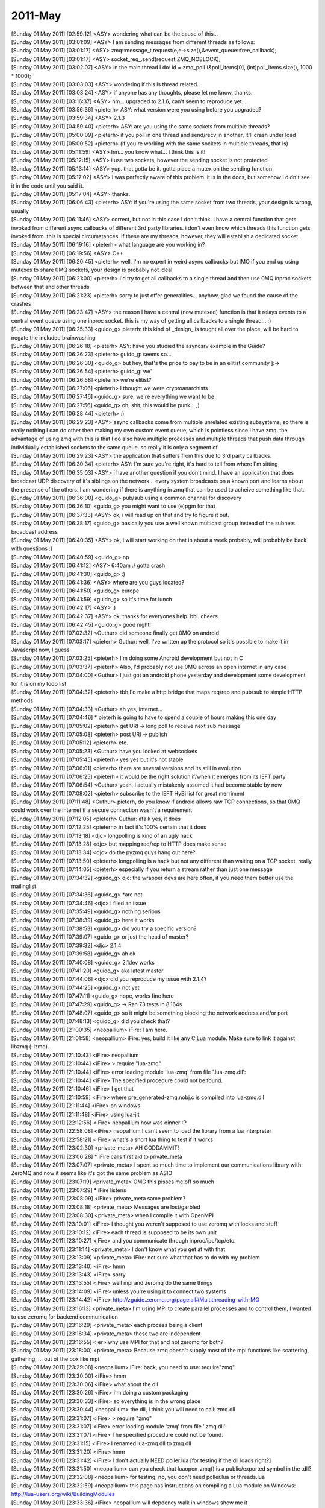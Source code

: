 ===============
2011-May
===============

| [Sunday 01 May 2011] [02:59:12] <ASY>	wondering what can be the cause of this...
| [Sunday 01 May 2011] [03:01:09] <ASY>	I am sending messages from different threads as follows:
| [Sunday 01 May 2011] [03:01:17] <ASY>	zmq::message_t request(e,e->size(),&event_queue::free_callback);
| [Sunday 01 May 2011] [03:01:17] <ASY>	socket_req_.send(request,ZMQ_NOBLOCK);
| [Sunday 01 May 2011] [03:02:07] <ASY>	in the main thread I do:  id = zmq_poll (&poll_items[0], (int)poll_items.size(), 1000 * 1000);
| [Sunday 01 May 2011] [03:03:03] <ASY>	wondering if this is thread related.
| [Sunday 01 May 2011] [03:03:24] <ASY>	if anyone has any thoughts, please let me know.  thanks.
| [Sunday 01 May 2011] [03:16:37] <ASY>	hm... upgraded to 2.1.6, can't seem to reproduce yet...
| [Sunday 01 May 2011] [03:56:36] <pieterh>	ASY: what version were you using before you upgraded?
| [Sunday 01 May 2011] [03:59:34] <ASY>	2.1.3
| [Sunday 01 May 2011] [04:59:40] <pieterh>	ASY: are you using the same sockets from multiple threads?
| [Sunday 01 May 2011] [05:00:09] <pieterh>	if you poll in one thread and send/recv in another, it'll crash under load
| [Sunday 01 May 2011] [05:00:52] <pieterh>	(if you're working with the same sockets in multiple threads, that is)
| [Sunday 01 May 2011] [05:11:59] <ASY>	hm... you know what... I think this is it!
| [Sunday 01 May 2011] [05:12:15] <ASY>	i use two sockets, however the sending socket is not protected
| [Sunday 01 May 2011] [05:13:14] <ASY>	yup.  that gotta be it.  gotta place a mutex on the sending function
| [Sunday 01 May 2011] [05:17:02] <ASY>	i was perfectly aware of this problem.  it is in the docs, but somehow i didn't see it in the code until you said it.
| [Sunday 01 May 2011] [05:17:04] <ASY>	thanks.
| [Sunday 01 May 2011] [06:06:43] <pieterh>	ASY: if you're using the same socket from two threads, your design is wrong, usually
| [Sunday 01 May 2011] [06:11:46] <ASY>	correct, but not in this case I don't think.  i have a central function that gets invoked from different async callbacks of different 3rd party libraries. i don't even know which threads this function gets invoked from.  this is special circumstances.  if these are my threads, however, they will establish a dedicated socket.
| [Sunday 01 May 2011] [06:19:16] <pieterh>	what language are you working in?
| [Sunday 01 May 2011] [06:19:56] <ASY>	C++
| [Sunday 01 May 2011] [06:20:45] <pieterh>	well, I'm no expert in weird async callbacks but IMO if you end up using mutexes to share 0MQ sockets, your design is probably not ideal
| [Sunday 01 May 2011] [06:21:00] <pieterh>	I'd try to get all callbacks to a single thread and then use 0MQ inproc sockets between that and other threads
| [Sunday 01 May 2011] [06:21:23] <pieterh>	sorry to just offer generalities... anyhow, glad we found the cause of the crashes
| [Sunday 01 May 2011] [06:23:47] <ASY>	the reason I have a central (now mutexed) function is that it relays events to a central event queue using one inproc socket.  this is my way of getting all callbacks to a single thread... :)
| [Sunday 01 May 2011] [06:25:33] <guido_g>	pieterh: this kind of _design_ is tought all over the place, will be hard to negate the included brainwashing
| [Sunday 01 May 2011] [06:26:18] <pieterh>	ASY: have you studied the asyncsrv example in the Guide?
| [Sunday 01 May 2011] [06:26:23] <pieterh>	guido_g: seems so...
| [Sunday 01 May 2011] [06:26:30] <guido_g>	but hey, that's the price to pay to be in an elitist community  ]:->
| [Sunday 01 May 2011] [06:26:54] <pieterh>	guido_g: we'
| [Sunday 01 May 2011] [06:26:58] <pieterh>	we're elitist?
| [Sunday 01 May 2011] [06:27:06] <pieterh>	I thought we were cryptoanarchists
| [Sunday 01 May 2011] [06:27:46] <guido_g>	sure, we're everything we want to be
| [Sunday 01 May 2011] [06:27:56] <guido_g>	oh, shit, this would be punk...  ,)
| [Sunday 01 May 2011] [06:28:44] <pieterh>	:)
| [Sunday 01 May 2011] [06:29:23] <ASY>	async callbacks come from multiple unrelated existing subsystems, so there is really nothing I can do other then making my own custom event queue, which is pointless since I have zmq.  the advantage of using zmq with this is that I do also have multiple processes and multiple threads that push data through individually established sockets to the same queue.  so really it is only a segment of 
| [Sunday 01 May 2011] [06:29:23] <ASY>	the application that suffers from this due to 3rd party callbacks.
| [Sunday 01 May 2011] [06:30:34] <pieterh>	ASY: I'm sure you're right, it's hard to tell from where I'm sitting
| [Sunday 01 May 2011] [06:35:03] <ASY>	i have another question if you don't mind.  I have an application that does broadcast UDP discovery of it's siblings on the network...  every system broadcasts on a known port and learns about the presense of the others.  I am wondering if there is anything in zmq that can be used to acheive something like that.
| [Sunday 01 May 2011] [06:36:00] <guido_g>	pub/sub using a common channel for discovery
| [Sunday 01 May 2011] [06:36:10] <guido_g>	you might want to use (e)pgm for that
| [Sunday 01 May 2011] [06:37:33] <ASY>	ok, i will read up on that and try to figure it out.
| [Sunday 01 May 2011] [06:38:17] <guido_g>	basically you use a well known multicast group instead of the subnets broadcast address
| [Sunday 01 May 2011] [06:40:35] <ASY>	ok, i will start working on that in about a week probably, will probably be back with questions :)
| [Sunday 01 May 2011] [06:40:59] <guido_g>	np
| [Sunday 01 May 2011] [06:41:12] <ASY>	6:40am :/  gotta crash
| [Sunday 01 May 2011] [06:41:30] <guido_g>	:)
| [Sunday 01 May 2011] [06:41:36] <ASY>	where are you guys located?
| [Sunday 01 May 2011] [06:41:50] <guido_g>	europe
| [Sunday 01 May 2011] [06:41:59] <guido_g>	so it's time for lunch
| [Sunday 01 May 2011] [06:42:17] <ASY>	:)
| [Sunday 01 May 2011] [06:42:37] <ASY>	ok, thanks for everyones help.  bbl. cheers.
| [Sunday 01 May 2011] [06:42:45] <guido_g>	good night!
| [Sunday 01 May 2011] [07:02:32] <Guthur>	did someone finally get 0MQ on android
| [Sunday 01 May 2011] [07:03:17] <pieterh>	Guthur: well, I've written up the protocol so it's possible to make it in Javascript now, I guess
| [Sunday 01 May 2011] [07:03:25] <pieterh>	I'm doing some Android development but not in C
| [Sunday 01 May 2011] [07:03:37] <pieterh>	Also, I'd probably not use 0MQ across an open internet in any case
| [Sunday 01 May 2011] [07:04:00] <Guthur>	I just got an android phone yesterday and development some development for it is on my todo list
| [Sunday 01 May 2011] [07:04:32] <pieterh>	tbh I'd make a http bridge that maps req/rep and pub/sub to simple HTTP methods
| [Sunday 01 May 2011] [07:04:33] <Guthur>	ah yes, internet...
| [Sunday 01 May 2011] [07:04:46] 	 * pieterh is going to have to spend a couple of hours making this one day
| [Sunday 01 May 2011] [07:05:02] <pieterh>	get URI -> long poll to receive next sub message
| [Sunday 01 May 2011] [07:05:08] <pieterh>	post URI -> publish
| [Sunday 01 May 2011] [07:05:12] <pieterh>	etc.
| [Sunday 01 May 2011] [07:05:23] <Guthur>	have you looked at websockets
| [Sunday 01 May 2011] [07:05:45] <pieterh>	yes yes but it's not stable
| [Sunday 01 May 2011] [07:06:01] <pieterh>	there are several versions and its still in evolution
| [Sunday 01 May 2011] [07:06:25] <pieterh>	it would be the right solution if/when it emerges from its IEFT party
| [Sunday 01 May 2011] [07:06:54] <Guthur>	yeah, I actually mistakenly assumed it had become stable by now
| [Sunday 01 May 2011] [07:08:02] <pieterh>	subscribe to the IEFT HyBi list for great merriment
| [Sunday 01 May 2011] [07:11:48] <Guthur>	pieterh, do you know if android allows raw TCP connections, so that 0MQ could work over the internet if a secure connection wasn't a requirement
| [Sunday 01 May 2011] [07:12:05] <pieterh>	Guthur: afaik yes, it does
| [Sunday 01 May 2011] [07:12:25] <pieterh>	in fact it's 100% certain that it does
| [Sunday 01 May 2011] [07:13:18] <djc>	longpolling is kind of an ugly hack
| [Sunday 01 May 2011] [07:13:28] <djc>	but mapping req/rep to HTTP does make sense
| [Sunday 01 May 2011] [07:13:34] <djc>	do the pyzmq guys hang out here?
| [Sunday 01 May 2011] [07:13:50] <pieterh>	longpolling is a hack but not any different than waiting on a TCP socket, really
| [Sunday 01 May 2011] [07:14:05] <pieterh>	especially if you return a stream rather than just one message
| [Sunday 01 May 2011] [07:34:32] <guido_g>	djc: the wrapper devs are here often, if you need them better use the mailinglist
| [Sunday 01 May 2011] [07:34:36] <guido_g>	*are not
| [Sunday 01 May 2011] [07:34:46] <djc>	I filed an issue
| [Sunday 01 May 2011] [07:35:49] <guido_g>	nothing serious
| [Sunday 01 May 2011] [07:38:39] <guido_g>	here it works
| [Sunday 01 May 2011] [07:38:53] <guido_g>	did you try a specific version?
| [Sunday 01 May 2011] [07:39:07] <guido_g>	or just the head of master?
| [Sunday 01 May 2011] [07:39:32] <djc>	2.1.4
| [Sunday 01 May 2011] [07:39:58] <guido_g>	ah ok
| [Sunday 01 May 2011] [07:40:08] <guido_g>	2.1dev works
| [Sunday 01 May 2011] [07:41:20] <guido_g>	aka latest master
| [Sunday 01 May 2011] [07:44:06] <djc>	did you reproduce my issue with 2.1.4?
| [Sunday 01 May 2011] [07:44:25] <guido_g>	not yet
| [Sunday 01 May 2011] [07:47:11] <guido_g>	nope, works fine here
| [Sunday 01 May 2011] [07:47:29] <guido_g>	-> Ran 73 tests in 8.164s
| [Sunday 01 May 2011] [07:48:07] <guido_g>	so it might be something blocking the network address and/or port
| [Sunday 01 May 2011] [07:48:13] <guido_g>	did you check that?
| [Sunday 01 May 2011] [21:00:35] <neopallium>	iFire: I am here.
| [Sunday 01 May 2011] [21:01:58] <neopallium>	iFire: yes, build it like any C Lua module.  Make sure to link it against libzmq (-lzmq).
| [Sunday 01 May 2011] [21:10:43] <iFire>	neopallium 
| [Sunday 01 May 2011] [21:10:44] <iFire>	> require "lua-zmq"
| [Sunday 01 May 2011] [21:10:44] <iFire>	error loading module 'lua-zmq' from file '.\lua-zmq.dll':
| [Sunday 01 May 2011] [21:10:44] <iFire>	        The specified procedure could not be found.
| [Sunday 01 May 2011] [21:10:46] <iFire>	I get that
| [Sunday 01 May 2011] [21:10:59] <iFire>	where  pre_generated-zmq.nobj.c is compiled into lua-zmq.dll
| [Sunday 01 May 2011] [21:11:44] <iFire>	on windows
| [Sunday 01 May 2011] [21:11:48] <iFire>	using lua-jit
| [Sunday 01 May 2011] [22:12:56] <iFire>	neopallium how was dinner :P
| [Sunday 01 May 2011] [22:58:08] <iFire>	neopallium I can't seem to load the library from a lua interpreter
| [Sunday 01 May 2011] [22:58:21] <iFire>	what's a short lua thing to test if it works
| [Sunday 01 May 2011] [23:02:30] <private_meta>	 AH GODDAMMIT!
| [Sunday 01 May 2011] [23:06:28] 	 * iFire calls first aid to private_meta
| [Sunday 01 May 2011] [23:07:07] <private_meta>	I spent so much time to implement our communications library with ZeroMQ and now it seems like it's got the same problem as ASIO
| [Sunday 01 May 2011] [23:07:19] <private_meta>	OMG this pisses me off so much
| [Sunday 01 May 2011] [23:07:29] 	 * iFire listens
| [Sunday 01 May 2011] [23:08:09] <iFire>	private_meta same problem?
| [Sunday 01 May 2011] [23:08:18] <private_meta>	Messages are lost/garbled
| [Sunday 01 May 2011] [23:08:30] <private_meta>	when I compile it with OpenMPI
| [Sunday 01 May 2011] [23:10:01] <iFire>	I thought you weren't supposed to use zeromq with locks and stuff
| [Sunday 01 May 2011] [23:10:12] <iFire>	each thread is supposed to be its own unit
| [Sunday 01 May 2011] [23:10:27] <iFire>	and you communicate through inproc/ipc/tcp/etc.
| [Sunday 01 May 2011] [23:11:14] <private_meta>	I don't know what you get at with that
| [Sunday 01 May 2011] [23:13:09] <private_meta>	iFire: not sure what that has to do with my problem
| [Sunday 01 May 2011] [23:13:40] <iFire>	hmm
| [Sunday 01 May 2011] [23:13:43] <iFire>	sorry
| [Sunday 01 May 2011] [23:13:55] <iFire>	well mpi and zeromq do the same things
| [Sunday 01 May 2011] [23:14:09] <iFire>	unless you're using it to connect two systems
| [Sunday 01 May 2011] [23:14:42] <iFire>	http://zguide.zeromq.org/page:all#Multithreading-with-MQ
| [Sunday 01 May 2011] [23:16:13] <private_meta>	I'm using MPI to create parallel processes and to control them, I wanted to use zeromq for backend communication
| [Sunday 01 May 2011] [23:16:29] <private_meta>	each process being a client
| [Sunday 01 May 2011] [23:16:34] <private_meta>	these two are independent
| [Sunday 01 May 2011] [23:16:55] <jer>	why use MPI for that and not zeromq for both?
| [Sunday 01 May 2011] [23:18:00] <private_meta>	Because zmq doesn't supply most of the mpi functions like scattering, gathering, ... out of the box like mpi
| [Sunday 01 May 2011] [23:29:08] <neopallium>	iFire: back, you need to use: require"zmq"
| [Sunday 01 May 2011] [23:30:00] <iFire>	hmm
| [Sunday 01 May 2011] [23:30:06] <iFire>	what about the dll
| [Sunday 01 May 2011] [23:30:26] <iFire>	I'm doing a custom packaging
| [Sunday 01 May 2011] [23:30:33] <iFire>	so everything is in the wrong place
| [Sunday 01 May 2011] [23:30:44] <neopallium>	the dll, I think you will need to call: zmq.dll
| [Sunday 01 May 2011] [23:31:07] <iFire>	> require "zmq"
| [Sunday 01 May 2011] [23:31:07] <iFire>	error loading module 'zmq' from file '.\zmq.dll':
| [Sunday 01 May 2011] [23:31:07] <iFire>	        The specified procedure could not be found.
| [Sunday 01 May 2011] [23:31:15] <iFire>	I renamed lua-zmq.dll to zmq.dll
| [Sunday 01 May 2011] [23:31:20] <iFire>	hmm
| [Sunday 01 May 2011] [23:31:42] <iFire>	I don't actually NEED poller.lua [for testing if the dll loads right?]
| [Sunday 01 May 2011] [23:31:50] <neopallium>	can you check that luaopen_zmq() is a public/exported symbol in the .dll?
| [Sunday 01 May 2011] [23:32:08] <neopallium>	for testing, no, you don't need poller.lua or threads.lua
| [Sunday 01 May 2011] [23:32:59] <neopallium>	this page has instructions on compiling a Lua module on Windows: http://lua-users.org/wiki/BuildingModules
| [Sunday 01 May 2011] [23:33:36] <iFire>	neopallium will depdency walk in windows show me it
| [Sunday 01 May 2011] [23:33:43] <iFire>	dependency walker
| [Sunday 01 May 2011] [23:34:03] <neopallium>	I am not a windows dev., so I am not sure.
| [Sunday 01 May 2011] [23:35:03] <iFire>	int __declspec(dllexport) MyModuleName (lua_State* L) { ... } ?
| [Sunday 01 May 2011] [23:35:08] <iFire>	note : make sure your main init function is exported with __declspec(dllexport) like this :
| [Sunday 01 May 2011] [23:35:09] <iFire>	int __declspec(dllexport) MyModuleName (lua_State* L) { ... }
| [Sunday 01 May 2011] [23:35:53] <iFire>	neopallium is that needeD?
| [Sunday 01 May 2011] [23:36:24] <neopallium>	no, the symbol that needs to be exported for this module is: int luaopen_zmq(lua_State *L);
| [Sunday 01 May 2011] [23:37:51] <neopallium>	in the pre_generated-zmq.nobj.c file you will see it as: LUALIB_API int luaopen_zmq(lua_State *L) {
| [Sunday 01 May 2011] [23:38:07] <neopallium>	very close to the end of the .c file
| [Sunday 01 May 2011] [23:38:12] <iFire>	yes
| [Sunday 01 May 2011] [23:38:33] <iFire>	hmm
| [Sunday 01 May 2011] [23:38:39] <iFire>	somehow add int __declspec(dllexport) <-?
| [Sunday 01 May 2011] [23:39:10] <neopallium>	LUALIB_API will do that on windows.
| [Sunday 01 May 2011] [23:39:46] <iFire>	it doesn't :/
| [Sunday 01 May 2011] [23:40:55] <iFire>	neopallium ok I did  __declspec(dllexport) LUALIB_API int luaopen_zmq(lua_State *L) {
| [Sunday 01 May 2011] [23:40:58] <iFire>	and it seems to work
| [Sunday 01 May 2011] [23:41:11] <iFire>	what's a way of printing the zmq table
| [Sunday 01 May 2011] [23:41:19] <neopallium>	look in your luaconf.h file, that is where LUALIB_API & LUA_API are defined.
| [Sunday 01 May 2011] [23:41:26] <iFire>	using luajit
| [Sunday 01 May 2011] [23:41:56] <neopallium>	for k,v in pairs(zmq) do print(k,v) end
| [Sunday 01 May 2011] [23:43:06] <neopallium>	ah, you need to define LUA_BUILD_AS_DLL on windows when compiling a Lua C module.
| [Sunday 01 May 2011] [23:43:35] <iFire>	http://pastebin.ca/2052715 <- this is a working table print right?
| [Sunday 01 May 2011] [23:43:56] <neopallium>	yup, that looks right.
| [Sunday 01 May 2011] [23:45:46] <iFire>	ha
| [Sunday 01 May 2011] [23:45:52] <iFire>	well using that define makes the build fail
| [Sunday 01 May 2011] [23:46:08] <iFire>	>..\..\..\deps\lua-zmq\src\pre_generated-zmq.nobj.c(3121): error C2491: 'luaopen_zmq' : definition of dllimport function not allowed
| [Sunday 01 May 2011] [23:46:45] <iFire>	neopallium you probably mean LUA_LIB
| [Sunday 01 May 2011] [23:47:20] <iFire>	#if defined(LUA_CORE) || defined(LUA_LIB)
| [Sunday 01 May 2011] [23:47:20] <iFire>	#define LUA_API		__declspec(dllexport)
| [Sunday 01 May 2011] [23:47:20] <iFire>	#else
| [Sunday 01 May 2011] [23:47:20] <iFire>	#define LUA_API		__declspec(dllimport)
| [Sunday 01 May 2011] [23:47:20] <iFire>	#endif
| [Sunday 01 May 2011] [23:47:30] <iFire>	actually both
| [Sunday 01 May 2011] [23:47:35] <neopallium>	hmm, maybe I shouldn't be using LUALIB_API or LUA_API for exporting the module's luaopen_*() function.
| [Sunday 01 May 2011] [23:47:59] <iFire>	http://www.lua.org/source/5.1/luaconf.h.html [search for LUA_LIB]
| [Sunday 01 May 2011] [23:48:10] <neopallium>	I will look for a better solution, but for now just replace LUALIB_API with __declspec(dllexport)
| [Sunday 01 May 2011] [23:48:37] <neopallium>	yeah, I think those defines are more for the Lua core not modules.
| [Sunday 01 May 2011] [23:49:20] <neopallium>	ok, I need to go now, I will be back in about an hour or two.
| [Sunday 01 May 2011] [23:49:51] <neopallium>	but, I will take a closer look at the problem later tonight.
| [Sunday 01 May 2011] [23:50:00] <iFire>	neopallium pm
| [Sunday 01 May 2011] [23:55:21] <iFire>	I added  two defines and it worked "LUA_BUILD_AS_DLL", "LUA_LIB" 
| [Monday 02 May 2011] [02:03:59] <neopallium>	iFire: I committed a fix to lua-zmq that should make it easier to compile on windows.  You don't need to define LUA_BUILD_AS_DLL, LUA_LIB, or LUALIB_API.
| [Monday 02 May 2011] [02:48:31] <staylor>	is there a way to get the connection status of a socket to a given endpoint?
| [Monday 02 May 2011] [02:49:21] <guido_g>	no
| [Monday 02 May 2011] [03:06:58] <jer>	i've got a couple of workers creating push sockets sending some results out to a single node binding a pull socket. communication works fine, as i'd expect. however, after i send a first message off, my workers cpu usage goes up over 30% and none of the workers are processing any jobs, sockets are idle. not sure wtf is going on. anyone have any suggestions on what i might look for first?
| [Monday 02 May 2011] [03:09:03] <staylor>	guido_g so would the best way to know if a connection can be made to open a separate standard connection to the host, but not exchange any data?
| [Monday 02 May 2011] [03:09:43] <guido_g>	you still don't know if the mq endpoint is connected and alive
| [Monday 02 May 2011] [03:09:54] <guido_g>	only mq could tell you that
| [Monday 02 May 2011] [03:10:02] <guido_g>	and it doesn't
| [Monday 02 May 2011] [03:11:16] <staylor>	well ideally it would, but I guess at least a standard socket would tell me that at least that much works.  I'd like to know if a connection is refused basically, as it tells me most likely the other end failed to map a upnp port or the service isn't running.
| [Monday 02 May 2011] [05:43:09] <edwin>	hi, the helloworld zeromq example is not working properly for me with 0MQ 2.1.6 on Debian x86-64, and here's a testcase: https://gist.github.com/951368
| [Monday 02 May 2011] [05:43:09] <edwin>	output from testcase( zmq_send fails with Bad address): https://gist.github.com/951369
| [Monday 02 May 2011] [05:43:43] <edwin>	the server keeps giving those errors, and the client hangs
| [Monday 02 May 2011] [05:43:49] <edwin>	same with hwserver/hwclient
| [Monday 02 May 2011] [05:46:15] <pieterh>	edwin: could you run hwserver & hwclient (not your test case, which is rather more code) and post the messages that gives? thanks
| [Monday 02 May 2011] [05:47:48] <edwin>	https://gist.github.com/951374
| [Monday 02 May 2011] [05:47:55] <edwin>	pieterh: the client hangs after the first send
| [Monday 02 May 2011] [05:48:04] <edwin>	sometimes it receives too, but doesn't do a 2nd send
| [Monday 02 May 2011] [05:48:29] <pieterh>	so it hangs, presumably the server isn't sending a reply?
| [Monday 02 May 2011] [05:48:38] <edwin>	interesting thing is that it worked better yesterday
| [Monday 02 May 2011] [05:48:49] <edwin>	yes the server gives an error on zmq_send
| [Monday 02 May 2011] [05:48:59] <edwin>	see output from my code: https://gist.github.com/951369
| [Monday 02 May 2011] [05:49:04] <edwin>	ZMQ error: Bad address
| [Monday 02 May 2011] [05:49:10] <pieterh>	what does the server say on zmq_send (the hwserver, not yours)
| [Monday 02 May 2011] [05:49:19] <edwin>	let me add a printf hold on
| [Monday 02 May 2011] [05:50:15] <edwin>	hwserver zmq_send failed: Bad address
| [Monday 02 May 2011] [05:50:41] <edwin>	https://gist.github.com/951380
| [Monday 02 May 2011] [05:50:44] <edwin>	that is the change I made
| [Monday 02 May 2011] [05:50:50] <edwin>	to print the error
| [Monday 02 May 2011] [05:51:21] <pieterh>	ok, let me just retest that
| [Monday 02 May 2011] [05:52:36] <pieterh>	it works for me, but that's not helpful...
| [Monday 02 May 2011] [05:52:47] <pieterh>	I'm not sure what 'bad address' means for 0MQ, let me dig a little
| [Monday 02 May 2011] [05:53:54] <pieterh>	EFAULT = invalid memory access, I'd assume
| [Monday 02 May 2011] [05:54:45] <pieterh>	ah, edwin....
| [Monday 02 May 2011] [05:54:46] <edwin>	ah yes version 2.0.x crashes with SIGSEGV with invalid access
| [Monday 02 May 2011] [05:54:55] <pieterh>	can you please take the actual current version of hwserver
| [Monday 02 May 2011] [05:55:05] <pieterh>	I'd posted a version with a bug in it, that's what's hitting you
| [Monday 02 May 2011] [05:55:35] <pieterh>	you can see it's putting "World" into the request, not the reply... :-/
| [Monday 02 May 2011] [05:55:38] <edwin>	yeah that works
| [Monday 02 May 2011] [05:56:13] <edwin>	ok let me fix my latency measurement tool then :)
| [Monday 02 May 2011] [05:56:44] <pieterh>	sorry about that, someone caught it but it was there for a day or two
| [Monday 02 May 2011] [05:57:39] <edwin>	Time: 1.521894s, 6570.759856 Req/s, Latency: 152.189400 us
| [Monday 02 May 2011] [05:57:40] <edwin>	yep works now
| [Monday 02 May 2011] [05:57:42] <edwin>	thanks :)
| [Monday 02 May 2011] [05:58:13] <edwin>	I was going to try and improve the latency by using a pipe instead of socketpair for the mailbox
| [Monday 02 May 2011] [05:58:22] <edwin>	but then the helloworld started failing...
| [Monday 02 May 2011] [06:00:50] <edwin>	(unix socket latency is ~28us, and pipe is 3-4x faster than the socket according to hackbench)
| [Monday 02 May 2011] [06:03:40] <mikko>	good morning
| [Monday 02 May 2011] [06:04:05] <pieterh>	mikko: hi, how're you doing?
| [Monday 02 May 2011] [06:04:19] <mikko>	i am excellent
| [Monday 02 May 2011] [06:04:24] <mikko>	extra bank holiday today
| [Monday 02 May 2011] [06:04:31] <pieterh>	:) yeah
| [Monday 02 May 2011] [06:04:49] <mikko>	very bad time for freelancers
| [Monday 02 May 2011] [06:04:58] <mikko>	:)
| [Monday 02 May 2011] [06:05:00] <mikko>	you?
| [Monday 02 May 2011] [06:06:00] <pieterh>	working on a new android app
| [Monday 02 May 2011] [06:06:02] <pieterh>	quite fun
| [Monday 02 May 2011] [06:07:09] <mikko>	are you using zeromq?
| [Monday 02 May 2011] [06:07:11] <pieterh>	it's fun to see that stuff I was designing in 1999 is still better than web frameworks today
| [Monday 02 May 2011] [06:07:19] <pieterh>	nope, this is a different project
| [Monday 02 May 2011] [06:07:41] <pieterh>	well, the web frameworks are pretty, and easy to use
| [Monday 02 May 2011] [06:08:23] <pieterh>	I'd not use 0MQ across the Internet anyhow
| [Monday 02 May 2011] [06:08:41] <pieterh>	we're making connectivity for this app across RestTL, and we'll use 0MQ in the backend
| [Monday 02 May 2011] [06:15:33] <edwin>	hmm, latency with pipes for mailbox is 43 - 44us (vs 49-50 us with unix socket for mailbox). If I turn on CPU freq scaling then latency is 135 - 150 us
| [Monday 02 May 2011] [06:16:08] <edwin>	however using just a unix socketpair (without zeromq) latency is 10us
| [Monday 02 May 2011] [06:18:05] <edwin>	why is a socket used for zeromq's mailbox, instead of lets say a ypipe and a pthread condition?
| [Monday 02 May 2011] [06:27:14] <sustrik>	edwin: even with ypipe you have to synchronise the two sides of the pipe somehow
| [Monday 02 May 2011] [06:27:37] <sustrik>	but yes, ypipe + using socketpair just for signaling would be superior solution
| [Monday 02 May 2011] [06:27:54] <mikko>	sustrik: did you notice that several compilers fail now with master?
| [Monday 02 May 2011] [06:27:54] <edwin>	not sure if socketpair is faster than a pthread condition for signaling
| [Monday 02 May 2011] [06:28:06] <edwin>	will have to test
| [Monday 02 May 2011] [06:28:18] <mikko>	well, ICC and sun studio
| [Monday 02 May 2011] [06:28:28] <sustrik>	the problem is that the signal has to interrupt a polling loop
| [Monday 02 May 2011] [06:28:39] <sustrik>	you can't do that with condition variable afaik
| [Monday 02 May 2011] [06:29:06] <edwin>	ah because you also use it to poll network sockets
| [Monday 02 May 2011] [06:29:14] <sustrik>	exactly
| [Monday 02 May 2011] [06:29:38] <edwin>	won't a signal() interrupt poll with EINTR?
| [Monday 02 May 2011] [06:30:15] <sustrik>	it's a nightmare to combine signals with threads
| [Monday 02 May 2011] [06:30:50] <edwin>	the signal handler doesn't have to actually do anything, just wake the poller
| [Monday 02 May 2011] [06:31:05] <edwin>	of course there is a problem which signal to use
| [Monday 02 May 2011] [06:31:11] <edwin>	since libzmq is a library..
| [Monday 02 May 2011] [06:31:31] <sustrik>	there's a problem which thread the signal will be delivered to
| [Monday 02 May 2011] [06:32:23] <edwin>	yeah that too, ok bad idea. using pipe to wake poll() sounds fine, we can avoid a recv() on the mailbox
| [Monday 02 May 2011] [06:32:46] <sustrik>	you've just said it's slower
| [Monday 02 May 2011] [06:32:57] <edwin>	its slower than pthread, but pipe is faster than unix sockets
| [Monday 02 May 2011] [06:33:00] <edwin>	(which is used now)
| [Monday 02 May 2011] [06:33:08] <sustrik>	ok, we can do that
| [Monday 02 May 2011] [06:33:21] <sustrik>	if you have a patch, send it to the mailing list
| [Monday 02 May 2011] [06:33:34] <edwin>	sure, I'll be testing some variants
| [Monday 02 May 2011] [06:33:38] <sustrik>	ok
| [Monday 02 May 2011] [06:33:46] <edwin>	patch aganist 2.1.6 is fine?
| [Monday 02 May 2011] [06:33:51] <edwin>	or the 3.0 master?
| [Monday 02 May 2011] [06:33:58] <sustrik>	master is better
| [Monday 02 May 2011] [06:34:10] <sustrik>	but the mailbox code haven't changed iirc
| [Monday 02 May 2011] [06:34:16] <sustrik>	so, it'll be the same anyway
| [Monday 02 May 2011] [06:34:20] <edwin>	ok
| [Monday 02 May 2011] [06:34:41] <sustrik>	btw, if you want to implement ypipe+pipe thing
| [Monday 02 May 2011] [06:34:54] <sustrik>	that would solve one serious problem 0mq is experiencing
| [Monday 02 May 2011] [06:35:13] <sustrik>	namely that the mailbox can overflow in some special cases
| [Monday 02 May 2011] [06:35:39] <sustrik>	ypipe+pipe would solve that as there's no limit on number of items in yqueue
| [Monday 02 May 2011] [06:36:04] <edwin>	won't send() block if mailbox is full?
| [Monday 02 May 2011] [06:36:21] <edwin>	or zeromq spins on send with errno=EAGAIN?
| [Monday 02 May 2011] [06:37:04] <sustrik>	it have blocked originally, but that leads to deadlocks
| [Monday 02 May 2011] [06:37:26] <sustrik>	so now it tries to increase the mailbox size
| [Monday 02 May 2011] [06:37:36] <sustrik>	which doesn't work well on different OSes
| [Monday 02 May 2011] [06:38:14] <sustrik>	btw, note that if pipe is used only for signaling
| [Monday 02 May 2011] [06:38:22] <sustrik>	it can be optimised on some OSes
| [Monday 02 May 2011] [06:38:49] <sustrik>	eg. on Linux we can use eventfd which is much faster than socketpair or pipe
| [Monday 02 May 2011] [06:42:01] <edwin>	eventfd looks cool, I should use that in clamd as well (I use a pipe with 1 byte write for signaling)
| [Monday 02 May 2011] [07:20:51] <th>	sustrik: did you have a look at #199 yet? thats a 3-0 master issue..
| [Monday 02 May 2011] [07:22:34] <sustrik>	th: yes, i've reproduced it this morning
| [Monday 02 May 2011] [07:22:51] <th>	sustrik: thats a great start :)
| [Monday 02 May 2011] [08:22:35] <djc>	guido_g: turned out my test box had something else listening on a port pyzmq was using for testing...
| [Monday 02 May 2011] [09:05:02] <private_meta>	pieterh: eh... remember that I went to zeromq to fix a problem I had with asio? got the same problem now with zeromq
| [Monday 02 May 2011] [09:05:17] <pieterh>	private_meta: lol...
| [Monday 02 May 2011] [09:05:23] <pieterh>	what is happening?
| [Monday 02 May 2011] [09:06:19] <private_meta>	I send normal strings with the messaging library, all is ok, I send (boost)serialized classes, all is ok. Once I send boost serialized classes when the stuff is compiled and used with MPI, some of these messages are garbled beyond recognicion
| [Monday 02 May 2011] [09:06:31] <private_meta>	*recognition
| [Monday 02 May 2011] [09:07:26] <pieterh>	hmm, so it's a problem in your app, not in the transport
| [Monday 02 May 2011] [09:07:29] <private_meta>	Figured that out last night, but not sure if it's really the fault of boost serialization in combination with mpi
| [Monday 02 May 2011] [09:07:36] <private_meta>	well, yes and no
| [Monday 02 May 2011] [09:07:43] <pieterh>	sounds like a memory management issue
| [Monday 02 May 2011] [09:07:44] <private_meta>	the message i send, and the serialize looks ok
| [Monday 02 May 2011] [09:07:52] <private_meta>	but it's broken when it arriveso n the other side
| [Monday 02 May 2011] [09:08:05] <pieterh>	you sure you're not deallocating the memory before the message is really sent?
| [Monday 02 May 2011] [09:08:05] <private_meta>	but only when i compile it with mpi
| [Monday 02 May 2011] [09:08:14] <private_meta>	pretty sure
| [Monday 02 May 2011] [09:08:50] <pieterh>	and of course a minimal test case requires MPI... so I can't really help much... :/
| [Monday 02 May 2011] [09:09:19] <private_meta>	That was one of the problems. It seems the minimal test case is quite complex
| [Monday 02 May 2011] [09:09:43] <private_meta>	Well, I need to write a paper now, but as soon as I'm finished, I'm going back to the matter, in a couple of days I hope
| [Monday 02 May 2011] [09:09:46] <pieterh>	well, try sending the data via a device, log it there and see if it's ok or corrupt
| [Monday 02 May 2011] [09:09:57] <private_meta>	I DID log it
| [Monday 02 May 2011] [09:10:02] <pieterh>	and it was corrupt?
| [Monday 02 May 2011] [09:10:09] <private_meta>	Yes
| [Monday 02 May 2011] [09:10:11] <pieterh>	so the sender is getting it wrong...
| [Monday 02 May 2011] [09:10:23] <pieterh>	and you're logging at the zmq_send() call?
| [Monday 02 May 2011] [09:10:33] <private_meta>	in one case, out of a 300-symbol long string I got a 4-digit number, in another case I got a 2-byte-garbled string
| [Monday 02 May 2011] [09:10:56] <pieterh>	did you log at the zmq_send() call?
| [Monday 02 May 2011] [09:12:09] <private_meta>	I logged at the zmq method I think. I wanted to pry into it deeper, but I'm out of time right now, I'll get to the deepest send part and log there once I'm finished with the matter at hand
| [Monday 02 May 2011] [09:12:21] <pieterh>	ack
| [Monday 02 May 2011] [09:12:38] <pieterh>	I'm not always on IRC so if you get useful output, send to zeromq-dev...
| [Monday 02 May 2011] [09:50:35] <martin_____>	Trying to build 0MQ with python bindings on OS X 10.6 - 0MQ installed into /usr/local/ no problems, building python extension gives me an exception at zmq/core/constants.c:2574: fatal error: error writing to -: Broken pipe
| [Monday 02 May 2011] [09:50:56] <martin_____>	Any ideas?
| [Monday 02 May 2011] [10:00:48] <pieterh>	martin_____: I'd check disk full, permissions on directory you're writing to
| [Monday 02 May 2011] [10:02:44] <martin_____>	pieterh: Definitely not disk full, and I'm running the install as root (it's my own laptop)
| [Monday 02 May 2011] [10:06:20] <martin_____>	here's the compilation command: gcc-4.2 -fno-strict-aliasing -fno-common -dynamic -DNDEBUG -g -fwrapv -Os -Wall -Wstrict-prototypes -DENABLE_DTRACE -arch i386 -arch ppc -arch x86_64 -pipe -I/usr/local/include -Izmq/utils -Izmq/core -Izmq/devices -I/System/Library/Frameworks/Python.framework/Versions/2.6/include/python2.6 -c zmq/core/constants.c -o build/temp.macosx-10.6-universal-2.6/zmq/core/constants.o -Wno-unused-function -Wn
| [Monday 02 May 2011] [11:37:16] <jhawk28>	pieterh: was looking at the specs, does the GPL license for the spec means that any impl of the specs need to be GPL?
| [Monday 02 May 2011] [11:37:32] <pieterh>	jhawk28: nope
| [Monday 02 May 2011] [11:37:40] <pieterh>	since you ask, I'll clarify this in the text
| [Monday 02 May 2011] [11:37:53] <jhawk28>	it just means the spec itself
| [Monday 02 May 2011] [11:38:38] <pieterh>	indeed
| [Monday 02 May 2011] [11:38:59] <jhawk28>	good, I was hoping to use them to create a native Java impl
| [Monday 02 May 2011] [11:39:17] <jhawk28>	in the future
| [Monday 02 May 2011] [11:39:47] <jhawk28>	and I prefer BSD/MIT/Apache 2.0
| [Monday 02 May 2011] [11:41:08] <pieterh>	jhawk28: can you check http://rfc.zeromq.org/spec:13 and tell me if it's clear?
| [Monday 02 May 2011] [11:41:13] <pieterh>	see right hand panel...
| [Monday 02 May 2011] [11:43:05] <jhawk28>	yes, that is clear. wasn't expecting it to be on the right hand panel, but ok
| [Monday 02 May 2011] [11:44:02] <pieterh>	well, that makes it easier to apply to all specs, otherwise I have to edit each one individually
| [Monday 02 May 2011] [11:44:15] <pieterh>	also, it's not really part of the spec but an explanatory note
| [Monday 02 May 2011] [11:46:33] <jhawk28>	yes, thank you for the clarification
| [Monday 02 May 2011] [11:51:06] <pieterh>	jhawk28: I'd be really interested in your experiences making a native implementation
| [Monday 02 May 2011] [11:55:17] <sustrik>	th, pieterh: patch for issue 199 is at the ML
| [Monday 02 May 2011] [11:55:37] <pieterh>	sustrik: great! I'll test that immediately
| [Monday 02 May 2011] [11:58:03] <pieterh>	sustrik: it works, confirmed on 3.0
| [Monday 02 May 2011] [11:58:20] 	 * pieterh loves having test cases in a separate repo...
| [Monday 02 May 2011] [11:58:56] <sustrik>	:)
| [Monday 02 May 2011] [12:30:42] <th>	sustrik: oh really? fantastic!
| [Monday 02 May 2011] [12:36:00] <pieterh>	sustrik: should I try to backport this to 2.1?
| [Monday 02 May 2011] [12:36:34] <sustrik>	pieterh: yes
| [Monday 02 May 2011] [12:36:41] <pieterh>	ok
| [Monday 02 May 2011] [12:38:26] <NikolaVeber>	does anyone else have problems by copy/paste from the guide?
| [Monday 02 May 2011] [12:38:47] <__alex>	erm, yes with the python-snippets
| [Monday 02 May 2011] [12:39:01] <NikolaVeber>	I had the same with php and c...
| [Monday 02 May 2011] [12:39:44] <__alex>	chars like "..." where one thing, but there's more which i couldn't figure out
| [Monday 02 May 2011] [12:39:55] <NikolaVeber>	I guess it's the sodify's fault, or whatever this code formatting thing is calles
| [Monday 02 May 2011] [12:40:07] <NikolaVeber>	codify*
| [Monday 02 May 2011] [12:40:30] <NikolaVeber>	seen it in gedit and eclipse...
| [Monday 02 May 2011] [12:41:46] <__alex>	was strange, took it to vim with utf8 encoding(also the file) and a valid python-encoding header
| [Monday 02 May 2011] [12:41:52] <__alex>	it did boom
| [Monday 02 May 2011] [12:44:52] <th>	sustrik: yea - confirmed again for 3-0
| [Monday 02 May 2011] [12:44:53] <pieterh>	NikolaVeber: copy/paste from the Guide may do strange things...
| [Monday 02 May 2011] [12:45:56] <NikolaVeber>	could be the formatting library for the code...
| [Monday 02 May 2011] [12:46:05] <pieterh>	it should work but a 'smart' editor may trip over the formatting
| [Monday 02 May 2011] [12:46:16] <pieterh>	I'm using Kate and can copy/paste without trouble
| [Monday 02 May 2011] [12:46:23] <pieterh>	do you have a specific example that's failing?
| [Monday 02 May 2011] [12:46:45] <NikolaVeber>	hm, my colleague just went home
| [Monday 02 May 2011] [12:46:56] <NikolaVeber>	it was the php binding code
| [Monday 02 May 2011] [12:47:00] <pieterh>	ok, raise an issue on the guide tracker
| [Monday 02 May 2011] [12:47:02] <NikolaVeber>	req resp example
| [Monday 02 May 2011] [12:47:21] <pieterh>	there are some characters that might need escaping
| [Monday 02 May 2011] [12:47:43] <NikolaVeber>	I'll look at it tomorrow, with exact problem
| [Monday 02 May 2011] [12:47:51] <NikolaVeber>	I had the same in c++
| [Monday 02 May 2011] [12:48:08] <pieterh>	ack
| [Monday 02 May 2011] [12:48:37] <NikolaVeber>	not a big deal, but spoils the fun sometimes :)
| [Monday 02 May 2011] [12:48:57] <pieterh>	well, let me know the specific problem and we'll fix it... "it doesn't work" isn't useful data :)
| [Monday 02 May 2011] [12:49:30] <NikolaVeber>	I know :)
| [Monday 02 May 2011] [12:50:08] <NikolaVeber>	I tracked it last time it failed with c++ examples to stack overflow describing the bug in some code-colouring plugin
| [Monday 02 May 2011] [12:51:20] <NikolaVeber>	ok, I have it
| [Monday 02 May 2011] [12:51:21] <NikolaVeber>	:)
| [Monday 02 May 2011] [12:52:23] <NikolaVeber>	I have copied the first c++ example in gedit
| [Monday 02 May 2011] [12:52:25] <NikolaVeber>	http://pastebin.com/zKhHBnr3
| [Monday 02 May 2011] [12:52:39] <pieterh>	ok, let me try that
| [Monday 02 May 2011] [12:52:49] <pieterh>	which is the 'first c++ example'?
| [Monday 02 May 2011] [12:52:55] <pieterh>	hwserver?
| [Monday 02 May 2011] [12:53:08] <NikolaVeber>	/HelloWorldserverinC++
| [Monday 02 May 2011] [12:53:14] <NikolaVeber>	  //HelloWorldserverinC++
| [Monday 02 May 2011] [12:53:29] <NikolaVeber>	right beneath figure one
| [Monday 02 May 2011] [12:53:35] <pieterh>	I copied/pasted into gedit, it works fine
| [Monday 02 May 2011] [12:54:14] <NikolaVeber>	gives a bunch of crap in my case...
| [Monday 02 May 2011] [12:54:17] <pieterh>	works fine in Kate too
| [Monday 02 May 2011] [12:54:28] <pieterh>	vim shows nothing, I think because of pasteboard confusion
| [Monday 02 May 2011] [12:54:31] <NikolaVeber>	could be the firefox' fault
| [Monday 02 May 2011] [12:54:43] <pieterh>	did you enable the "Paste as crap" option in gedit?
| [Monday 02 May 2011] [12:54:54] <NikolaVeber>	hm, not that I know
| [Monday 02 May 2011] [12:54:58] <pieterh>	it needs to paste as plain text, not HTML
| [Monday 02 May 2011] [12:56:01] <pieterh>	NikolaVeber: perhaps your default language setting affects it
| [Monday 02 May 2011] [12:56:06] <pieterh>	I'm using US English
| [Monday 02 May 2011] [12:56:32] <NikolaVeber>	hm, my UI language is english
| [Monday 02 May 2011] [12:56:49] <pieterh>	hmm, so the error isn't in gedit
| [Monday 02 May 2011] [12:56:54] <pieterh>	it's in gcc when you save the file
| [Monday 02 May 2011] [12:57:17] <NikolaVeber>	whell, if I "clean up" the code
| [Monday 02 May 2011] [12:57:30] <NikolaVeber>	that is, do a bunch of backspace/enter moves
| [Monday 02 May 2011] [12:57:33] <NikolaVeber>	it works
| [Monday 02 May 2011] [12:57:47] <NikolaVeber>	so it has to be some invisible characters
| [Monday 02 May 2011] [12:58:02] <pieterh>	can you save, put the source into a zip, send me that?
| [Monday 02 May 2011] [12:58:21] <NikolaVeber>	shure
| [Monday 02 May 2011] [12:58:42] <pieterh>	ah, I know...
| [Monday 02 May 2011] [12:58:46] <pieterh>	hehe :)
| [Monday 02 May 2011] [12:59:16] <NikolaVeber>	?
| [Monday 02 May 2011] [12:59:26] <NikolaVeber>	are you getting the file?
| [Monday 02 May 2011] [12:59:34] <pieterh>	yeah, but it's not necessary any more
| [Monday 02 May 2011] [12:59:38] <NikolaVeber>	ok :)
| [Monday 02 May 2011] [12:59:52] <pieterh>	I use unicode whitespace characters to force the layout to work
| [Monday 02 May 2011] [13:00:00] <th>	Assertion failed: new_sndbuf > old_sndbuf (mailbox.cpp:183)
| [Monday 02 May 2011] [13:00:05] <th>	whats that?
| [Monday 02 May 2011] [13:00:12] <pieterh>	it was... difficult to get the coloring to work otherwise
| [Monday 02 May 2011] [13:00:18] <NikolaVeber>	hehe, that could be it :)
| [Monday 02 May 2011] [13:00:22] <pieterh>	th: looks like a resource issue
| [Monday 02 May 2011] [13:00:45] <th>	pieterh: after running 199 testcase with 3-0 for a while
| [Monday 02 May 2011] [13:00:47] <pieterh>	th: read http://zero.mq/tips
| [Monday 02 May 2011] [13:00:58] <CIA-75>	libzmq: 03Pieter Hintjens 07master * re78cc47 10/ (3 files): Moved tests off 5555 (conflict with Eclipse) ...
| [Monday 02 May 2011] [13:01:06] <pieterh>	NikolaVeber: there is no way to fix this afaik, but I could be wrong
| [Monday 02 May 2011] [13:01:25] <NikolaVeber>	do you have the sources for all examples somewhere?
| [Monday 02 May 2011] [13:01:30] <pieterh>	NikolaVeber: please log an issue in the tracker, I'll think about it and find a solution
| [Monday 02 May 2011] [13:01:48] <NikolaVeber>	it might be a good idea to have plain-text files linked 
| [Monday 02 May 2011] [13:01:57] <pieterh>	if you click on the "GET THE EXAMPLES" button on the main guide page ...
| [Monday 02 May 2011] [13:02:12] <sustrik>	th: it's socketpair buffers filled up
| [Monday 02 May 2011] [13:02:30] <pieterh>	NikolaVeber: there is also a section at http://zguide.zeromq.org/page:all#Getting-the-Examples
| [Monday 02 May 2011] [13:02:55] <NikolaVeber>	lets see 
| [Monday 02 May 2011] [13:02:56] <NikolaVeber>	:)
| [Monday 02 May 2011] [13:03:49] <th>	sustrik: what resource would that be? vmsize?
| [Monday 02 May 2011] [13:04:14] <th>	sustrik: ahh data segment probably.
| [Monday 02 May 2011] [13:04:36] <th>	ah HWM would probably help
| [Monday 02 May 2011] [13:04:37] <NikolaVeber>	pieterh, maybe linking to sources in the guide? I don't mind getting them all personally, just speculating on the general user experience :)
| [Monday 02 May 2011] [13:05:05] <sustrik>	th: no, it's socketpair buffer size limit
| [Monday 02 May 2011] [13:05:16] <pieterh>	NikolaVeber: the Guide already links to the sources, I'm not sure what you mean
| [Monday 02 May 2011] [13:05:27] <pieterh>	you mean a link in each example to the source code?
| [Monday 02 May 2011] [13:05:28] <sustrik>	th: what OS are you on?
| [Monday 02 May 2011] [13:05:53] <NikolaVeber>	pieterh, I mean links to the plaintext-source
| [Monday 02 May 2011] [13:06:21] <pieterh>	yes, that part I understood but since there are already two such links I am asking what more links you want, and where exactly
| [Monday 02 May 2011] [13:06:25] <NikolaVeber>	but if they are "pimped" with utf8 whitespaces, it's not much of a help
| [Monday 02 May 2011] [13:06:49] <NikolaVeber>	under each example, a link to the appropriate plain-text version
| [Monday 02 May 2011] [13:07:07] <pieterh>	it's better just to make copy/paste work, no?
| [Monday 02 May 2011] [13:07:15] <NikolaVeber>	that would be optimal :)
| [Monday 02 May 2011] [13:07:22] <pieterh>	please enter an issue in the tracker, I'll get to it later
| [Monday 02 May 2011] [13:07:23] <pieterh>	thanks
| [Monday 02 May 2011] [13:07:37] <NikolaVeber>	np, thank you :)
| [Monday 02 May 2011] [13:09:06] <NikolaVeber>	done
| [Monday 02 May 2011] [13:09:32] <th>	sustrik: ubuntu10.04 64bit
| [Monday 02 May 2011] [13:26:21] <CIA-75>	libzmq: 03Martin Sustrik 07master * re5d4cd3 10/ src/dist.cpp : Yet one more fix related to PUB socket and multipart messages ...
| [Monday 02 May 2011] [13:28:50] <CIA-75>	libzmq: 03Martin Sustrik 07master * r6ecec9b 10/ src/xrep.cpp : Current inpipe remains unchaged in XREP when other pipe terminates ...
| [Monday 02 May 2011] [13:38:47] <iFire>	neopallium hmm lthreads uses pthreads which is unix only [windows is lgpl] :/ 
| [Monday 02 May 2011] [13:39:05] <iFire>	I wonder if it's possible to rewrite it using tbb or boost threads
| [Monday 02 May 2011] [13:41:39] <pieterh>	iFire: what's lthreads?
| [Monday 02 May 2011] [13:42:10] <iFire>	https://github.com/Neopallium/lua-llthreads
| [Monday 02 May 2011] [13:42:18] <iFire>	apparently it's a lua pthreads wrapper
| [Monday 02 May 2011] [13:42:45] <pieterh>	I wrote a similar class for czmq, zthreads, which has the win32 code
| [Monday 02 May 2011] [13:42:53] <pieterh>	doesn't wrap all pthreads, just thread creation
| [Monday 02 May 2011] [13:43:03] <iFire>	well I'm seeing how far I can go doing it in lua
| [Monday 02 May 2011] [13:43:34] <iFire>	Using send_msg/recv_msg functions running under LuaJIT2 (git HEAD):
| [Monday 02 May 2011] [13:43:35] <iFire>	mean throughput: 6160911 [msg/s]
| [Monday 02 May 2011] [13:43:35] <iFire>	mean throughput: 1478.619 [Mb/s]
| [Monday 02 May 2011] [13:43:35] <iFire>	C++ code:
| [Monday 02 May 2011] [13:43:35] <iFire>	mean throughput: 6241452 [msg/s]
| [Monday 02 May 2011] [13:43:36] <iFire>	mean throughput: 1497.948 [Mb/s]
| [Monday 02 May 2011] [13:43:47] <iFire>	from the lua-zmq repo
| [Monday 02 May 2011] [13:43:58] <pieterh>	that's pretty nice
| [Monday 02 May 2011] [13:44:39] <iFire>	apparently I have to compile lua sockets if I want to run those benchmarks though
| [Monday 02 May 2011] [13:45:00] <iFire>	that's what I've been trying to do
| [Monday 02 May 2011] [14:02:48] <th>	pieterh: patch works for 2.1 as well. it even applies with a small offset
| [Monday 02 May 2011] [14:03:04] <pieterh>	th: great! I've not had time to test it yet
| [Monday 02 May 2011] [14:03:32] <pieterh>	I'll do this right now
| [Monday 02 May 2011] [14:10:19] <pieterh>	th: ack, confirmed on 2.1
| [Monday 02 May 2011] [14:10:26] <pieterh>	it'll go into 2.1.7
| [Monday 02 May 2011] [14:12:26] <pieterh>	th: if you want to get the 2.1 master, it's at git://github.com/zeromq/zeromq2-1
| [Monday 02 May 2011] [14:41:16] <iFire>	pieterh ok that was weird
| [Monday 02 May 2011] [14:41:26] <iFire>	first windows sucks
| [Monday 02 May 2011] [14:41:34] <iFire>	and luajit has a higher performance than c O.o
| [Monday 02 May 2011] [14:42:00] <pieterh>	performance figures are quite variable, +- 10% afaik
| [Monday 02 May 2011] [14:42:12] <pieterh>	more, depending on your configuration
| [Monday 02 May 2011] [14:42:42] <iFire>	pieterh what throughput do you usually get for windowS?
| [Monday 02 May 2011] [14:42:53] <pieterh>	I don't use Windows, personally
| [Monday 02 May 2011] [14:43:03] <pieterh>	but reports are 50-20% of Linux
| [Monday 02 May 2011] [14:43:18] <iFire>	http://pastebin.ca/2052970
| [Monday 02 May 2011] [14:43:21] <iFire>	this is what I got
| [Monday 02 May 2011] [14:43:34] <iFire>	for some reason c++ is slower than luajit
| [Monday 02 May 2011] [14:44:05] <pieterh>	iFire: without specifying what setup you're on, the figures are pretty meaningless, sorry
| [Monday 02 May 2011] [14:44:12] <iFire>	ok 
| [Monday 02 May 2011] [14:44:32] <iFire>	well I'm trying to figure out what's the difference between windows c++ and lua
| [Monday 02 May 2011] [14:44:33] <pieterh>	also, you need to run the tests quite a few times
| [Monday 02 May 2011] [14:44:36] <iFire>	hmm
| [Monday 02 May 2011] [14:44:44] <pieterh>	and take the average of the N fastest runs
| [Monday 02 May 2011] [14:44:46] <iFire>	it's quite variable?
| [Monday 02 May 2011] [14:44:51] <pieterh>	one run proves very little
| [Monday 02 May 2011] [14:45:12] <pieterh>	well, we *know* that lua can't be faster than the C api it's *calling* :)
| [Monday 02 May 2011] [14:45:18] <pieterh>	so you have at least the variance shown here
| [Monday 02 May 2011] [14:48:57] <sustrik>	throughput is silly metric, it's inherently unstable
| [Monday 02 May 2011] [14:49:58] <iFire>	the question I want to answer is how much of a difference is between lua and c++
| [Monday 02 May 2011] [14:50:25] <sustrik>	check latencies
| [Monday 02 May 2011] [14:50:37] <sustrik>	latency is much better metric
| [Monday 02 May 2011] [14:51:14] <sustrik>	it should be fairly stable and give you an sane idea what the difference between the two is
| [Monday 02 May 2011] [14:59:03] <iFire>	something is wrong on my system
| [Monday 02 May 2011] [15:00:35] <iFire>	http://pastebin.ca/2052978
| [Monday 02 May 2011] [15:01:19] <iFire>	also missed a zero on the inproc. but I'm not comparing that
| [Monday 02 May 2011] [15:03:20] <iFire>	bah
| [Monday 02 May 2011] [15:03:26] <iFire>	I should do this correctly
| [Monday 02 May 2011] [15:03:32] <iFire>	and have multiple tests
| [Monday 02 May 2011] [15:13:28] <sustrik>	latency tests are stable, you'll see similar figures all the time
| [Monday 02 May 2011] [15:13:53] <iFire>	I wonder where the extra 10 us comes from
| [Monday 02 May 2011] [15:14:11] <iFire>	sustrik actually it fluctuates too
| [Monday 02 May 2011] [15:14:18] <iFire>	on a desktop
| [Monday 02 May 2011] [15:14:18] <sustrik>	more than 2-3 us?
| [Monday 02 May 2011] [15:14:59] <sustrik>	well, if there's lot of stuff running on the box, it can blur the results
| [Monday 02 May 2011] [15:16:41] <pieterh>	iFire: if you don't have 4 cores, and a quiet box, any test will be quite flaky
| [Monday 02 May 2011] [15:16:44] <pieterh>	flakey
| [Monday 02 May 2011] [15:16:49] <iFire>	hmm
| [Monday 02 May 2011] [15:17:05] <iFire>	I guess I can try doing the tests on a vps where it's not a desktop
| [Monday 02 May 2011] [15:17:13] <pieterh>	ideal is two boxes connected over a private network
| [Monday 02 May 2011] [15:17:25] <pieterh>	how many cores on your desktop?
| [Monday 02 May 2011] [15:17:30] <iFire>	4
| [Monday 02 May 2011] [15:17:46] <pieterh>	and you're running other software?
| [Monday 02 May 2011] [15:17:51] <iFire>	yes
| [Monday 02 May 2011] [15:18:06] <iFire>	windows says 3-5% CPU use though
| [Monday 02 May 2011] [15:18:12] <pieterh>	you're on Windows?
| [Monday 02 May 2011] [15:18:31] <iFire>	windows is probably a terrible platform
| [Monday 02 May 2011] [15:18:34] <pieterh>	forget it, you're not going to get serious metrics
| [Monday 02 May 2011] [15:19:00] <pieterh>	but if you really must use that, then kill anything you don't absolutely need
| [Monday 02 May 2011] [15:19:19] <pieterh>	and run the tests multiple times, taking average of the 3 lowest runs (run each 10-20 times)
| [Monday 02 May 2011] [15:20:13] <iFire>	well it's not serious but it's just nagging me to see c++  how slower than lua on thr and lat
| [Monday 02 May 2011] [15:20:13] <pieterh>	also, make sure you send/recv enough messages, e.g. 10M or 20M
| [Monday 02 May 2011] [15:20:17] <iFire>	hmm
| [Monday 02 May 2011] [15:20:38] <iFire>	ok I'll try 10 million
| [Monday 02 May 2011] [15:20:54] <sustrik>	don't do that with latency tests, it'll take forever
| [Monday 02 May 2011] [15:21:01] <sustrik>	10 million for throughput
| [Monday 02 May 2011] [15:21:07] <sustrik>	100,000 for latency
| [Monday 02 May 2011] [15:23:37] <sustrik>	the lua being faster is kind of strange
| [Monday 02 May 2011] [15:23:56] <sustrik>	how does it compute the result?
| [Monday 02 May 2011] [15:24:21] <iFire>	https://github.com/Neopallium/lua-zmq/tree/master/perf
| [Monday 02 May 2011] [15:24:35] <iFire>	not sure how faithful are the ports
| [Monday 02 May 2011] [15:25:20] <iFire>	bah
| [Monday 02 May 2011] [15:25:24] <iFire>	that might be why
| [Monday 02 May 2011] [15:26:29] <sustrik>	ah, it uses lua's time function
| [Monday 02 May 2011] [15:26:45] <sustrik>	if you want to have it consistent with C tests
| [Monday 02 May 2011] [15:27:11] <sustrik>	you should use "stopwatch" provided with libzmq (see zmq_utils.h_
| [Monday 02 May 2011] [15:35:45] <iFire>	I guess it doesn't really matter :) it's fast enough. especially if I'm using inproc
| [Monday 02 May 2011] [16:04:11] <zerosanity>	Is it possible to use epgm or pgm on EC2?
| [Monday 02 May 2011] [16:29:11] <jhawk28>	zerosanity: it doesnt look like EC2 supports multicast
| [Monday 02 May 2011] [17:44:35] <dan__>	I have a really basic forwarder question...  I'm using pubsub and when I connect directly, it seems to work just fine.  When I put a forwarder in the middle, I don't get any messages.  I suspect I'm doing something wrong, but can't figure it out.
| [Monday 02 May 2011] [17:46:20] <dan__>	My minimal code looks like: publishers = context.socket(zmq.SUB) publishers.bind("tcp://127.0.0.1:5555"); subscribers = context.socket(zmq.PUB) subscribers.bind('tcp://127.0.0.1:5556')zmq.device(zmq.FORWARDER, publishers, subscribers)
| [Monday 02 May 2011] [18:12:53] <jhawk28>	dan__: are you subscribing to all?
| [Monday 02 May 2011] [18:16:54] <jhawk28>	dan__: you need to call publishers.subscribe("".getBytes, 0);
| [Monday 02 May 2011] [18:19:32] <neopallium>	what version of zeromq was the zmq_stopwatch_*() functions introduced?
| [Monday 02 May 2011] [18:25:06] <jhawk28>	neopallium: https://github.com/zeromq/libzmq/commit/3b636d7d185cd1a1fa300b4d9ca78d2587cb4bf5#diff-1
| [Monday 02 May 2011] [18:25:14] <jhawk28>	thats when it was moved to zmq_utils.cpp
| [Monday 02 May 2011] [18:27:10] <neopallium>	jhawk28: thanks, I am going to add support for those functions to my lua bindings and wanted to make sure it wasn't a new feature.
| [Monday 02 May 2011] [18:28:34] <jhawk28>	I'm seeing them at least back to Aug 7
| [Monday 02 May 2011] [18:28:37] <jhawk28>	2010
| [Monday 02 May 2011] [18:30:36] <jhawk28>	ah, found when it was added: 7f01e9970d211235fc8057de6dc41ba8ceafe795
| [Monday 02 May 2011] [18:30:50] <jhawk28>	Jun 17, 2010
| [Monday 02 May 2011] [18:32:40] <neopallium>	looks like that is zeromq 2.0.7
| [Monday 02 May 2011] [18:33:59] <jhawk28>	based on the comment, it looks like it was removed then added
| [Monday 02 May 2011] [18:34:14] <neopallium>	that is old enough, also those functions are not documented.
| [Monday 02 May 2011] [18:34:14] <jhawk28>	and then moved on Apr 11, 2011
| [Monday 02 May 2011] [18:35:01] <neopallium>	only the source was moved not the header prototypes.
| [Monday 02 May 2011] [18:35:12] <neopallium>	so that is not a problem for bindings.
| [Monday 02 May 2011] [18:36:34] <neopallium>	jhawk28: thanks for helping me track that down.  I didn't think to use git blame to find out the answer.
| [Monday 02 May 2011] [18:38:02] <jhawk28>	np
| [Monday 02 May 2011] [20:06:24] <neopallium>	iFire: lua-zmq now has support for zmq_stopwatch_*() functions and the perf/*.lua benchmarks have been updated to use that instead of socket.gettime().
| [Tuesday 03 May 2011] [01:21:02] <Steve____>	newbie question here - I just downloaded the windows version of zeromq, and opened up the project in visual studio 2008
| [Tuesday 03 May 2011] [01:22:00] <Steve____>	two projects - inproc_lat, and inproc_thr show as unavailable.  were they removed?  or what do i do to get them in place?
| [Tuesday 03 May 2011] [01:22:19] <Steve____>	(so far all I've done is downloaded the zip file from the "Grab the Software" page)
| [Tuesday 03 May 2011] [01:53:44] <iFire>	bah
| [Tuesday 03 May 2011] [02:52:29] Notice	-ChanServ- [#qt-labs] Welcome to the Qt developers public hideout. Qt Development Frameworks personnel will have Voice status, so they should be easy to pinpoint in the crowd. Please do not paste large blocks of code in the channel, but rather use a pastebin site.
| [Tuesday 03 May 2011] [03:59:56] <kryptom>	hi there, i'm using zeromq 2.1.6 and trying out the ruby samples (hwclient and hwserver). In the zguide it says you can start the client (REQ), then start the server or restart the server (REP) with a running client. But when I try the samples "hang", is this normal behaviour?
| [Tuesday 03 May 2011] [04:06:56] <pieterh>	kryptom: it should work
| [Tuesday 03 May 2011] [04:25:44] <kryptom>	sorry, got distracted
| [Tuesday 03 May 2011] [04:26:05] <kryptom>	i would agree it should work ...
| [Tuesday 03 May 2011] [04:28:15] <kryptom>	so, I start the client, start the server, then quit the server and start the server again - then the client hangs
| [Tuesday 03 May 2011] [04:32:58] <sustrik>	the request may be lost
| [Tuesday 03 May 2011] [04:33:10] <sustrik>	if it was processed by the server when it was shut down
| [Tuesday 03 May 2011] [04:35:05] <kryptom>	checking the examples again ...
| [Tuesday 03 May 2011] [05:19:33] <steve_k>	I'm having a problem.  I'm trying to test HelloWorld cross/platform cross/language.  I have the HelloWorldServer built in Java on Fedora 14, and two clients on Windows XP - One Java and One Python.
| [Tuesday 03 May 2011] [05:20:08] <steve_k>	The Java client talks to the Java server just fine, but if I run the Python Client, the Java Server crashes with: Assertion failed: (msg_->flags | ZMQ_MSG_MASK) == 0xff (zmq.cpp:223)
| [Tuesday 03 May 2011] [05:20:57] <Guthur>	steve_k: are you setting idenitities
| [Tuesday 03 May 2011] [05:21:12] <Guthur>	identities*
| [Tuesday 03 May 2011] [05:32:42] <sustrik>	steve_k: looks like you (or java binding) are using invalid zmq_msg_t
| [Tuesday 03 May 2011] [05:33:21] <sustrik>	can you produce a minimal test case and fill a bug for jzmq project
| [Tuesday 03 May 2011] [05:33:24] <sustrik>	?
| [Tuesday 03 May 2011] [05:39:16] <steve_k>	sorry - got disconnected.
| [Tuesday 03 May 2011] [05:39:54] <steve_k>	where should I submit the bug?
| [Tuesday 03 May 2011] [05:40:07] <steve_k>	the jzmq git repository?
| [Tuesday 03 May 2011] [05:48:07] <djc>	2.0 and 2.1 should be over-the-network compatible, right?
| [Tuesday 03 May 2011] [05:48:51] <guido_g>	yes
| [Tuesday 03 May 2011] [05:52:03] <djc>	k, thanks
| [Tuesday 03 May 2011] [05:52:24] <djc>	are there any good docs on the compatibility of major, minor and micro releases?
| [Tuesday 03 May 2011] [05:52:42] <djc>	in terms of API, ABI and network framing
| [Tuesday 03 May 2011] [06:00:47] <pieterh>	djc: http://www.zeromq.org/docs:policies
| [Tuesday 03 May 2011] [06:01:12] <steve_k2>	hmph... I went about building a test case and I ran the same script from linux instead of windows and it worked fine.
| [Tuesday 03 May 2011] [06:01:32] <pieterh>	but it's not complete, e.g. I'd like a policy on backwards compatibility of wire level protocols
| [Tuesday 03 May 2011] [06:02:05] <steve_k2>	I'm going to try it from an external machine to see if that makes a difference. Otherwise, it must be a problem with my windows install of the python module.
| [Tuesday 03 May 2011] [06:04:01] <steve_k2>	still - it's a bit scary that a client can crash the server so easily.
| [Tuesday 03 May 2011] [06:06:01] <guido_g>	trade-off between speed and angst
| [Tuesday 03 May 2011] [06:11:14] <Soleo>	Hi, does anyone know about something about Queue Device? Should I add lock for each thread queued ?
| [Tuesday 03 May 2011] [06:11:56] <sustrik>	steve_k2: https://github.com/zeromq/jzmq/issues
| [Tuesday 03 May 2011] [06:12:26] <sustrik>	Soleo: no
| [Tuesday 03 May 2011] [06:14:29] <Soleo>	what if I am writing the same file in each thread?
| [Tuesday 03 May 2011] [06:21:54] <Guthur>	that issue is really orthogonal to the queue device
| [Tuesday 03 May 2011] [06:24:04] <Guthur>	possibly you want something like this: <fan out> Process stuff <fan in> write file
| [Tuesday 03 May 2011] [06:38:08] <djc>	pieterh: can you add something there about network protocol/framing compat?
| [Tuesday 03 May 2011] [06:39:15] <pieterh>	djc: what would you like me to add?
| [Tuesday 03 May 2011] [06:39:36] <djc>	ah, nm, read your statement about protocol
| [Tuesday 03 May 2011] [06:39:48] <djc>	if there is no policy, would be hard to describe it
| [Tuesday 03 May 2011] [06:40:33] <djc>	if the network protocol doesn't change that often, perhaps it would suffice to have an exhaustive list of actual versions that changed it
| [Tuesday 03 May 2011] [06:40:55] <pieterh>	you mean for the future?
| [Tuesday 03 May 2011] [06:41:03] <pieterh>	the protocol will definitely change for 3.x
| [Tuesday 03 May 2011] [06:41:07] <djc>	yeah, or even for the current versions
| [Tuesday 03 May 2011] [06:41:17] <pieterh>	there's only one current stable version, 2.1.x
| [Tuesday 03 May 2011] [06:41:21] <djc>	i.e. 2.0 and 2.1, which I bet a lot of people with production stuff will be upgrading soon
| [Tuesday 03 May 2011] [06:41:46] <pieterh>	all 2.x versions use the same protocol
| [Tuesday 03 May 2011] [06:41:49] <djc>	and I've also noticed a 2.2 repo, not sure what that's about? all the talk seems to be about 3.x
| [Tuesday 03 May 2011] [06:42:01] <djc>	okay, well, that would be useful info for that wiki page
| [Tuesday 03 May 2011] [06:42:16] <pieterh>	well, 2.2 is for ongoing evolution of the 2.1 packaging
| [Tuesday 03 May 2011] [06:42:33] <djc>	what do you mean by "packaging" exactly?
| [Tuesday 03 May 2011] [06:42:47] <pieterh>	well, 2.2 is for two things
| [Tuesday 03 May 2011] [06:43:02] <pieterh>	a. new functionality that can't go into 2.1 because that's for bug fixes only
| [Tuesday 03 May 2011] [06:43:14] <pieterh>	b. new functionality packaged with libzmq, e.g. czmq
| [Tuesday 03 May 2011] [06:43:35] <djc>	so what's the difference between 2.2 and 3.x?
| [Tuesday 03 May 2011] [06:43:49] <pieterh>	3.x breaks the API and wire protocol totally...
| [Tuesday 03 May 2011] [06:44:06] <pieterh>	whereas 2.2 is ... hey, this is explained by the wiki page :)
| [Tuesday 03 May 2011] [06:44:29] <pieterh>	2.2 is meant to be a *compatible* evolution of 2.1
| [Tuesday 03 May 2011] [06:44:38] <pieterh>	whereas 3.0 is incompatible in several major ways
| [Tuesday 03 May 2011] [06:45:10] <pieterh>	I'm not 100% sure we'll need the 2.2 branch but it's there and I maintain it
| [Tuesday 03 May 2011] [06:45:18] <djc>	okay, sounds good
| [Tuesday 03 May 2011] [06:45:30] <djc>	yeah, I guess the wiki page is actually quite comprehensive
| [Tuesday 03 May 2011] [06:46:02] <pieterh>	there needs to be a page describing present/future versions, maybe I'll add that as a section to this page...
| [Tuesday 03 May 2011] [06:53:57] <pieterh>	djc: OK, I've summarized the current release situation on that wiki page
| [Tuesday 03 May 2011] [06:54:06] <pieterh>	will you review that and let me know if it's ok?
| [Tuesday 03 May 2011] [06:55:16] <djc>	it seems mostly fine
| [Tuesday 03 May 2011] [06:56:04] <djc>	it might be useful to bring up ZMTP sooner
| [Tuesday 03 May 2011] [06:56:18] <djc>	since it seems to provide useful vocabulary
| [Tuesday 03 May 2011] [06:56:20] <pieterh>	Indeed... hang on...
| [Tuesday 03 May 2011] [06:58:02] <pieterh>	done
| [Tuesday 03 May 2011] [07:00:02] <djc>	better, thanks
| [Tuesday 03 May 2011] [07:04:19] <pieterh>	thanks to you... this is good stuff
| [Tuesday 03 May 2011] [07:47:19] <pieterh>	https://github.com/zeromq/libzmq/issues/209
| [Tuesday 03 May 2011] [08:32:50] <sustrik>	pieterh: fix to blast:
| [Tuesday 03 May 2011] [08:33:01] <pieterh>	ja?
| [Tuesday 03 May 2011] [08:33:03] <sustrik>	line 56 should be: int rc = connect (handle, (struct sockaddr*) &sin, sizeof (sin));
| [Tuesday 03 May 2011] [08:33:52] <pieterh>	ok, done and pushed
| [Tuesday 03 May 2011] [08:47:19] <sustrik>	pieterh: the problem doesn't seem to happen with 3.0
| [Tuesday 03 May 2011] [08:47:53] <pieterh>	sustrik: interesting, does it run for 1M iterations?
| [Tuesday 03 May 2011] [08:48:10] <sustrik>	dunno
| [Tuesday 03 May 2011] [08:48:18] <sustrik>	the server just keeps printing
| [Tuesday 03 May 2011] [08:48:30] <sustrik>	"Received Hello"
| [Tuesday 03 May 2011] [08:48:39] <pieterh>	lol
| [Tuesday 03 May 2011] [08:48:47] <pieterh>	well, that's a good sign
| [Tuesday 03 May 2011] [08:48:59] <pieterh>	the blast program sends 1GB of random data
| [Tuesday 03 May 2011] [08:49:05] <sustrik>	heh
| [Tuesday 03 May 2011] [08:49:12] <sustrik>	the blast seems to fail:
| [Tuesday 03 May 2011] [08:49:13] <sustrik>	sustrik@istvan:~/libzmq/src$ ./blast 
| [Tuesday 03 May 2011] [08:49:13] <sustrik>	Test failed at count 47
| [Tuesday 03 May 2011] [08:54:15] <djc>	I just upgraded a C++ server thingy from 2.0 to 2.1
| [Tuesday 03 May 2011] [08:54:18] <djc>	and now it keeps asserting
| [Tuesday 03 May 2011] [08:54:42] <sustrik>	pieterh: ok, the blast failure is expected
| [Tuesday 03 May 2011] [08:54:42] <djc>	from zmq.cpp:223
| [Tuesday 03 May 2011] [08:54:53] <sustrik>	it's "connection refused by peer"
| [Tuesday 03 May 2011] [08:55:11] <sustrik>	djc: yes, that's what we are talking about now
| [Tuesday 03 May 2011] [08:55:38] <sustrik>	djc: any chance to get a minimal test case?
| [Tuesday 03 May 2011] [08:56:16] <djc>	doesn't seem to be a whole lot I need to do
| [Tuesday 03 May 2011] [08:57:05] <sustrik>	what do you do?
| [Tuesday 03 May 2011] [08:57:33] <djc>	hmm, there might be threads involved
| [Tuesday 03 May 2011] [08:58:06] <sustrik>	ok, forget about it them
| [Tuesday 03 May 2011] [08:58:08] <sustrik>	then
| [Tuesday 03 May 2011] [08:58:26] <djc>	well, not sure, this should all happen on the main thread
| [Tuesday 03 May 2011] [08:58:29] <djc>	but the output is weird
| [Tuesday 03 May 2011] [08:58:30] <sustrik>	the blast client pieter wrote just now is allegedly reporting the same error
| [Tuesday 03 May 2011] [08:58:32] <djc>	http://paste.pocoo.org/show/382144/
| [Tuesday 03 May 2011] [08:59:50] <sustrik>	djc: does that happen when the peer starts sending messages?
| [Tuesday 03 May 2011] [08:59:54] <sustrik>	or even before that?
| [Tuesday 03 May 2011] [09:00:14] <djc>	the req/rep doesn't have a peer at this point
| [Tuesday 03 May 2011] [09:00:21] <djc>	I'm testing with the PUB now
| [Tuesday 03 May 2011] [09:00:42] <sustrik>	so the PUB fails even before there's a SUB connected?
| [Tuesday 03 May 2011] [09:01:04] <djc>	oh yeah, there's no SUB or REQ involved here
| [Tuesday 03 May 2011] [09:01:20] <sustrik>	ok
| [Tuesday 03 May 2011] [09:03:52] <djc>	sustrik: here's something more elaborate:
| [Tuesday 03 May 2011] [09:03:53] <djc>	http://paste.pocoo.org/show/382147/
| [Tuesday 03 May 2011] [09:04:25] <djc>	where nothing should be coming in on this->side, and nothing's listening on this->pub
| [Tuesday 03 May 2011] [09:04:32] <djc>	(no one is connected to this->side, even)
| [Tuesday 03 May 2011] [09:04:55] <djc>	mmm
| [Tuesday 03 May 2011] [09:05:23] <sustrik>	djc: let it be for now
| [Tuesday 03 May 2011] [09:05:30] <sustrik>	we have to sort this out with pieterh
| [Tuesday 03 May 2011] [09:05:30] <djc>	that's wrong, it only fails if something is connected to this->side, but not sending requests
| [Tuesday 03 May 2011] [09:05:43] <sustrik>	probably a problem with backporting
| [Tuesday 03 May 2011] [09:06:47] <djc>	it looks like it somehow tries to process a connection event on the REP socket as a message
| [Tuesday 03 May 2011] [09:12:42] <djc>	ah, more info: it triggers when I try to connect using 2.0.9, but works correctly when trying to connect using 2.1.6
| [Tuesday 03 May 2011] [09:15:27] <sustrik>	yeah, the relevant code was added to 2.0.6
| [Tuesday 03 May 2011] [09:15:39] <sustrik>	2.1.6 i mean
| [Tuesday 03 May 2011] [09:16:05] <djc>	you mean, the assert?
| [Tuesday 03 May 2011] [09:16:39] <sustrik>	yes
| [Tuesday 03 May 2011] [09:16:47] <sustrik>	checking for validity of zmq_msg_t objects
| [Tuesday 03 May 2011] [09:19:25] <djc>	so is the check too tight or should that function not be getting that message?
| [Tuesday 03 May 2011] [09:21:34] <sustrik>	several possibilities
| [Tuesday 03 May 2011] [09:21:57] 	 * sustrik is investigating
| [Tuesday 03 May 2011] [09:34:00] <sustrik>	djc: still there?
| [Tuesday 03 May 2011] [09:34:07] <djc>	yup
| [Tuesday 03 May 2011] [09:34:21] <sustrik>	can you try a patch for me?
| [Tuesday 03 May 2011] [09:34:29] <djc>	sure
| [Tuesday 03 May 2011] [09:34:38] <sustrik>	open src/decoder.cpp
| [Tuesday 03 May 2011] [09:34:47] <sustrik>	line 112
| [Tuesday 03 May 2011] [09:34:54] <sustrik>	replace it by this:
| [Tuesday 03 May 2011] [09:34:55] <sustrik>	in_progress.flags = tmpbuf [0] | ~ZMQ_MSG_MASK;
| [Tuesday 03 May 2011] [09:35:04] <sustrik>	and try whether it helps
| [Tuesday 03 May 2011] [09:36:03] <djc>	okay, give me a moment
| [Tuesday 03 May 2011] [09:38:03] <pieterh>	sustrik: re, was out
| [Tuesday 03 May 2011] [09:38:35] <sustrik>	see the above fix
| [Tuesday 03 May 2011] [09:38:38] <sustrik>	it should help
| [Tuesday 03 May 2011] [09:38:44] <sustrik>	doesn't apply to 3.0 though
| [Tuesday 03 May 2011] [09:39:00] <sustrik>	the code there have already changed
| [Tuesday 03 May 2011] [09:39:00] <djc>	sustrik: seems to work just fine
| [Tuesday 03 May 2011] [09:39:04] <sustrik>	ok
| [Tuesday 03 May 2011] [09:39:12] <djc>	at least I can't reproduce as before
| [Tuesday 03 May 2011] [09:39:20] <sustrik>	pieterh: can you apply the fix?
| [Tuesday 03 May 2011] [09:39:21] <pieterh>	sustrik: should I try that patch wrt blast too?
| [Tuesday 03 May 2011] [09:39:26] <pieterh>	:) ok
| [Tuesday 03 May 2011] [09:39:44] <sustrik>	blast is ok
| [Tuesday 03 May 2011] [09:39:54] <sustrik>	ah
| [Tuesday 03 May 2011] [09:39:57] <sustrik>	i did
| [Tuesday 03 May 2011] [09:40:01] <sustrik>	it fails elsewhere
| [Tuesday 03 May 2011] [09:41:35] <pieterh>	sustrik: it's going to fail in lots of places before it's fully robust :)
| [Tuesday 03 May 2011] [09:41:36] <pieterh>	Assertion failed: msg_->flags & ZMQ_MSG_MORE (rep.cpp:81)
| [Tuesday 03 May 2011] [09:41:56] <pieterh>	I've created a branch, we can fix these one by one
| [Tuesday 03 May 2011] [09:48:28] <sustrik>	yup, same in 3.0
| [Tuesday 03 May 2011] [09:48:37] <sustrik>	not that easy to fix though
| [Tuesday 03 May 2011] [09:53:42] <pieterh>	do you think we can fix these in 2.1?
| [Tuesday 03 May 2011] [09:54:06] <pieterh>	it's mostly to be on malformed messages, of course
| [Tuesday 03 May 2011] [09:54:55] <pieterh>	actually I need to make a test case with all socket types
| [Tuesday 03 May 2011] [10:00:14] <sustrik>	malformed frames can be solved easily
| [Tuesday 03 May 2011] [10:00:39] <sustrik>	malformed messages as such is a problem
| [Tuesday 03 May 2011] [10:01:06] <sustrik>	as the I/O thread currently has no idea of what socket type it is handling
| [Tuesday 03 May 2011] [10:01:22] <sustrik>	and thus can't check the validity of socket-type-specific protocol
| [Tuesday 03 May 2011] [10:03:08] <pieterh>	indeed
| [Tuesday 03 May 2011] [10:03:18] <pieterh>	however it shouldn't assert when it gets confused...
| [Tuesday 03 May 2011] [10:04:24] <pieterh>	So I've replaced line 81 in rep.cpp:             zmq_assert (msg_->flags & ZMQ_MSG_MORE);
| [Tuesday 03 May 2011] [10:04:30] <pieterh>	with 
| [Tuesday 03 May 2011] [10:04:30] <pieterh>	            if (!msg_->flags & ZMQ_MSG_MORE) {
| [Tuesday 03 May 2011] [10:04:30] <pieterh>	                errno = EFAULT;
| [Tuesday 03 May 2011] [10:04:31] <pieterh>	                return -1;
| [Tuesday 03 May 2011] [10:04:31] <pieterh>	            }
| [Tuesday 03 May 2011] [10:04:35] <pieterh>	and it no longer asserts
| [Tuesday 03 May 2011] [10:04:44] <pieterh>	at least on a rep socket test
| [Tuesday 03 May 2011] [10:05:20] <pieterh>	eventually runs out of resources: Assertion failed: new_sndbuf > old_sndbuf (mailbox.cpp:183)
| [Tuesday 03 May 2011] [10:21:00] <sustrik>	hm, that's hiding on a problem
| [Tuesday 03 May 2011] [10:21:03] <sustrik>	of*
| [Tuesday 03 May 2011] [10:21:17] <pieterh>	you mean returning -1?
| [Tuesday 03 May 2011] [10:21:21] <sustrik>	yes
| [Tuesday 03 May 2011] [10:21:34] <sustrik>	it won't assert but it'll leave state machine in an inconsistent state
| [Tuesday 03 May 2011] [10:22:35] <pieterh>	hmm, let me check if that's the case...
| [Tuesday 03 May 2011] [10:24:13] <pieterh>	it appears the FSM remains in a consistent state
| [Tuesday 03 May 2011] [10:25:39] <sustrik>	there's a lot of state there
| [Tuesday 03 May 2011] [10:25:52] <sustrik>	the current pipe
| [Tuesday 03 May 2011] [10:26:05] <sustrik>	the "more" flag
| [Tuesday 03 May 2011] [10:26:08] <pieterh>	what is weird is that it no longer asserts but I don't get an error rc either
| [Tuesday 03 May 2011] [10:26:09] <sustrik>	and so on
| [Tuesday 03 May 2011] [10:26:21] <sustrik>	strange
| [Tuesday 03 May 2011] [10:26:59] <pieterh>	could be my test is wrong, let me add some brackets
| [Tuesday 03 May 2011] [10:27:15] <pieterh>	ah, better
| [Tuesday 03 May 2011] [10:29:10] <pieterh>	Ok, so I'm getting the error return properly
| [Tuesday 03 May 2011] [10:29:18] <pieterh>	it does not get into FSM confusion
| [Tuesday 03 May 2011] [10:29:47] <pieterh>	but I'd need a more sophisticated test case to know if it recovers properly
| [Tuesday 03 May 2011] [10:30:05] <pieterh>	also what it should do is close the socket when it gets garbage, not continue reading off it
| [Tuesday 03 May 2011] [10:30:17] <sustrik>	that's the point
| [Tuesday 03 May 2011] [10:35:58] <Guthur>	<pieterh> could be my test is wrong, let me add some brackets ... Does this work for all testing
| [Tuesday 03 May 2011] [10:36:38] <pieterh>	Guthur: the code had to be "if (!(msg_->flags & ZMQ_MSG_MORE)) {"
| [Tuesday 03 May 2011] [10:36:40] <Guthur>	though as a lisper I would always say there is never enough parenthesis
| [Tuesday 03 May 2011] [10:37:21] <Guthur>	...and that's not even Lisp, hehe
| [Tuesday 03 May 2011] [10:44:38] <djc>	so, if I have a connected REQ socket, and the REP server restarts
| [Tuesday 03 May 2011] [10:44:51] <djc>	it looks like the REQ will reconnect and send new messages fine
| [Tuesday 03 May 2011] [10:45:04] <djc>	but the response from the REP doesn't make it to the client
| [Tuesday 03 May 2011] [10:45:09] <djc>	does that make sense?
| [Tuesday 03 May 2011] [10:50:49] <sustrik>	not really
| [Tuesday 03 May 2011] [10:50:59] <sustrik>	do you have a test case?
| [Tuesday 03 May 2011] [10:51:24] <djc>	I saw it a few times, doesn't seem to be very reproducible
| [Tuesday 03 May 2011] [10:51:57] <sustrik>	what can happen is that the server is killed while it processes the request
| [Tuesday 03 May 2011] [10:52:02] <sustrik>	in such case the request is lost
| [Tuesday 03 May 2011] [10:52:38] <djc>	no, that's not the case here
| [Tuesday 03 May 2011] [10:54:14] <sustrik>	the strange thing about it is that from server's PoV, the reconnect is simply a new client
| [Tuesday 03 May 2011] [10:54:21] <sustrik>	so it should behave in standard way
| [Tuesday 03 May 2011] [10:54:34] <djc>	yeah
| [Tuesday 03 May 2011] [10:58:15] <pieterh>	djc: are you using explicit identities?
| [Tuesday 03 May 2011] [10:58:28] <djc>	pieterh: nope
| [Tuesday 03 May 2011] [10:58:35] <pieterh>	ok
| [Tuesday 03 May 2011] [10:59:23] <pieterh>	djc: is it possible you're not checking the return code from zmq_recv or zmq_send?
| [Tuesday 03 May 2011] [10:59:52] <djc>	I was checking it
| [Tuesday 03 May 2011] [11:00:05] <djc>	but actually it seemed like the zmq_send() on the server was blocking
| [Tuesday 03 May 2011] [11:01:56] <pieterh>	djc: I guess the point is without a concrete test case it's practically impossible to investigate
| [Tuesday 03 May 2011] [11:02:03] <djc>	yeah
| [Tuesday 03 May 2011] [11:22:43] <djc>	will that assert fix (with the msg decoder) appear in a release soon?
| [Tuesday 03 May 2011] [11:22:54] <djc>	or would it be valuable to put the patch in our distribution
| [Tuesday 03 May 2011] [11:23:43] <sustrik>	that's up to pieterh
| [Tuesday 03 May 2011] [11:24:02] <pieterh>	djc: that fix will go into 2.1.7, yes
| [Tuesday 03 May 2011] [11:24:43] <pieterh>	sustrik: do we have an issue number for that decoder fix?
| [Tuesday 03 May 2011] [11:24:55] <djc>	pieterh: do you have an intended ETA for that? sorry to be nagging all the time, I'm trying to use zmq-2.1 in our production setup but if there's issues it's kind of scary
| [Tuesday 03 May 2011] [11:25:04] <sustrik>	nope
| [Tuesday 03 May 2011] [11:25:14] <sustrik>	it's bug on 2-1
| [Tuesday 03 May 2011] [11:25:23] <pieterh>	sustrik:  no open issues for it?
| [Tuesday 03 May 2011] [11:25:28] <djc>	btw, I just tried to start working with ZMQ_FD, which is what I was actually upgrading for, but so far I haven't gotten it to work
| [Tuesday 03 May 2011] [11:25:38] <sustrik>	it doesn't exist in libzmq
| [Tuesday 03 May 2011] [11:25:56] <sustrik>	so, i guess, the issue should be in zeromq2-1 repo
| [Tuesday 03 May 2011] [11:26:16] <sustrik>	djc: what's the problem?
| [Tuesday 03 May 2011] [11:26:31] <djc>	poll doesn't seem to fire
| [Tuesday 03 May 2011] [11:26:31] <pieterh>	sustrik: well, the libzmq repo has all the issues ever reported...
| [Tuesday 03 May 2011] [11:27:09] <sustrik>	djc: ibeware! it's edge-triggered
| [Tuesday 03 May 2011] [11:27:22] <sustrik>	pieterh: well, why not use issue 209 then?
| [Tuesday 03 May 2011] [11:27:23] <pieterh>	I see issue 206
| [Tuesday 03 May 2011] [11:28:07] <djc>	sustrik: right, I read that in the docs
| [Tuesday 03 May 2011] [11:28:14] <djc>	does that mean it will only work with epoll, or something?
| [Tuesday 03 May 2011] [11:28:20] <sustrik>	yes, 206 seems to be the same thing
| [Tuesday 03 May 2011] [11:28:25] <pieterh>	sustrik: can you verify whether that 1-line fix actually solves 206?
| [Tuesday 03 May 2011] [11:28:37] <pieterh>	that does not look like futzing, but a real bug in zmq
| [Tuesday 03 May 2011] [11:28:54] <pieterh>	no test case, so I mean "verify" as in "give an opinion"
| [Tuesday 03 May 2011] [11:29:03] <sustrik>	nope, there's no test case in 206
| [Tuesday 03 May 2011] [11:29:10] <sustrik>	ah
| [Tuesday 03 May 2011] [11:29:18] <sustrik>	i gues it's related
| [Tuesday 03 May 2011] [11:29:22] <pieterh>	OK, I'll push the fix to 2.1 master and people can test it from github
| [Tuesday 03 May 2011] [11:29:39] <sustrik>	djc: it means it fires only on state change
| [Tuesday 03 May 2011] [11:30:08] <sustrik>	have a look at epoll docs for explanation of edge-triggering
| [Tuesday 03 May 2011] [11:31:41] <djc>	sustrik: well, for me it doesn't even trigger the first time I send something to it
| [Tuesday 03 May 2011] [11:32:16] <sustrik>	presumably there was no state change
| [Tuesday 03 May 2011] [11:32:33] <joelr>	folks, what os specifies pathnames like this?
| [Tuesday 03 May 2011] [11:32:34] <sustrik>	what you should do is:
| [Tuesday 03 May 2011] [11:32:34] <joelr>	rc = zmq_bind(socket, "ipc:\/\@@//@@tmp/feeds/0"); assert (rc == 0);
| [Tuesday 03 May 2011] [11:32:40] <djc>	pieterh: I had a real issue with 2.0.9 client (REQ) connecting to 2.1.6 server (REP), which was fixed by sustrik's patch
| [Tuesday 03 May 2011] [11:32:49] <pieterh>	djc: you can help push the 2.1.7 release by testing the fix for 206, see my last comment on https://github.com/zeromq/libzmq/issues/206
| [Tuesday 03 May 2011] [11:33:01] <joelr>	this is for /* Assign the pathname "/tmp/feeds/0" */
| [Tuesday 03 May 2011] [11:33:08] <sustrik>	1. check ZMQ_EVENTS
| [Tuesday 03 May 2011] [11:33:10] <pieterh>	djc: ... hmm, can you confirm that's the same as 206 (we assume it is)
| [Tuesday 03 May 2011] [11:33:20] <sustrik>	2. if POLLIN is set read the message
| [Tuesday 03 May 2011] [11:33:35] <sustrik>	3. if it's not, poll on ZMQ_FD
| [Tuesday 03 May 2011] [11:33:44] <pieterh>	joelr: don't copy/paste code from the Guide
| [Tuesday 03 May 2011] [11:33:47] <pieterh>	it'll come out weird
| [Tuesday 03 May 2011] [11:33:48] <sustrik>	4. when ZMQ_FD triggers goto 1
| [Tuesday 03 May 2011] [11:33:55] <pieterh>	please grab the github sources and use that
| [Tuesday 03 May 2011] [11:34:11] <joelr>	pieterh: that's what's in the guide, take a look http://api.zeromq.org/2-1:zmq-ipc
| [Tuesday 03 May 2011] [11:34:31] <djc>	sustrik: can I start at 3 if I assure no one is connected to it at start time?
| [Tuesday 03 May 2011] [11:34:32] <pieterh>	joelr: this is a bug in the formatting
| [Tuesday 03 May 2011] [11:34:56] <joelr>	pieterh: what's the correct format then?
| [Tuesday 03 May 2011] [11:35:15] <sustrik>	joelr: a valid path + filename
| [Tuesday 03 May 2011] [11:35:30] <sustrik>	djc: no
| [Tuesday 03 May 2011] [11:35:36] <pieterh>	I've patched it manually now
| [Tuesday 03 May 2011] [11:35:45] <pieterh>	ipc:// followed by path name, so ipc:///tmp/etc
| [Tuesday 03 May 2011] [11:35:58] <joelr>	pieterh: thanks
| [Tuesday 03 May 2011] [11:36:21] <pieterh>	joelr: I'll fix the API doc generation tool, this is a bug... sorry about that
| [Tuesday 03 May 2011] [11:36:31] <joelr>	np
| [Tuesday 03 May 2011] [11:41:03] <djc>	sustrik: still doesn't work
| [Tuesday 03 May 2011] [11:41:29] <sustrik>	what happens?
| [Tuesday 03 May 2011] [11:41:52] <djc>	there's no POLLIN on the ZMQ_EVENTS before the poll()
| [Tuesday 03 May 2011] [11:42:03] <djc>	and poll() doesn't fire on the ZMQ_FD after
| [Tuesday 03 May 2011] [11:42:22] <sustrik>	even though there's a message, right?
| [Tuesday 03 May 2011] [11:42:28] <djc>	yeah
| [Tuesday 03 May 2011] [11:42:33] <sustrik>	then it's a bug
| [Tuesday 03 May 2011] [11:42:46] <sustrik>	do you have a test case?
| [Tuesday 03 May 2011] [11:43:07] <djc>	I can reproduce this, it's not exactly minimal
| [Tuesday 03 May 2011] [11:43:15] <sustrik>	goodo
| [Tuesday 03 May 2011] [11:43:21] <sustrik>	open an issue for it then
| [Tuesday 03 May 2011] [11:43:29] <djc>	let me try something first
| [Tuesday 03 May 2011] [11:44:34] <djc>	nope, doesn't work, I'll file an issue
| [Tuesday 03 May 2011] [11:57:56] <djc>	sustrik: okay, I was being stupid, sorry about that
| [Tuesday 03 May 2011] [11:58:03] <djc>	ZMQ_FD works just fine
| [Tuesday 03 May 2011] [11:58:50] <sustrik>	great :)
| [Tuesday 03 May 2011] [12:25:26] <djc>	if you want to reuse a zmq_msg_t, do you have to init AND close every time?
| [Tuesday 03 May 2011] [12:41:31] <pieterh>	djc: yes
| [Tuesday 03 May 2011] [13:58:29] <CindyLinz>	hi ^^
| [Tuesday 03 May 2011] [13:59:15] <CindyLinz>	I can use libev with ZMQ_FD for PULL / SUB / DEALER / ROUTER correctly
| [Tuesday 03 May 2011] [13:59:29] <CindyLinz>	But it seems not work with REQ?
| [Tuesday 03 May 2011] [13:59:49] <CindyLinz>	the ZMQ version is 2.1.6
| [Tuesday 03 May 2011] [14:14:12] <sustrik>	are you using some kind of 0mq-libev glue project or are you doing it by hand?
| [Tuesday 03 May 2011] [14:17:12] <CindyLinz>	sustrik: I think.. it's by hand... Here is my code http://paste.ideaslabs.com/show/Qz59tAylKZ
| [Tuesday 03 May 2011] [14:18:02] <sustrik>	ok
| [Tuesday 03 May 2011] [14:18:11] <sustrik>	what's the problem you are seeing?
| [Tuesday 03 May 2011] [14:18:49] <CindyLinz>	the "!!" has never showed up
| [Tuesday 03 May 2011] [14:20:24] <sustrik>	what happened instead?
| [Tuesday 03 May 2011] [14:20:33] <CindyLinz>	the code of the other side: http://paste.ideaslabs.com/show/04PNUPdV
| [Tuesday 03 May 2011] [14:21:12] <CindyLinz>	The other side will printed the request message from the REP
| [Tuesday 03 May 2011] [14:21:20] <CindyLinz>	and response some messages
| [Tuesday 03 May 2011] [14:21:34] <CindyLinz>	but the REP seems not notified
| [Tuesday 03 May 2011] [14:21:44] <pblasucci>	Hello
| [Tuesday 03 May 2011] [14:21:51] <sustrik>	sleeping in poll?
| [Tuesday 03 May 2011] [14:22:01] <sustrik>	hi
| [Tuesday 03 May 2011] [14:22:17] <CindyLinz>	But if i uncomment the code from 112 to 121, it will get the response
| [Tuesday 03 May 2011] [14:22:35] <pblasucci>	I'm not sure if this is the right place to mention this, but I've just put an F# binding to 0MQ up on GitHub
| [Tuesday 03 May 2011] [14:22:39] <CindyLinz>	no~ I can continue to send other requests.
| [Tuesday 03 May 2011] [14:22:44] <CindyLinz>	But nothing back
| [Tuesday 03 May 2011] [14:23:17] <sustrik>	pblasucci: great
| [Tuesday 03 May 2011] [14:23:29] <sustrik>	have you linked it from zeromq.org?
| [Tuesday 03 May 2011] [14:23:36] <pblasucci>	I tried
| [Tuesday 03 May 2011] [14:23:54] <pblasucci>	but after logging in, it says I don't have permission
| [Tuesday 03 May 2011] [14:24:02] <sustrik>	CindyLinz: hard to say, try to create a minimal test case
| [Tuesday 03 May 2011] [14:24:05] <pblasucci>	perhaps I was on the wrong page
| [Tuesday 03 May 2011] [14:24:26] <sustrik>	have you joined the wiki?
| [Tuesday 03 May 2011] [14:24:30] <CindyLinz>	sustrik: wait~~
| [Tuesday 03 May 2011] [14:24:58] <sustrik>	you have to be a member to have edit rights
| [Tuesday 03 May 2011] [14:25:13] <pblasucci>	Ah, I think I must not be a member
| [Tuesday 03 May 2011] [14:25:28] <pblasucci>	I thought having a Wiki account was enough
| [Tuesday 03 May 2011] [14:25:35] <pblasucci>	I'll go join now
| [Tuesday 03 May 2011] [14:31:32] <pblasucci>	Apologies but I can't figure out how to become a member
| [Tuesday 03 May 2011] [14:31:39] <CindyLinz>	sustrik: This is the test case, thank you ^^ http://paste.ideaslabs.com/show/hf0HoBspWR
| [Tuesday 03 May 2011] [14:36:59] <sustrik>	pblasucci: there used to be a "join wiki" button at zero.mq
| [Tuesday 03 May 2011] [14:37:46] <sustrik>	CindyLinz: i meant a minimal C program I can check
| [Tuesday 03 May 2011] [14:38:01] <sustrik>	presumably without libev as i have no idea of how that works
| [Tuesday 03 May 2011] [14:40:04] <pblasucci>	sustrik: hmmm... I don't see anything like that
| [Tuesday 03 May 2011] [14:40:32] <sustrik>	it must have changed
| [Tuesday 03 May 2011] [14:40:35] <sustrik>	let me invite you
| [Tuesday 03 May 2011] [14:40:46] <sustrik>	what's your name at wikidot?
| [Tuesday 03 May 2011] [14:40:47] <pblasucci>	Great! Thanks.
| [Tuesday 03 May 2011] [14:40:53] <pblasucci>	pblasucci
| [Tuesday 03 May 2011] [14:41:03] <sustrik>	ok, wait a sec
| [Tuesday 03 May 2011] [14:41:12] <CindyLinz>	sustrik: hmm.. how can i just remove the libev part, while the problem is not-notified libev?
| [Tuesday 03 May 2011] [14:41:49] <sustrik>	dunno, the problem is either in 0mq or in libev
| [Tuesday 03 May 2011] [14:41:59] <sustrik>	you should find out which one is it
| [Tuesday 03 May 2011] [14:42:09] <sustrik>	if it's 0mq we'll fix it
| [Tuesday 03 May 2011] [14:42:22] <sustrik>	if it's libev you should speak to libev devs
| [Tuesday 03 May 2011] [14:42:54] <CindyLinz>	Is it help, if I also give a working dealer version?
| [Tuesday 03 May 2011] [14:43:35] <CindyLinz>	(help or helpful.. my English is bad :( )
| [Tuesday 03 May 2011] [14:43:39] <sustrik>	np
| [Tuesday 03 May 2011] [14:43:45] <CindyLinz>	hmm..
| [Tuesday 03 May 2011] [14:45:17] <sustrik>	pblasucci: you are invited
| [Tuesday 03 May 2011] [14:45:46] <pblasucci>	Thanks!
| [Tuesday 03 May 2011] [14:46:13] <pblasucci>	Yup... looks like I'm all set.
| [Tuesday 03 May 2011] [14:46:24] <sustrik>	goodo
| [Tuesday 03 May 2011] [14:46:47] <sustrik>	CindyLinz: you can remove libev from the test case by doing what libev does by hand
| [Tuesday 03 May 2011] [14:46:55] <sustrik>	i assume its polling on the fd
| [Tuesday 03 May 2011] [14:47:58] <CindyLinz>	sustrik: i'll try.. can i use select(2) ?
| [Tuesday 03 May 2011] [14:48:35] <sustrik>	well, you should have a look what libev does
| [Tuesday 03 May 2011] [14:49:11] <sustrik>	if you do something else the problem may not show up
| [Tuesday 03 May 2011] [14:50:12] <CindyLinz>	Then i try first if the select(2) version work?
| [Tuesday 03 May 2011] [14:50:57] <sustrik>	it's up to you
| [Tuesday 03 May 2011] [14:51:24] <sustrik>	what i need is simplest possible program that shows the problem
| [Tuesday 03 May 2011] [15:24:35] <jond>	sustrik: the subports idea as originally suggested can still work over multicast....
| [Tuesday 03 May 2011] [15:31:15] <sustrik>	jond: how so
| [Tuesday 03 May 2011] [15:31:38] <sustrik>	?
| [Tuesday 03 May 2011] [15:32:32] <sustrik>	jond: btw, have you done any perf tests with the alignment patch?
| [Tuesday 03 May 2011] [15:33:38] <jond>	well in some other software I'm aware of we express multicast addresses like x.x.x.x:5555@1,2,3
| [Tuesday 03 May 2011] [15:34:25] <jond>	and 1,2,3 are the subports.
| [Tuesday 03 May 2011] [15:35:12] <jond>	re: alignment, been busy 
| [Tuesday 03 May 2011] [15:36:08] <jond>	what did you suggest as the test case throughput/latency?
| [Tuesday 03 May 2011] [15:36:08] <sustrik>	ah, i see, presumably filtering on the receiver
| [Tuesday 03 May 2011] [15:36:22] <sustrik>	latency is more relevant
| [Tuesday 03 May 2011] [15:36:29] <sustrik>	the point is that i've tried it at home
| [Tuesday 03 May 2011] [15:36:45] <sustrik>	and got no different between patched/unpatched versions
| [Tuesday 03 May 2011] [15:36:57] <jond>	re: multicast, yes the subport goes in a header, and 0 is reserved for control
| [Tuesday 03 May 2011] [15:37:02] <sustrik>	ack
| [Tuesday 03 May 2011] [15:38:31] <jond>	did you try both mpales and my patches?? I have vtune @ work which might shed some light, if I knew exactly how to interpret the results
| [Tuesday 03 May 2011] [15:39:51] <jond>	are you surprised or can explain why it makes no difference; it looks like it should?
| [Tuesday 03 May 2011] [15:40:26] <sustrik>	i've tried just your patch
| [Tuesday 03 May 2011] [15:40:37] <sustrik>	it's better, so i've tested just that one
| [Tuesday 03 May 2011] [15:40:48] <sustrik>	and yes, i am surprised
| [Tuesday 03 May 2011] [15:41:11] <sustrik>	but maybe the problem is that both threads were scheduled on the same CPU core
| [Tuesday 03 May 2011] [15:41:25] <sustrik>	so that cacheline polution became irrelevant
| [Tuesday 03 May 2011] [15:44:00] <jond>	well I did notice that the mpales patch didnt put an alignment on the struct because it used padding rather than gcc attributes. The sutter article on false sharing suggests we should be able to see something but I do not know what tools he was using
| [Tuesday 03 May 2011] [15:44:54] <jond>	I didnt alter the yqueue so maybe that needs doing as well
| [Tuesday 03 May 2011] [15:52:07] <sustrik>	yeah, yqueue may benefit from that kind of thing as well
| [Tuesday 03 May 2011] [15:52:23] <sustrik>	we probably need a more controled test
| [Tuesday 03 May 2011] [15:52:53] <sustrik>	using ypipe to pass data between two threads bound to different CPU cores (or even CPUs)
| [Tuesday 03 May 2011] [15:56:27] <jond>	yes. I also noticed someone suggessting replacing socketpair with ypipe+pipe. 
| [Tuesday 03 May 2011] [17:22:47] <CIA-75>	libzmq: 03Martin Sustrik 07master * r5e329ba 10/ src/msg.cpp : Minor patch to keep ICC compiler happy ...
| [Tuesday 03 May 2011] [17:22:49] <CIA-75>	libzmq: 03Martin Sustrik 07master * rceb5e1a 10/ (src/msg.cpp src/msg.hpp): Deallocation functions in zmq.h and msg_t class are consistent. ...
| [Wednesday 04 May 2011] [06:38:13] <Bartzy|work>	Hi, anyone here ?
| [Wednesday 04 May 2011] [06:38:46] <pieterh>	Bartzy|work: depends...
| [Wednesday 04 May 2011] [06:38:54] <pieterh>	what's up?
| [Wednesday 04 May 2011] [06:38:56] <Bartzy|work>	I have a brief question
| [Wednesday 04 May 2011] [06:39:05] <Bartzy|work>	a design question
| [Wednesday 04 May 2011] [06:39:17] <pieterh>	go for it
| [Wednesday 04 May 2011] [06:39:37] <Bartzy|work>	I have 4 processes in a server , that do image processing
| [Wednesday 04 May 2011] [06:39:54] <Bartzy|work>	they are GIMPs actually, but nevermind.. they do image processing, one image at a time
| [Wednesday 04 May 2011] [06:40:03] <pieterh>	ok
| [Wednesday 04 May 2011] [06:41:05] <Bartzy|work>	currently, my web app and those 4 GIMP processes are using the same server, so it's easy. I want to scale out, putting the GIMP processes on different, multiple servers
| [Wednesday 04 May 2011] [06:41:15] <pieterh>	have you read the Guide?
| [Wednesday 04 May 2011] [06:41:20] <Bartzy|work>	yes.
| [Wednesday 04 May 2011] [06:41:28] <CIA-75>	libzmq: 03Tore Halvorsen 07master * r1012021 10/ src/xrep.cpp : Accessing an iterator after it is accessed is not valid. ...
| [Wednesday 04 May 2011] [06:41:31] <Bartzy|work>	briefly :p
| [Wednesday 04 May 2011] [06:41:35] <Bartzy|work>	But my question is:
| [Wednesday 04 May 2011] [06:42:39] <Bartzy|work>	The code that I'll write with zeromq, let's say in PHP, should it be 1 process for each "image processing" server (which has 4 GIMP processes in it), or 4 PHP processes that each one control a different server?
| [Wednesday 04 May 2011] [06:43:04] <pieterh>	it doesn't really matter
| [Wednesday 04 May 2011] [06:43:18] <Bartzy|work>	Cause I need a response, so the PHP process controlling everything on the image processing server will be busy with only one request at a time ? 
| [Wednesday 04 May 2011] [06:43:29] <CIA-75>	libzmq: 03Martin Sustrik 07master * r3ef7c74 10/ AUTHORS : Tore Halvorsen added to the AUTHORS file ...
| [Wednesday 04 May 2011] [06:43:29] <pieterh>	whatever is easier for you
| [Wednesday 04 May 2011] [06:43:31] <Bartzy|work>	I want all 4 GIMPs in each server to work in parallel
| [Wednesday 04 May 2011] [06:43:43] <pieterh>	obviously, yes
| [Wednesday 04 May 2011] [06:43:55] <pieterh>	there are a number of patterns you can use for this
| [Wednesday 04 May 2011] [06:44:00] <Bartzy|work>	that means I need 4 processes that uses zeromq to 'listen' for work from the web app ?
| [Wednesday 04 May 2011] [06:44:02] <pieterh>	check the LRU queue patterns, for a start
| [Wednesday 04 May 2011] [06:44:15] <pieterh>	you can make the workers each a single process that is single threaded
| [Wednesday 04 May 2011] [06:44:28] <pieterh>	you can make the workers threads in a single multithreaded process
| [Wednesday 04 May 2011] [06:44:36] <Bartzy|work>	workers = the PHP code right ? not the GIMP processes ?
| [Wednesday 04 May 2011] [06:45:02] <pieterh>	read the LRU queue pattern & description, plz
| [Wednesday 04 May 2011] [06:45:07] <Bartzy|work>	PHP/python/C/whatever I chose to use with zeromq
| [Wednesday 04 May 2011] [06:45:12] <pieterh>	search for lruqueue if in doubt
| [Wednesday 04 May 2011] [06:45:21] <Bartzy|work>	ok, thanks
| [Wednesday 04 May 2011] [06:45:21] <mikko>	Bartzy|work: why do you use gimp?
| [Wednesday 04 May 2011] [06:45:26] <mikko>	just out of curiosity
| [Wednesday 04 May 2011] [06:45:28] <Bartzy|work>	mikko: Why not ?
| [Wednesday 04 May 2011] [06:45:35] <Bartzy|work>	mikko: It's like using photoshop in a script
| [Wednesday 04 May 2011] [06:45:42] <mikko>	Bartzy|work: imagemagick tends to be more geared towards headless processing
| [Wednesday 04 May 2011] [06:45:52] <pieterh>	Bartzy|work: most people would probably use imagemagick except it's harder to spell
| [Wednesday 04 May 2011] [06:45:53] <Bartzy|work>	mikko: ImageMagick is very nice, but limited
| [Wednesday 04 May 2011] [06:46:02] <mikko>	Bartzy|work: limited how?
| [Wednesday 04 May 2011] [06:46:03] <mato>	ImageMagick is also sloooow
| [Wednesday 04 May 2011] [06:46:19] <mikko>	mato: graphicsmagick then
| [Wednesday 04 May 2011] [06:46:37] <Bartzy|work>	mikko: you can do anything you do in Photoshop in ImageMagick ?
| [Wednesday 04 May 2011] [06:46:54] <mikko>	Bartzy|work: pretty much
| [Wednesday 04 May 2011] [06:47:12] <Bartzy|work>	well then it's much harder
| [Wednesday 04 May 2011] [06:47:22] <mikko>	and probably more than in gimp
| [Wednesday 04 May 2011] [06:47:39] <mikko>	last time my trial with gimp ended to not having proper CMYK support
| [Wednesday 04 May 2011] [06:47:57] <mikko>	Bartzy|work: what do you do in the gimp scripts?
| [Wednesday 04 May 2011] [06:48:09] <Bartzy|work>	mikko: Photo effects
| [Wednesday 04 May 2011] [06:48:26] <mikko>	what kind of effects?
| [Wednesday 04 May 2011] [06:48:38] <Bartzy|work>	sketching, painting etc
| [Wednesday 04 May 2011] [06:48:52] <mikko>	programmatically?
| [Wednesday 04 May 2011] [06:48:58] <pieterh>	Bartzy|work: I'd suggest initially making one process per gimp server, single threaded, and use an lruqueue device to connect workers to clients
| [Wednesday 04 May 2011] [06:49:10] <Bartzy|work>	mikko: Yes
| [Wednesday 04 May 2011] [06:49:17] <mikko>	cool
| [Wednesday 04 May 2011] [06:50:09] <sustrik>	hi mikko
| [Wednesday 04 May 2011] [06:50:13] <mikko>	hi
| [Wednesday 04 May 2011] [06:50:28] <Bartzy|work>	pieterh: Do you think gearman is more suitable for this job than zeromq ?
| [Wednesday 04 May 2011] [06:50:31] <sustrik>	any chance to check patches at the build system?
| [Wednesday 04 May 2011] [06:50:34] <Bartzy|work>	pieterh: I know they're different.
| [Wednesday 04 May 2011] [06:50:41] <mikko>	sustrik: sure
| [Wednesday 04 May 2011] [06:50:44] <mikko>	sustrik: which ones?
| [Wednesday 04 May 2011] [06:50:45] <pieterh>	Bartzy|work: nope, all messaging is just 0MQ done poorly
| [Wednesday 04 May 2011] [06:50:45] <sustrik>	i've tried to fix the issues by giess
| [Wednesday 04 May 2011] [06:50:48] <sustrik>	guess
| [Wednesday 04 May 2011] [06:50:56] <Bartzy|work>	pieterh: What do you mean ?
| [Wednesday 04 May 2011] [06:51:00] <sustrik>	but obviously that does not work :)
| [Wednesday 04 May 2011] [06:51:06] <pieterh>	Bartzy|work: well, I'm assuming you haven't actually tried 0MQ
| [Wednesday 04 May 2011] [06:51:09] <sustrik>	mikko: well, the sun studio and icc
| [Wednesday 04 May 2011] [06:51:35] <Bartzy|work>	pieterh: I read the guide a bit and saw the vidoes
| [Wednesday 04 May 2011] [06:51:37] <Bartzy|work>	videos...
| [Wednesday 04 May 2011] [06:51:57] <Bartzy|work>	pieterh: It's indeed VERY cool, but I wonder if for that specific job, gearman is more suitable and less complex.
| [Wednesday 04 May 2011] [06:53:00] <pieterh>	Bartzy|work: it's not about coolness, if you haven't actually written a couple of 0MQ apps, you can't understand it
| [Wednesday 04 May 2011] [06:53:22] <pieterh>	so my advice is to go off, make a simple workload distribution architecture, in PHP
| [Wednesday 04 May 2011] [06:53:28] <pieterh>	it'll take you a day, maybe
| [Wednesday 04 May 2011] [06:53:35] <pieterh>	if you have questions, of course ask for help
| [Wednesday 04 May 2011] [06:53:43] <pieterh>	but there are full, complete PHP examples for this
| [Wednesday 04 May 2011] [06:54:05] <Bartzy|work>	pieterh: PHP is even suited for that stuff ? I mean it's processes that need to run forever.. it won't leak or anything ?
| [Wednesday 04 May 2011] [06:54:17] <pieterh>	sigh
| [Wednesday 04 May 2011] [06:54:27] <pieterh>	:)
| [Wednesday 04 May 2011] [06:54:28] <Bartzy|work>	:\
| [Wednesday 04 May 2011] [06:54:39] <Bartzy|work>	explain yourself :p
| [Wednesday 04 May 2011] [06:54:51] <pieterh>	start by learning 0MQ, then when you know what you want to make, and how, decide how to really make it
| [Wednesday 04 May 2011] [06:55:02] <pieterh>	it's pointless to debate "what language" when you don't even know what architecture
| [Wednesday 04 May 2011] [06:55:19] <pieterh>	"ah, but do you think I should use vim or emacs?"
| [Wednesday 04 May 2011] [06:55:23] <pieterh>	not relevant
| [Wednesday 04 May 2011] [06:55:45] <pieterh>	first learn some basic messaging patterns, then decide how to make them work for you
| [Wednesday 04 May 2011] [06:56:03] <pieterh>	it's wise to make a proof of concept *as rapidly as possible* and then throw it away and start again
| [Wednesday 04 May 2011] [06:56:15] <pieterh>	does this help?
| [Wednesday 04 May 2011] [06:56:43] <Bartzy|work>	yeah, I just don't want to waste a week in learning something I won't eventually use....
| [Wednesday 04 May 2011] [06:56:47] <Bartzy|work>	so I want to research a bit
| [Wednesday 04 May 2011] [06:57:07] <djc>	Bartzy|work: the point is that ZMQ is very good at having something built in a day
| [Wednesday 04 May 2011] [06:57:10] <djc>	instead of in a week
| [Wednesday 04 May 2011] [06:57:32] <djc>	so researching it is less valuable than for some other technologies
| [Wednesday 04 May 2011] [06:57:32] <Bartzy|work>	Just to make this clear in my head - The process per gimp server - it/they should be monitored by god/monit/init ?
| [Wednesday 04 May 2011] [06:59:01] <djc>	the same as what you do now
| [Wednesday 04 May 2011] [06:59:06] <pieterh>	Bartzy|work: the only research that counts is actually programming
| [Wednesday 04 May 2011] [06:59:23] <pieterh>	asking others to make your technical choices for you isn't profitable
| [Wednesday 04 May 2011] [06:59:40] <pieterh>	0MQ makes it *really easy* to go off and learn by doing, so please do so...
| [Wednesday 04 May 2011] [06:59:49] <Bartzy|work>	OK, thanks!
| [Wednesday 04 May 2011] [07:00:04] <Bartzy|work>	pieterh: http://zguide.zeromq.org/php:lruqueue this is what you meant , I presume ?
| [Wednesday 04 May 2011] [07:00:13] <mikko>	Bartzy|work: i've been talking with ian barber about php job distribution system before
| [Wednesday 04 May 2011] [07:00:23] <mikko>	making use of php-fpm for process management
| [Wednesday 04 May 2011] [07:00:50] <Bartzy|work>	mikko: That's nice, any conclusions ?
| [Wednesday 04 May 2011] [07:01:57] <mikko>	Bartzy|work: would not be very hard
| [Wednesday 04 May 2011] [07:02:02] <mikko>	but lack of time 
| [Wednesday 04 May 2011] [07:02:38] <ianbarber>	it's a decent model, works fine. The tricky thing with whatever you use is maintaining the worker processes existence, the basic messaging is straightforward, and FPM simplifies that. 
| [Wednesday 04 May 2011] [07:03:15] <ianbarber>	otherwise that kind of work distribution is just basic push messaging
| [Wednesday 04 May 2011] [07:04:16] <Bartzy|work>	FPM should also be monitored...
| [Wednesday 04 May 2011] [07:05:24] <djc>	Bartzy|work: read more of the guide, then just spend a day writing a proof of concept
| [Wednesday 04 May 2011] [07:06:04] <sustrik>	mikko: i mean, can i log on the build box
| [Wednesday 04 May 2011] [07:06:14] <sustrik>	and try to fix the sun studio and icc problems there?
| [Wednesday 04 May 2011] [07:06:21] <Bartzy|work>	djc: OK..
| [Wednesday 04 May 2011] [07:06:49] <Bartzy|work>	thanks all
| [Wednesday 04 May 2011] [07:08:01] <mikko>	sustrik: it's behind a nat at the moment without public ip address
| [Wednesday 04 May 2011] [07:08:09] <mikko>	sustrik: i can add you user to a jump host
| [Wednesday 04 May 2011] [07:08:25] <sustrik>	hm, alternatively, can i send you patches to test?
| [Wednesday 04 May 2011] [07:08:31] <mikko>	i think i got a box connected to the internet with sun studio
| [Wednesday 04 May 2011] [07:08:46] <mikko>	if you want i can take a look in a minute 
| [Wednesday 04 May 2011] [07:08:56] <sustrik>	great, thanks
| [Wednesday 04 May 2011] [07:10:44] <mikko>	https://build.zero.mq/view/libzmq/
| [Wednesday 04 May 2011] [07:10:52] <mikko>	the builds succeed at the moment
| [Wednesday 04 May 2011] [07:11:08] <mikko>	apart from clang which seems to be a compiler thing on amd64 box
| [Wednesday 04 May 2011] [07:11:08] <sustrik>	hm, strange
| [Wednesday 04 May 2011] [07:11:25] <sustrik>	yesterday evening there were errors
| [Wednesday 04 May 2011] [07:11:50] <sustrik>	anyway, if everything works no, no need to panic
| [Wednesday 04 May 2011] [07:11:58] <sustrik>	now*
| [Wednesday 04 May 2011] [07:13:02] <mikko>	Minor patch to keep ICC compiler happy (commit: 5e329ba7cac8a52fbbd2c347064c2d9355009022) (detail)
| [Wednesday 04 May 2011] [07:13:06] <mikko>	Deallocation functions in zmq.h and msg_t class are consistent. (commit: ceb5e1a0734b0c73bd7f74ec5094ae6ad4f9dfc4) (detail)
| [Wednesday 04 May 2011] [07:13:11] <mikko>	these are the changes in latest build
| [Wednesday 04 May 2011] [07:15:03] <sustrik>	yep, those are my guess patches
| [Wednesday 04 May 2011] [07:15:17] <sustrik>	i thought they were already used in the previous build
| [Wednesday 04 May 2011] [07:15:31] <sustrik>	it seems they weren't
| [Wednesday 04 May 2011] [07:15:36] <sustrik>	so everyting is ok now
| [Wednesday 04 May 2011] [07:20:52] <mikko>	cool
| [Wednesday 04 May 2011] [09:58:17] <Bartzy|work>	pieterh: still here ?
| [Wednesday 04 May 2011] [09:58:24] <pieterh>	Bartzy|work: yup
| [Wednesday 04 May 2011] [09:58:32] <pieterh>	so you finished your prototype?
| [Wednesday 04 May 2011] [09:58:44] <Bartzy|work>	pieterh: No, I'm still at my (other) work :)
| [Wednesday 04 May 2011] [09:58:47] <pieterh>	:)
| [Wednesday 04 May 2011] [09:59:03] <Bartzy|work>	pieterh: You said earlier that you'd start with a single threaded worker for each GIMP
| [Wednesday 04 May 2011] [09:59:08] <Bartzy|work>	4 total
| [Wednesday 04 May 2011] [09:59:20] <pieterh>	I'd start with the very simplest architecture that I could make to test my concept
| [Wednesday 04 May 2011] [09:59:28] <Bartzy|work>	there's nothing to test
| [Wednesday 04 May 2011] [09:59:51] <pieterh>	in that case it should take you only an hour or two
| [Wednesday 04 May 2011] [10:00:16] <pieterh>	if you are asking my advice on how to make something, don't argue with the advice I give you :)
| [Wednesday 04 May 2011] [10:00:34] <pieterh>	make a minimal working model
| [Wednesday 04 May 2011] [10:00:44] <pieterh>	then improve it to solve specific problems you see with it
| [Wednesday 04 May 2011] [10:00:58] <pieterh>	otherwise, you will spend time solving problems that may be irrelevant
| [Wednesday 04 May 2011] [10:01:04] <pieterh>	such as... 1 process vs. N processes
| [Wednesday 04 May 2011] [10:01:10] <Bartzy|work>	pieterh: Since I need to get a response, what if I'll have a single process, each time it gets a command to run in GIMPs ("work") it will fork and continue listening for jobs.... and then execute the command on the forked process ?
| [Wednesday 04 May 2011] [10:01:30] <pieterh>	ok, so this is what you want to build...
| [Wednesday 04 May 2011] [10:01:38] <Bartzy|work>	In my opinion, it's stupid to start programming without thinking through what you're trying to accomplish.
| [Wednesday 04 May 2011] [10:01:43] <pieterh>	well...
| [Wednesday 04 May 2011] [10:01:57] <Bartzy|work>	no, it's not what I want to build. It's a solution to a problem I have
| [Wednesday 04 May 2011] [10:02:03] <Bartzy|work>	one of probably many
| [Wednesday 04 May 2011] [10:02:11] <Bartzy|work>	I want the best solution I can create :)
| [Wednesday 04 May 2011] [10:02:31] <pieterh>	sigh... if you ask and try to answer too many questions at once, you won't get anywhere quickly
| [Wednesday 04 May 2011] [10:02:56] <pieterh>	please do the following:
| [Wednesday 04 May 2011] [10:03:06] <pieterh>	- take the lruqueue example
| [Wednesday 04 May 2011] [10:03:20] <pieterh>	- make a PHP worker that executes request by request, starting GIMP in a shell each time
| [Wednesday 04 May 2011] [10:03:28] <pieterh>	- make a test client, in PHP that can drive this worker
| [Wednesday 04 May 2011] [10:03:36] <pieterh>	- start multiple workers in parallel
| [Wednesday 04 May 2011] [10:03:39] <pieterh>	- see how it works
| [Wednesday 04 May 2011] [10:03:42] <pieterh>	... OK?
| [Wednesday 04 May 2011] [10:03:54] <pieterh>	when you have that working, let's continue the discussion
| [Wednesday 04 May 2011] [10:03:54] <Bartzy|work>	no, because this is really not what I'm trying to accomplish
| [Wednesday 04 May 2011] [10:03:58] <Bartzy|work>	I don't want to start GIMP each time
| [Wednesday 04 May 2011] [10:04:22] <pieterh>	it is not relevant, to this discussion, how you talk to GIMOP
| [Wednesday 04 May 2011] [10:04:24] <pieterh>	GIMP
| [Wednesday 04 May 2011] [10:04:25] <Bartzy|work>	I want to start it once when I start the entire machine. GIMP is like MySQL to me - I ask it something and in responds.
| [Wednesday 04 May 2011] [10:04:36] <pieterh>	not at least until GIMP has 0MQ built into it
| [Wednesday 04 May 2011] [10:04:46] <Bartzy|work>	OK. So you just want me to experiment a bit with ZeroMQ? 
| [Wednesday 04 May 2011] [10:04:50] <pieterh>	yes
| [Wednesday 04 May 2011] [10:04:57] <Bartzy|work>	OK
| [Wednesday 04 May 2011] [10:05:03] <pieterh>	it's pointless to ask me questions about how to use ZeroMQ when you have no experience actually using it
| [Wednesday 04 May 2011] [10:05:14] <pieterh>	and when there  is a 150-page explanation with full examples...
| [Wednesday 04 May 2011] [10:05:23] <Bartzy|work>	And I'm asking - So I'll make some nice program that does nothing I need. Then I'll come back and ask the exact same questions.
| [Wednesday 04 May 2011] [10:05:34] <pieterh>	:) guaranteed you will ask different questions
| [Wednesday 04 May 2011] [10:05:36] <guido_g>	omg
| [Wednesday 04 May 2011] [10:05:42] <pieterh>	guido_g: help please
| [Wednesday 04 May 2011] [10:05:46] <Bartzy|work>	pieterh: OK, I'll try
| [Wednesday 04 May 2011] [10:05:58] <pieterh>	it's like asking about sex when you've never tried it
| [Wednesday 04 May 2011] [10:05:59] <guido_g>	pieterh: there is nothing one can do
| [Wednesday 04 May 2011] [10:06:14] <pieterh>	"is it true I need to get really drunk before hand?"
| [Wednesday 04 May 2011] [10:06:23] <pieterh>	"or would it be better to have a long sauna?"
| [Wednesday 04 May 2011] [10:07:00] <guido_g>	pieterh: people come here (or to other channels) and demand answers
| [Wednesday 04 May 2011] [10:07:22] <pieterh>	Bartzy|work: I don't want to be critical, it's good that you think ahead, but don't over-think it
| [Wednesday 04 May 2011] [10:07:32] <guido_g>	of course w/o even the smalles achievements on their side
| [Wednesday 04 May 2011] [10:07:52] <pieterh>	guido_g: luckily we're a caring and helpful community
| [Wednesday 04 May 2011] [10:08:25] <pieterh>	but indeed it could be worth raising the barrier a little...
| [Wednesday 04 May 2011] [10:08:40] <guido_g>	yes, this does help
| [Wednesday 04 May 2011] [10:09:06] <Bartzy|work>	pieterh: I like "best practices"
| [Wednesday 04 May 2011] [10:09:16] <guido_g>	it helped back in use-net times and it did the last years in an irc channel
| [Wednesday 04 May 2011] [10:09:36] <pieterh>	Bartzy|work: the best practice is, and I quote Zed Shaw on this, "programming, motherf***r"
| [Wednesday 04 May 2011] [10:09:48] <Bartzy|work>	now I know there isn't one true best practice for everything... but there are do and don't do's...
| [Wednesday 04 May 2011] [10:09:58] <Bartzy|work>	haha
| [Wednesday 04 May 2011] [10:10:08] <pieterh>	if you come here with questions that actually refer to the context we all share, it's much easier
| [Wednesday 04 May 2011] [10:10:21] <guido_g>	Bartzy|work: if you can't walk, don't even try to run
| [Wednesday 04 May 2011] [10:11:48] <Bartzy|work>	pieterh, guido_g : I'll build the worker like we first said - one process for each GIMP. I'll come to complain in a few hours
| [Wednesday 04 May 2011] [10:11:50] <Bartzy|work>	:)
| [Wednesday 04 May 2011] [10:11:56] <pieterh>	good deal
| [Wednesday 04 May 2011] [10:12:26] <pieterh>	If you still see the problem the same way after using 0MQ, you get your money back
| [Wednesday 04 May 2011] [10:12:27] <guido_g>	oh pieterh while this case is close, there is another question wrt the brussels
| [Wednesday 04 May 2011] [10:12:33] <pieterh>	tell me
| [Wednesday 04 May 2011] [10:13:13] <guido_g>	did you made a decision on weather? going to select the clothes...
| [Wednesday 04 May 2011] [10:13:28] <pieterh>	I've asked for excellent weather
| [Wednesday 04 May 2011] [10:13:35] <guido_g>	great
| [Wednesday 04 May 2011] [10:13:43] <pieterh>	but there's a long queue so my request might not get processed in time
| [Wednesday 04 May 2011] [10:13:54] <pieterh>	it will be warm and sunny
| [Wednesday 04 May 2011] [10:13:58] <pieterh>	but perhaps only in August or so...
| [Wednesday 04 May 2011] [10:14:04] <guido_g>	hehe
| [Wednesday 04 May 2011] [10:14:13] <pieterh>	they're not using 0MQ, obviously...
| [Wednesday 04 May 2011] [10:14:21] <guido_g>	luckly it's a very short walk from and to the hotel
| [Wednesday 04 May 2011] [10:14:49] <guido_g>	mq might have been made in heaven, but it's not used there
| [Wednesday 04 May 2011] [10:14:54] <pieterh>	lol :)
| [Wednesday 04 May 2011] [10:15:55] <guido_g>	is there an idea where the warm-up meeting on monday will be?
| [Wednesday 04 May 2011] [10:16:15] <djc>	what kind of event is there?
| [Wednesday 04 May 2011] [10:16:51] <guido_g>	http://www.zeromq.org/event:brussels-2011-05-10
| [Wednesday 04 May 2011] [10:20:24] <djc>	nice
| [Wednesday 04 May 2011] [10:20:42] <djc>	hmm, too bad, I probably won't be able to make it this time
| [Wednesday 04 May 2011] [10:21:04] <mato>	pieterh: can you make a short url for the brussels conf page?
| [Wednesday 04 May 2011] [10:21:18] <pieterh>	mato: it's been there for ages: http://zero.mq/bxl
| [Wednesday 04 May 2011] [10:21:21] <mato>	ah
| [Wednesday 04 May 2011] [10:21:23] <pieterh>	I put that in every email
| [Wednesday 04 May 2011] [10:21:25] <pieterh>	:-(
| [Wednesday 04 May 2011] [10:21:37] <pieterh>	let me put that on the page as well
| [Wednesday 04 May 2011] [10:21:48] <guido_g>	it's too short :)
| [Wednesday 04 May 2011] [10:21:49] <pieterh>	BTW anyone can make a short URL at zero.mq/go
| [Wednesday 04 May 2011] [10:22:26] <pieterh>	djc: thanks :)
| [Wednesday 04 May 2011] [10:22:49] <mato>	ok, that's better
| [Wednesday 04 May 2011] [10:23:47] <mato>	pieterh: happy with that topic?
| [Wednesday 04 May 2011] [10:24:00] <pieterh>	mato: you're the channel admin?
| [Wednesday 04 May 2011] [10:24:05] <mato>	pieterh: one of them, yes
| [Wednesday 04 May 2011] [10:24:10] <pieterh>	yes, very happy with this, was going to ask for it before but forgot
| [Wednesday 04 May 2011] [10:24:11] <pieterh>	thanks!
| [Wednesday 04 May 2011] [10:24:36] <mato>	np
| [Wednesday 04 May 2011] [11:04:46] <cremes>	mikko: ping; question on compiling under mingw
| [Wednesday 04 May 2011] [11:05:10] <cremes>	mikko: i run ./configure; make; make install and let it figure out the defaults
| [Wednesday 04 May 2011] [11:05:30] <cremes>	mikko: the makefile produces libzmq.dll.a and libzmq.la but i do not see any libzmq.dll
| [Wednesday 04 May 2011] [11:05:44] <cremes>	am i doing something wrong? do i need to pass another switch to configure?
| [Wednesday 04 May 2011] [11:06:42] <mato>	cremes: look in src/.libs
| [Wednesday 04 May 2011] [11:06:49] <mato>	libtool will hide the dll there
| [Wednesday 04 May 2011] [11:07:23] <cremes>	ah ha!
| [Wednesday 04 May 2011] [11:08:14] <cremes>	any particular reason 'make install' doesn't do the right thing here?
| [Wednesday 04 May 2011] [11:08:30] <mato>	yes, what would you have it do on windows? :-)
| [Wednesday 04 May 2011] [11:10:02] <cremes>	copy libzmq.dll to the same place it copies libzmq.dll.a and libzmq.la
| [Wednesday 04 May 2011] [11:10:12] <mato>	there is no such place on win32
| [Wednesday 04 May 2011] [11:11:26] <cremes>	well, under mingw it's pretty standard to install to /c/user/local/lib
| [Wednesday 04 May 2011] [11:11:36] <cremes>	that's at least a good "known" place to copy it from to other locations
| [Wednesday 04 May 2011] [11:11:43] <cremes>	as required by your windows apps
| [Wednesday 04 May 2011] [11:11:57] <Seta00>	windows for /usr/lib is C:/Windows/System32 :P
| [Wednesday 04 May 2011] [11:12:02] <cremes>	instead of hiding it in src/.libs (i swear i never would have found it there)
| [Wednesday 04 May 2011] [11:12:23] <mato>	I guess it could create a 'bin' directory on mingw and stick things there
| [Wednesday 04 May 2011] [11:12:33] <mato>	but AFAIK there is no real standard install path
| [Wednesday 04 May 2011] [11:12:35] <cremes>	(i should have run 'find /c -name libzmq.dll"
| [Wednesday 04 May 2011] [11:12:44] <mato>	other than %WINDIR%\system32 and you don't want that :-)
| [Wednesday 04 May 2011] [11:14:02] <cremes>	got my first 0mq program running on windows! thanks for your help!
| [Wednesday 04 May 2011] [11:36:01] <djc>	so, is there much of a difference between (a) using poll with a ZMQ_FD and a normal fd, or (b) zmq_poll with a zmq socket and a normal fd?
| [Wednesday 04 May 2011] [11:39:06] <sustrik>	djc: no
| [Wednesday 04 May 2011] [11:39:24] <djc>	basically equivalent?
| [Wednesday 04 May 2011] [11:39:28] <sustrik>	just keep in mind that ZMQ_FD is edge triggered
| [Wednesday 04 May 2011] [11:39:34] <djc>	yeah :)
| [Wednesday 04 May 2011] [11:39:53] <djc>	and that's not an issue with zmq_poll because it does the extra ZMQ_EVENTS check, presumably?
| [Wednesday 04 May 2011] [11:40:08] <djc>	or s/check/loop/
| [Wednesday 04 May 2011] [11:42:09] <sustrik>	yes
| [Wednesday 04 May 2011] [11:42:20] <sustrik>	see zmq_poll implementation in src/zmq.cpp
| [Wednesday 04 May 2011] [11:42:28] <sustrik>	it uses ZMQ_EVENTS and ZMQ_FD
| [Wednesday 04 May 2011] [11:42:28] <djc>	okay, so it's basically the same as what I'm doing
| [Wednesday 04 May 2011] [11:42:35] <djc>	okay, nice to know :)
| [Wednesday 04 May 2011] [11:42:56] <djc>	btw, zeromq 2.1 is a very nice improvement over 2.0
| [Wednesday 04 May 2011] [11:43:34] <cremes>	what's the reasoning for ZMQ_RATE, ZMQ_HWM, etc using int64_t or uint64_t but ZMQ_LINGER (and 2 others) use int?
| [Wednesday 04 May 2011] [11:44:17] <djc>	(oh yeah, and I'm also looking forward a lot to all the sockopts being int, so that the API can be simpler than the current thing)
| [Wednesday 04 May 2011] [11:47:24] <pieterh>	cremes: zero-mq, zero-reasoning!
| [Wednesday 04 May 2011] [11:48:06] <pieterh>	these were added ad-hoc
| [Wednesday 04 May 2011] [11:48:16] <pieterh>	in 3.0 they're all int where they can be
| [Wednesday 04 May 2011] [11:48:19] <cremes>	pieterh: i had opened a bug on that some time ago... i just remembered
| [Wednesday 04 May 2011] [11:48:37] <pieterh>	anyhow, every language binding should wrap these IMO
| [Wednesday 04 May 2011] [11:48:45] <cremes>	sustrik closed it because he wanted to go from int64 -> int and not int -> int64
| [Wednesday 04 May 2011] [11:48:55] <pieterh>	so e.g. in czmq you have wrappers for all these
| [Wednesday 04 May 2011] [11:49:17] <cremes>	right, i was trying to make them consistent for the ruby binding
| [Wednesday 04 May 2011] [11:49:27] <cremes>	so that other folks wouldn't need to worry about it
| [Wednesday 04 May 2011] [11:49:34] <pieterh>	yeah, in the czmq code I have two ifdef blocks
| [Wednesday 04 May 2011] [11:49:42] <pieterh>	you're free to reuse that code if it helps
| [Wednesday 04 May 2011] [11:50:08] <cremes>	nope, got my issue fixed already... i exposed a problem with the ruby binding on 32-bit windows
| [Wednesday 04 May 2011] [11:50:17] <pieterh>	aight
| [Wednesday 04 May 2011] [11:50:18] <cremes>	and it was related to this
| [Wednesday 04 May 2011] [11:51:58] <pieterh>	sustrik: hey, I was kidding about the zero-reasoning bit... come back!
| [Wednesday 04 May 2011] [11:52:18] <pieterh>	mato: you there?
| [Wednesday 04 May 2011] [11:57:10] <mato>	pieterh: yes, but i need to go in like 5mins
| [Wednesday 04 May 2011] [11:57:27] <pieterh>	I think ephemeral ports is a great idea
| [Wednesday 04 May 2011] [11:57:35] <pieterh>	it should be easy to make, too
| [Wednesday 04 May 2011] [11:58:01] <pieterh>	I assume Sustrik will accept a patch but won't make this himself
| [Wednesday 04 May 2011] [11:58:23] <mato>	i can make a patch when i have time, it's not too hard
| [Wednesday 04 May 2011] [11:58:43] <mato>	the tricky bit is actually the getsockname()/other API
| [Wednesday 04 May 2011] [11:58:50] <mato>	since a socket can have many endpoints
| [Wednesday 04 May 2011] [11:59:04] <pieterh>	right, it can be the last one or somesuch
| [Wednesday 04 May 2011] [11:59:15] <pieterh>	it's just an int value, right?
| [Wednesday 04 May 2011] [11:59:28] <mato>	pieterh: no it can't
| [Wednesday 04 May 2011] [11:59:36] <mato>	if we make an API, we do it properly
| [Wednesday 04 May 2011] [12:00:00] <pieterh>	indeed
| [Wednesday 04 May 2011] [12:00:11] <pieterh>	so maybe it's worth just jotting down how the API should work first
| [Wednesday 04 May 2011] [12:00:23] <Seta00>	looking forward to subports. my users already complain about copying libzmq.dll/so to a folder, I don't want to see their reactions when I tell them to open two ports
| [Wednesday 04 May 2011] [12:00:30] <pieterh>	yeah
| [Wednesday 04 May 2011] [12:00:39] <pieterh>	but that thread on subports was so *confused*
| [Wednesday 04 May 2011] [12:01:12] <mato>	i gotta go, cyl
| [Wednesday 04 May 2011] [12:01:24] <pieterh>	cyl mato
| [Wednesday 04 May 2011] [12:01:27] <pieterh>	zmq_push() { m=$(cat) && echo -e $(printf '\\x01\\x00\\x%02x\\x00%s' $((1 + ${#m})) "$m") | nc -q1 $@; }
| [Wednesday 04 May 2011] [12:01:47] <pieterh>	bash 1-liner from Daniel Lundin
| [Wednesday 04 May 2011] [12:18:49] <Bar__>	"We'll generate random values, just like the real weather stations do."
| [Wednesday 04 May 2011] [12:18:52] <Bar__>	lol
| [Wednesday 04 May 2011] [12:23:42] <mikko>	aha!
| [Wednesday 04 May 2011] [12:23:49] <mikko>	it got me again, setting HWM before connect
| [Wednesday 04 May 2011] [12:27:49] <djc>	mikko: what does that do?
| [Wednesday 04 May 2011] [12:28:03] <mikko>	the hwm has no effect unless you set it before connect/bind
| [Wednesday 04 May 2011] [12:28:08] <mikko>	i keep tripping on that
| [Wednesday 04 May 2011] [12:43:37] <pieterh>	mikko: if you keep tripping over it, it's bad design
| [Wednesday 04 May 2011] [12:44:06] <pieterh>	raise an issue, the setsockopt should return -1 if you call it after connect/bind
| [Wednesday 04 May 2011] [12:44:27] <pieterh>	(unless it does weird stuff like applying to some but not all connections... agh... )
| [Wednesday 04 May 2011] [12:44:36] <sustrik>	exactly
| [Wednesday 04 May 2011] [12:44:52] <pieterh>	bad design, if people keep getting it wrong
| [Wednesday 04 May 2011] [12:45:10] <pieterh>	this is like a basic rule of design, it should not be surprising
| [Wednesday 04 May 2011] [12:46:37] <sustrik>	what's the alternative?
| [Wednesday 04 May 2011] [12:49:26] <mikko>	sustrik: have a method for setting the sockopt for specific connection
| [Wednesday 04 May 2011] [12:49:31] <mikko>	not sure if that is too far from posix
| [Wednesday 04 May 2011] [12:49:42] <sustrik>	quite far imo
| [Wednesday 04 May 2011] [12:49:51] <sustrik>	it woudl require "connect IDs"
| [Wednesday 04 May 2011] [12:49:56] <sustrik>	and "bind IDs"
| [Wednesday 04 May 2011] [12:50:19] <mikko>	that is not all bad
| [Wednesday 04 May 2011] [12:50:24] <mikko>	would allow removing connection as well
| [Wednesday 04 May 2011] [12:50:35] <mikko>	currently you have to close socket and rebuild without one connection
| [Wednesday 04 May 2011] [12:51:44] <pieterh>	sustrik: what would you expect to happen, as a user, if you set HWM on a socket that's already connected...?
| [Wednesday 04 May 2011] [12:51:56] <sustrik>	no change
| [Wednesday 04 May 2011] [12:52:14] <pieterh>	nope, that's as an implementor
| [Wednesday 04 May 2011] [12:52:32] <pieterh>	since Mikko, a classic user, keeps tripping up on this, 'no change' is clearly not what he intends
| [Wednesday 04 May 2011] [12:52:45] <sustrik>	change to running sockets don't work well
| [Wednesday 04 May 2011] [12:52:53] <sustrik>	mailbox_t is nice example
| [Wednesday 04 May 2011] [12:53:10] <pieterh>	you're telling me, as often, about implementation details
| [Wednesday 04 May 2011] [12:53:17] <pieterh>	I'm talking about API design
| [Wednesday 04 May 2011] [12:53:19] <sustrik>	(the probleb with resizing buffers on the run)
| [Wednesday 04 May 2011] [12:53:41] <sustrik>	i am talking about how existing implementations work
| [Wednesday 04 May 2011] [12:53:57] <pieterh>	we have this kind of discussion often
| [Wednesday 04 May 2011] [12:53:59] <sustrik>	the rule of the thumb is "don't do that or you get burned"
| [Wednesday 04 May 2011] [12:54:15] 	 * pieterh will go off and do this properly in czmq... 
| [Wednesday 04 May 2011] [12:55:29] <pieterh>	allow me to suggest that APIs should not burn their users
| [Wednesday 04 May 2011] [12:55:47] <pieterh>	and should properly report errors when users make mistakes
| [Wednesday 04 May 2011] [12:56:10] <sustrik>	sure, but keep inside POSIX
| [Wednesday 04 May 2011] [12:56:19] <pieterh>	what does that mean?
| [Wednesday 04 May 2011] [12:56:30] <pieterh>	please send me the URL for the "POSIX API"
| [Wednesday 04 May 2011] [12:56:32] <pieterh>	it is massive
| [Wednesday 04 May 2011] [12:56:40] <sustrik>	use interfaces as defined at opengroup.org
| [Wednesday 04 May 2011] [12:57:37] <pieterh>	I'd point out that the Open Group *develop* standards, meaning it's a process
| [Wednesday 04 May 2011] [12:58:11] <pieterh>	however I'm interested in what specific API standards you're following in this case
| [Wednesday 04 May 2011] [12:58:31] <pieterh>	since you often claim "POSIX" (which is a good goal IMO) it would be useful to be precise about what that means
| [Wednesday 04 May 2011] [12:58:46] <pieterh>	"silent burning of users who get it wrong" isn't in there IMO
| [Wednesday 04 May 2011] [12:59:08] <sustrik>	that's what happens in reality though
| [Wednesday 04 May 2011] [12:59:18] <pieterh>	and you accept this as inevitable?
| [Wednesday 04 May 2011] [12:59:39] <sustrik>	changing options on run-time is hard or maybe impossible to implement consistently
| [Wednesday 04 May 2011] [12:59:43] <sustrik>	depends on the option
| [Wednesday 04 May 2011] [13:00:32] <pieterh>	so with HWMs you can maintain different-sized queues for each active connection in a socket?
| [Wednesday 04 May 2011] [13:00:42] <pieterh>	but you cannot resize a queue nor copy one queue to another
| [Wednesday 04 May 2011] [13:01:56] <pieterh>	surely the HWM is just a number
| [Wednesday 04 May 2011] [13:02:06] <sustrik>	yes, that's the case
| [Wednesday 04 May 2011] [13:02:09] <pieterh>	if your queue is already larger than the HWM, setting it lower won't have immediate impact
| [Wednesday 04 May 2011] [13:02:14] <pieterh>	only when the queue grows again
| [Wednesday 04 May 2011] [13:02:25] <pieterh>	thus, setting the HWM on an empty queue can work trivially
| [Wednesday 04 May 2011] [13:02:54] <sustrik>	there are synchronisation problems
| [Wednesday 04 May 2011] [13:03:07] <sustrik>	you can never be sure that the queue is empty at the moment
| [Wednesday 04 May 2011] [13:03:12] <pieterh>	does that matter?
| [Wednesday 04 May 2011] [13:03:41] <pieterh>	further, it would be simpler than today
| [Wednesday 04 May 2011] [13:03:42] <sustrik>	dunno, maybe it's possible to do it
| [Wednesday 04 May 2011] [13:03:46] <sustrik>	but very complex
| [Wednesday 04 May 2011] [13:03:49] <sustrik>	you can try
| [Wednesday 04 May 2011] [13:03:49] <pieterh>	now you have to manage a separate HWM per queue
| [Wednesday 04 May 2011] [13:04:03] <pieterh>	well, "send me a patch" is a good joke but it doesn't work on me
| [Wednesday 04 May 2011] [13:04:28] <pieterh>	my role is limited here to challenging your (fairly frequent) assertions that painful APIs are inevitable due to implementation details :)
| [Wednesday 04 May 2011] [13:05:16] <pieterh>	ok, I owe you a beer next week for being rather unkind
| [Wednesday 04 May 2011] [13:06:06] <pieterh>	however it is always profitable to improve an area where people systematically make mistakes
| [Wednesday 04 May 2011] [13:10:06] <sustrik>	well, it's
| [Wednesday 04 May 2011] [13:10:09] <sustrik>	1. hard to do
| [Wednesday 04 May 2011] [13:10:36] <sustrik>	OSes often get it wrong, which is a sign of a possible problem there
| [Wednesday 04 May 2011] [13:10:53] <sustrik>	2. it's not clear how to expose it via POSIX api
| [Wednesday 04 May 2011] [13:11:48] <sustrik>	3. the development of new features is severely hindered by the hacks in the codebase that cannot be removed because people are using them
| [Wednesday 04 May 2011] [13:12:15] <sustrik>	thus, adding any more hacks can easily kill the project
| [Wednesday 04 May 2011] [13:12:46] <sustrik>	what we need to do before doing this kind of thing is to grow the developer base
| [Wednesday 04 May 2011] [13:13:36] <sustrik>	once there are 10-20 people hacking on the core
| [Wednesday 04 May 2011] [13:14:03] <sustrik>	we can allow some more complexity in the codebase
| [Wednesday 04 May 2011] [14:06:06] <CIA-75>	pyzmq: 03hugo shi 07master * ra8e6532 10/ examples/eventloop/web.py : added simple example that runs a tornado web server which can send zmq messages to echostream.py ...
| [Wednesday 04 May 2011] [14:34:49] <CIA-75>	pyzmq: 03Min RK 07master * r3556e77 10/ (zmq/core/socket.pyx zmq/tests/test_device.py): Merge pull request #108 from minrk/testsockets. ...
| [Wednesday 04 May 2011] [14:56:51] <Bartzy>	I was just told at ##php that PHP is totally unsuitable for daemons and servers and stuff
| [Wednesday 04 May 2011] [14:56:52] <Bartzy>	;(
| [Wednesday 04 May 2011] [14:58:55] <Bartzy>	Anyone here is using PHP as a 'server' ?
| [Wednesday 04 May 2011] [14:59:08] <Bartzy>	with 0MQ, of course...
| [Wednesday 04 May 2011] [17:02:48] <aspidites>	any best practices when trying to design a network architecture? or is it more of a trial and error thing?
| [Wednesday 04 May 2011] [17:03:49] <mikko>	aspidites: same best practices apply as outside zeromq
| [Wednesday 04 May 2011] [17:04:07] <mikko>	there are some zeromq specific established things as well
| [Wednesday 04 May 2011] [17:04:16] <mikko>	but if you explain your situation a bit people can advise better
| [Wednesday 04 May 2011] [17:06:16] <aspidites>	well i'm trying to write a server for a trading card game. i'm thinking about having deck objects created on the server and allowing those objects to be modified using a req/rep socket pair, simultaneously using pub/sub sockets to deliver/receive updates
| [Wednesday 04 May 2011] [17:06:53] <aspidites>	eg, player client can request to draw cards and receive a reply with the cards that were drawn, but other players or spectators could subscribe to deck events such as 'player 1 drew a card'
| [Wednesday 04 May 2011] [17:08:38] <mikko>	ok, is this over the internet?
| [Wednesday 04 May 2011] [17:09:10] <aspidites>	desktop
| [Wednesday 04 May 2011] [17:09:58] <aspidites>	server would be run as a daemon either on a remote machine, or on a 'host' machine, clients would be desktop applications that connected to said remote machines, more than likely locating them through a simple name server
| [Wednesday 04 May 2011] [17:10:38] <aspidites>	initially i'll just key in the server address as a command line option, so i'm not so worried about the name server right now
| [Wednesday 04 May 2011] [17:11:23] <mikko>	what i meant by over the internet is that are you exposing zeromq to internet?
| [Wednesday 04 May 2011] [17:11:37] <mikko>	there are still occasional asserts on invalid messages
| [Wednesday 04 May 2011] [17:11:50] <mikko>	but those usually get fixed pretty quickly as they are found
| [Wednesday 04 May 2011] [17:12:20] <aspidites>	i guess i still don't follow. 
| [Wednesday 04 May 2011] [17:13:13] <aspidites>	there won't be (initially) any web based clients if that's what you mean
| [Wednesday 04 May 2011] [17:13:22] <mikko>	i mean public access
| [Wednesday 04 May 2011] [17:13:26] <mikko>	over the internet
| [Wednesday 04 May 2011] [17:13:45] <mikko>	are you exposing zeromq to public internet or is this lan application?
| [Wednesday 04 May 2011] [17:14:22] <aspidites>	mostly lan
| [Wednesday 04 May 2011] [17:14:48] <aspidites>	actually no. it would be public internet
| [Wednesday 04 May 2011] [17:15:20] <aspidites>	sorry i'm being confusing. users will most likely be spread accross domains, in separate cities, states, and more likely countries, not on the same router
| [Wednesday 04 May 2011] [17:17:06] <mikko>	yes
| [Wednesday 04 May 2011] [17:17:09] <mikko>	thats what i meant
| [Wednesday 04 May 2011] [17:18:07] <aspidites>	yeah. public internet. might need to slow down on drinking those energy drinks
| [Wednesday 04 May 2011] [17:19:13] <aspidites>	perhaps i can ask a simpler question: should i prefer the req/rep pattern when i need to guarantee delivery of messages, and the pub/sub pattern when clients may come and go without carrying about what messages are received?
| [Wednesday 04 May 2011] [17:19:46] <mikko>	yes, but most likely you want XREP/XREQ 
| [Wednesday 04 May 2011] [17:22:59] <aspidites>	which is now router/dealer, right?
| [Wednesday 04 May 2011] [17:23:07] <mikko>	yes
| [Wednesday 04 May 2011] [17:23:25] <aspidites>	ok. so when would i use push/pull?
| [Wednesday 04 May 2011] [17:23:51] <mikko>	fire and forget
| [Wednesday 04 May 2011] [17:25:07] <aspidites>	ah ok
| [Wednesday 04 May 2011] [17:26:05] <aspidites>	i see the multithreading example, is there a similar multiprocessing example?
| [Wednesday 04 May 2011] [17:30:56] <aspidites>	nvm thanks though
| [Wednesday 04 May 2011] [19:24:41] <Bartzy>	Can I use fork with zeromq ? 
| [Wednesday 04 May 2011] [19:24:56] <Bartzy>	It won't crash or something cause file descriptors get shared between processes ?
| [Thursday 05 May 2011] [02:53:04] <djc>	Bartzy: IIRC you shouldn't share sockets across threads
| [Thursday 05 May 2011] [02:53:13] <djc>	(zmq sockets)
| [Thursday 05 May 2011] [02:54:19] <guido_g>	fork <- processes
| [Thursday 05 May 2011] [02:54:31] <guido_g>	but the statement holds
| [Thursday 05 May 2011] [02:54:34] <djc>	yeah
| [Thursday 05 May 2011] [02:54:54] <djc>	hmmm, I'm using a device to forward a tcp publisher over inproc
| [Thursday 05 May 2011] [02:55:05] <djc>	but it seems to leak like hell
| [Thursday 05 May 2011] [02:55:13] <djc>	even though I set HWM on the inproc subs
| [Thursday 05 May 2011] [02:55:31] <djc>	presumably if there are no inproc subs the device will just lose the messages, right?
| [Thursday 05 May 2011] [02:57:50] <djc>	also is it possible somehow to inspect the size of the queue for a subscriber?
| [Thursday 05 May 2011] [02:58:07] <djc>	I don't see anything in the getsockopt docs, so probably not...
| [Thursday 05 May 2011] [02:58:35] <guido_g>	hwm should be set on both sides for inproc
| [Thursday 05 May 2011] [02:58:57] <guido_g>	its then the sum of both sides, i've heard here
| [Thursday 05 May 2011] [02:59:00] <djc>	why's that?
| [Thursday 05 May 2011] [02:59:10] <guido_g>	i didn't implement it
| [Thursday 05 May 2011] [02:59:28] <sustrik>	the reason is to make it work same for tcp and inproc
| [Thursday 05 May 2011] [02:59:44] <sustrik>	so, in tcp you have a buffer on send side and buffer on recv side
| [Thursday 05 May 2011] [02:59:55] <djc>	ah, ok
| [Thursday 05 May 2011] [02:59:57] <djc>	that makes sense
| [Thursday 05 May 2011] [03:00:15] <djc>	so for a forwarder device, if I only have HWM on the pub side, should that suffice?
| [Thursday 05 May 2011] [03:00:23] <djc>	or does that just make it clog up on the sub side?
| [Thursday 05 May 2011] [03:00:34] <sustrik>	the latter
| [Thursday 05 May 2011] [03:00:57] <sustrik>	if you wan't to bound memory usage
| [Thursday 05 May 2011] [03:01:07] <sustrik>	set hwm on every socket you are using
| [Thursday 05 May 2011] [03:01:36] <djc>	I had a server completely fail last night because the OOM killer for some reason killed everything except the pyzmq-using process :(
| [Thursday 05 May 2011] [03:02:13] <sustrik>	yes, you should use HWM consistently
| [Thursday 05 May 2011] [03:02:24] <sustrik>	you can also have a look at MAXMSGSIZE option
| [Thursday 05 May 2011] [03:02:28] <djc>	sustrik: if the forwarder device doesn't have any clients on the pub side, it will still throw messages away, right?
| [Thursday 05 May 2011] [03:02:33] <djc>	like a normal publisher?
| [Thursday 05 May 2011] [03:02:48] <sustrik>	yes, the same
| [Thursday 05 May 2011] [03:03:10] <djc>	and would it be hard to add a sock opt to get the queue size?
| [Thursday 05 May 2011] [03:03:40] <sustrik>	which queue?
| [Thursday 05 May 2011] [03:03:47] <sustrik>	there are many queues beneath each socket
| [Thursday 05 May 2011] [03:03:56] <sustrik>	one per connection basically
| [Thursday 05 May 2011] [03:04:08] <djc>	yeah
| [Thursday 05 May 2011] [03:04:21] <djc>	I suppose, on a sub socket, the total of all messages queued from each publisher
| [Thursday 05 May 2011] [03:04:27] <sustrik>	also, you can't account for data stored in TCP buffers, in the NIC etc.
| [Thursday 05 May 2011] [03:04:49] <sustrik>	what would you use that for?
| [Thursday 05 May 2011] [03:05:02] <sustrik>	memory usage management?
| [Thursday 05 May 2011] [03:25:17] <guido_g>	some information would be better than no information
| [Thursday 05 May 2011] [03:25:48] <guido_g>	one could use the information to see trends and steer the components
| [Thursday 05 May 2011] [03:26:27] <sustrik>	you mean in terms of memory management, right?
| [Thursday 05 May 2011] [03:26:53] <sustrik>	like "this component is using too much memory so let's ask it to pause for a while"
| [Thursday 05 May 2011] [03:26:54] <guido_g>	no, I mean in terms of overall management during system runtime
| [Thursday 05 May 2011] [03:27:25] <sustrik>	management of what then, network bandwidth?
| [Thursday 05 May 2011] [03:27:35] <guido_g>	the whole system
| [Thursday 05 May 2011] [03:27:41] <sustrik>	CPU usage?
| [Thursday 05 May 2011] [03:27:45] <guido_g>	the whole system
| [Thursday 05 May 2011] [03:27:50] <sustrik>	what's that? :)
| [Thursday 05 May 2011] [03:27:54] <guido_g>	omfg
| [Thursday 05 May 2011] [03:28:07] <guido_g>	sometimes it's really hard
| [Thursday 05 May 2011] [03:28:30] <sustrik>	well, you want to manage something, but you don't say what you want to manage
| [Thursday 05 May 2011] [03:28:34] <sustrik>	hard to help you then
| [Thursday 05 May 2011] [03:28:37] <guido_g>	the application
| [Thursday 05 May 2011] [03:28:46] <sustrik>	can you give an example?
| [Thursday 05 May 2011] [03:28:53] <guido_g>	i build an application and need to keep track what it does
| [Thursday 05 May 2011] [03:29:01] <guido_g>	messaging is part of this
| [Thursday 05 May 2011] [03:29:10] <guido_g>	i don't need exact numbers
| [Thursday 05 May 2011] [03:29:34] <guido_g>	it's more important to have measurement-pointsd all over the app
| [Thursday 05 May 2011] [03:29:48] <guido_g>	so there is evidence if something goes wrong
| [Thursday 05 May 2011] [03:30:10] <mikko>	deja vu
| [Thursday 05 May 2011] [03:30:14] <mikko>	good morning
| [Thursday 05 May 2011] [03:30:15] <guido_g>	it modernd times, this information might even be used to allert ops if something looks fishy
| [Thursday 05 May 2011] [03:30:20] <sustrik>	morning
| [Thursday 05 May 2011] [03:30:25] <sustrik>	right
| [Thursday 05 May 2011] [03:30:25] <guido_g>	hi mikko 
| [Thursday 05 May 2011] [03:30:30] <sustrik>	do you monitor tcp buffers?
| [Thursday 05 May 2011] [03:30:39] <guido_g>	i knew that would come
| [Thursday 05 May 2011] [03:30:48] <guido_g>	if i have to, i'd do it
| [Thursday 05 May 2011] [03:30:49] <sustrik>	there's actually a way to do that as i found out yesterday
| [Thursday 05 May 2011] [03:31:08] <guido_g>	but messages are a way better overall indicator
| [Thursday 05 May 2011] [03:31:21] <guido_g>	because these link directly to the applications actions
| [Thursday 05 May 2011] [03:31:27] <mikko>	i think metric of how many messages in zeromq buffers is a useful metric
| [Thursday 05 May 2011] [03:31:35] <guido_g>	and therefore produce a "value" for logging/monitoring
| [Thursday 05 May 2011] [03:32:01] <guido_g>	mikko: thanks, i owe you a beer
| [Thursday 05 May 2011] [03:32:14] <mikko>	guido_g: we've had this discussion before
| [Thursday 05 May 2011] [03:32:25] <guido_g>	mikko: you too?  ,)
| [Thursday 05 May 2011] [03:32:30] <sustrik>	let's maybe discuss it in bxl?
| [Thursday 05 May 2011] [03:32:36] <guido_g>	YES!
| [Thursday 05 May 2011] [03:32:37] <mikko>	i think the best you can do is to give real-world example how you use this metric
| [Thursday 05 May 2011] [03:32:45] <sustrik>	yes, please
| [Thursday 05 May 2011] [03:32:50] <mikko>	what do you gain out of this metric, not just "logging" as whole
| [Thursday 05 May 2011] [03:32:59] <sustrik>	without the use cases the discussion is kind of pointless
| [Thursday 05 May 2011] [03:33:04] <guido_g>	no
| [Thursday 05 May 2011] [03:33:11] <mikko>	once there is a real-world example sustrik can relate to it
| [Thursday 05 May 2011] [03:33:13] <guido_g>	it'S a service the library should provide
| [Thursday 05 May 2011] [03:33:24] <djc>	mikko: for example, you might have found out sooner you erroneously set your HWM after the connect
| [Thursday 05 May 2011] [03:33:27] <guido_g>	going to read the internets then...
| [Thursday 05 May 2011] [03:33:46] <djc>	I would definitely have found out my single HWM was not enough
| [Thursday 05 May 2011] [03:33:51] <mikko>	djc: i wouldn't, because it was the receiver side hwm
| [Thursday 05 May 2011] [03:33:55] <djc>	even though I still don't fully understand why that is
| [Thursday 05 May 2011] [03:33:59] <mikko>	i wouldve looked at sender side
| [Thursday 05 May 2011] [03:34:09] <mikko>	djc: inproc?
| [Thursday 05 May 2011] [03:34:16] <djc>	yeah, inproc
| [Thursday 05 May 2011] [03:34:24] <mikko>	set sender and receiver hwm
| [Thursday 05 May 2011] [03:34:33] <djc>	yeah, sure, WHY, though?
| [Thursday 05 May 2011] [03:34:40] <mikko>	because the messages get queued
| [Thursday 05 May 2011] [03:34:51] <djc>	the docs say for PUB and SUB sockets, both have action = Drop for HWM
| [Thursday 05 May 2011] [03:34:54] <mikko>	in my case i publish frames from kinect
| [Thursday 05 May 2011] [03:35:01] <mikko>	sensor gives 30fps
| [Thursday 05 May 2011] [03:35:09] <mikko>	and my gui occasionally lags behind a bit
| [Thursday 05 May 2011] [03:35:18] <djc>	so it seems like, if I set HWM on the sub, the sub should drop if it gets more stuff from the PUB
| [Thursday 05 May 2011] [03:35:24] <mikko>	and then the memory usage starts to sky rocket as the frames get buffered
| [Thursday 05 May 2011] [03:35:37] <mikko>	djc: yes
| [Thursday 05 May 2011] [03:35:41] <mikko>	that's what i wanted in my case
| [Thursday 05 May 2011] [03:35:50] <djc>	that's similar to what I have, I'm pushing JSON messages over a WebSocket and the browser has to update a web page
| [Thursday 05 May 2011] [03:35:50] <mikko>	as the sensor feed is real-time
| [Thursday 05 May 2011] [03:36:18] <mikko>	this is only problem if you publish faster than you consume
| [Thursday 05 May 2011] [03:36:39] <mikko>	guido_g: there is no question in my mind that zeromq should provide this metric
| [Thursday 05 May 2011] [03:36:51] <mikko>	sustrik: if you can monitor the size of tcp buffers why not zeromq as well?
| [Thursday 05 May 2011] [03:37:12] <djc>	also, does someone here have experience tuning the Linux OOM killer? ;)
| [Thursday 05 May 2011] [03:38:22] <djc>	mikko: but the thing is, I'm forwarding from tcp to inproc, and I think the inproc side of the forwarder had no clients at all
| [Thursday 05 May 2011] [03:38:36] <djc>	so in that case I don't understand why I need a HWM set
| [Thursday 05 May 2011] [03:38:47] <djc>	because the pub side of the forwarder should just drop everything
| [Thursday 05 May 2011] [03:38:53] <mikko>	you don't necessarily
| [Thursday 05 May 2011] [03:38:57] <mikko>	are you having issues?
| [Thursday 05 May 2011] [03:39:26] <djc>	the OOM killer killed one of my servers last night
| [Thursday 05 May 2011] [03:39:36] <djc>	because it didn't understand what process it had to kill
| [Thursday 05 May 2011] [03:40:05] <sustrik>	mikko: my fear is that people would abuse it to drive application logic
| [Thursday 05 May 2011] [03:40:18] <guido_g>	mikko: http://highscalability.com/log-everything-all-time  <- my statement in form of an article (note the date!)
| [Thursday 05 May 2011] [03:40:20] <mikko>	terminate called after throwing an instance of 'zmq::error_t'
| [Thursday 05 May 2011] [03:40:23] <sustrik>	i've had that discussion serveral times
| [Thursday 05 May 2011] [03:40:26] <mikko>	shouldn't this be catchable?
| [Thursday 05 May 2011] [03:40:35] <sustrik>	guy asks for monitoring the queue size
| [Thursday 05 May 2011] [03:40:45] <sustrik>	says it's for "monitoring" purposes
| [Thursday 05 May 2011] [03:40:55] <guido_g>	you can'T protect the world
| [Thursday 05 May 2011] [03:41:09] <djc>	sustrik: the solution for that would be good docs
| [Thursday 05 May 2011] [03:41:16] <sustrik>	further questioning reveals that he actually want's it to dirve the business logic
| [Thursday 05 May 2011] [03:41:19] <djc>	which say DON'T USE THIS FOR APP LOGIC
| [Thursday 05 May 2011] [03:41:31] <djc>	and then when they complain you can just point to the docs
| [Thursday 05 May 2011] [03:41:38] <guido_g>	if mq should be used for real 24/7 distributed applications, it has to have a way to montior it's behaviour
| [Thursday 05 May 2011] [03:41:44] <sustrik>	well, the REQ/REP is meant to do REQ/REP
| [Thursday 05 May 2011] [03:41:49] <guido_g>	directly and related to the messages it processes
| [Thursday 05 May 2011] [03:41:59] <sustrik>	what you see now is everyone using it to do custom routing
| [Thursday 05 May 2011] [03:42:04] <guido_g>	for now it's a black box
| [Thursday 05 May 2011] [03:42:10] <pieterh>	sustrik: you're not being fair here
| [Thursday 05 May 2011] [03:42:16] <pieterh>	0MQ lacks any other way to do routing
| [Thursday 05 May 2011] [03:42:19] <guido_g>	and ask ops guys what they think of those things
| [Thursday 05 May 2011] [03:42:26] <guido_g>	hi pieterh 
| [Thursday 05 May 2011] [03:42:29] <sustrik>	morning
| [Thursday 05 May 2011] [03:42:33] <pieterh>	guido_g: hi
| [Thursday 05 May 2011] [03:42:55] <pieterh>	sustrik: if you keep complaining that people 'misuse' your lovely designs
| [Thursday 05 May 2011] [03:42:56] <guido_g>	welcome to the pre-warmup for brussels :)
| [Thursday 05 May 2011] [03:43:04] <pieterh>	you really start to sound silly
| [Thursday 05 May 2011] [03:43:14] <pieterh>	since you don't provide alternatives
| [Thursday 05 May 2011] [03:43:21] <pieterh>	and you try to claim that the use cases are invalid
| [Thursday 05 May 2011] [03:43:25] <pieterh>	or people are just too stupid
| [Thursday 05 May 2011] [03:43:27] <pieterh>	or something
| [Thursday 05 May 2011] [03:43:28] <sustrik>	well, if i added every possible feature to 0mq, we'll be back to AMQP style design by now
| [Thursday 05 May 2011] [03:43:33] <pieterh>	it's really annoying to have this discussion
| [Thursday 05 May 2011] [03:43:45] <pieterh>	no-one is asking for "every possible feature"
| [Thursday 05 May 2011] [03:43:49] <pieterh>	that is a straw man
| [Thursday 05 May 2011] [03:43:53] <guido_g>	sustrik: resistance is good, up to a certain amount
| [Thursday 05 May 2011] [03:43:53] <djc>	sustrik: it's not even a feature, just exposing some more data you already have somehwere
| [Thursday 05 May 2011] [03:43:55] <sustrik>	one at a time :)
| [Thursday 05 May 2011] [03:44:06] <guido_g>	sustrik: if you refuse too much features, you fail to attract users
| [Thursday 05 May 2011] [03:44:08] <pieterh>	stop telling your users they are stupid, it's really bad politics
| [Thursday 05 May 2011] [03:44:17] <pieterh>	you don't actually use 0MQ
| [Thursday 05 May 2011] [03:44:17] <sustrik>	ok
| [Thursday 05 May 2011] [03:44:25] <pieterh>	you are actually incompetent when it comes to knowing about use cases
| [Thursday 05 May 2011] [03:44:34] <pieterh>	if you don't trust your users, what do you have?
| [Thursday 05 May 2011] [03:44:37] <guido_g>	ahhh
| [Thursday 05 May 2011] [03:44:39] <djc>	pieterh: harsh words, man
| [Thursday 05 May 2011] [03:44:44] <pieterh>	true words
| [Thursday 05 May 2011] [03:44:56] <guido_g>	one-gear down would help more, i think
| [Thursday 05 May 2011] [03:45:09] <sustrik>	i would love to hear the use case
| [Thursday 05 May 2011] [03:45:13] <pieterh>	either we design 0MQ collectively, or it fails to work
| [Thursday 05 May 2011] [03:45:24] <djc>	sustrik: the use case is actual monitoring
| [Thursday 05 May 2011] [03:45:32] <sustrik>	what's that?
| [Thursday 05 May 2011] [03:45:38] <sustrik>	what it is used for?
| [Thursday 05 May 2011] [03:45:40] <sustrik>	etc.
| [Thursday 05 May 2011] [03:45:42] <djc>	making sure the message queues don't balloon out because of my failing to set enough HWMs
| [Thursday 05 May 2011] [03:45:54] <djc>	and displaying some values about this on a status page
| [Thursday 05 May 2011] [03:46:03] <djc>	so I can correct my code by setting more HWMs
| [Thursday 05 May 2011] [03:46:08] <sustrik>	ah, so it's for debugging, right?
| [Thursday 05 May 2011] [03:46:15] <guido_g>	pieterh: is it ok to have a page on the wiki for such things? and if so, where?
| [Thursday 05 May 2011] [03:46:24] <djc>	sustrik: debugging and monitoring go together
| [Thursday 05 May 2011] [03:46:29] <pieterh>	guido_g: what such things?
| [Thursday 05 May 2011] [03:46:38] <djc>	some code that worked fine may not work once I start to move more messages through the socket
| [Thursday 05 May 2011] [03:46:39] <sustrik>	so what's the monitoring part about?
| [Thursday 05 May 2011] [03:46:51] <guido_g>	pieterh: features to be beaten^W discussed over
| [Thursday 05 May 2011] [03:47:10] <pieterh>	guido_g: for sure, yes... I sometimes make 'topic' pages for that stuff
| [Thursday 05 May 2011] [03:47:27] <sustrik>	that would be goog
| [Thursday 05 May 2011] [03:47:30] <sustrik>	good
| [Thursday 05 May 2011] [03:47:41] <sustrik>	especially if people post use cases there
| [Thursday 05 May 2011] [03:47:49] <djc>	sustrik: the monitoring part is just being able to ascertain that something is not going wrong... it's not just debugging
| [Thursday 05 May 2011] [03:48:23] <guido_g>	pieterh: i want to present the monitoring use-case, lots of links and some meagre words from me
| [Thursday 05 May 2011] [03:48:42] <djc>	for example I'd put it into SNMP and integrate it with my other diagnostics
| [Thursday 05 May 2011] [03:48:45] <guido_g>	monitoring is much more, yes
| [Thursday 05 May 2011] [03:48:56] <pieterh>	start a topic: page, write what you like, then post link to email list and discuss there
| [Thursday 05 May 2011] [03:48:58] <djc>	(for example couchdb replication state, redis uptime, whatever)
| [Thursday 05 May 2011] [03:49:06] <guido_g>	pieterh: ah ok
| [Thursday 05 May 2011] [03:49:28] 	 * guido_g goes of to find out what a topic-page is
| [Thursday 05 May 2011] [03:50:17] <pieterh>	guido_g: it's a wiki, you enter 'http://www.zeromq.org/topic:monitoring-something' in the URL, then click to create the page
| [Thursday 05 May 2011] [03:50:35] <guido_g>	pieterh: thanks
| [Thursday 05 May 2011] [03:50:38] <pieterh>	you can edit the community page to add to the list of topics already shown
| [Thursday 05 May 2011] [03:51:29] <guido_g>	i'm not allowed to do that
| [Thursday 05 May 2011] [03:51:57] <guido_g>	the story of my life
| [Thursday 05 May 2011] [03:52:29] <djc>	sustrik: so in my pub-sub-forwarded-over-inproc scenario, how many HWMs do I need to set to be safe? in my mental model, if I set the HWM on the inproc subscriber (at the end of the chain), I'd be safe
| [Thursday 05 May 2011] [03:52:38] <pieterh>	guido_g: join the wiki, there should be a button somewhere
| [Thursday 05 May 2011] [03:52:41] <djc>	but obviously that's not the case, and I don't understand why, from the docs
| [Thursday 05 May 2011] [03:52:43] 	 * pieterh will check the wiki permissions
| [Thursday 05 May 2011] [03:52:48] <guido_g>	pieterh: i'm logged in
| [Thursday 05 May 2011] [03:53:12] <sustrik>	djc: on every socket
| [Thursday 05 May 2011] [03:53:31] <djc>	yeah, I really don't understand why that is
| [Thursday 05 May 2011] [03:53:49] <pieterh>	guido_g: did you join the site? You have to be a member to edit pages on it
| [Thursday 05 May 2011] [03:53:58] <sustrik>	actually, my feeling is that the whole monitoring discussion would be solved by setting the default HWM to 1000 or somesuch :)
| [Thursday 05 May 2011] [03:54:11] <pieterh>	sustrik: yeah, or default in context
| [Thursday 05 May 2011] [03:54:27] <djc>	ugh, that would be really bad
| [Thursday 05 May 2011] [03:54:35] <guido_g>	pieterh: i could edit the brussels page, but i'm not allowed to create a page (url close the one you gave)
| [Thursday 05 May 2011] [03:54:47] <sustrik>	djc: why so?
| [Thursday 05 May 2011] [03:54:55] <sustrik>	infinity is a prety lousy default
| [Thursday 05 May 2011] [03:55:02] <djc>	sustrik: because I don't want it to lose messages by default
| [Thursday 05 May 2011] [03:55:05] <guido_g>	pieterh: i requested http://www.zeromq.org/topic:monitoring-support and clicked on create page
| [Thursday 05 May 2011] [03:55:24] <pieterh>	guido_g: sorry, it's 'topics' not 'topic'...
| [Thursday 05 May 2011] [03:55:45] <pieterh>	I can make a better interface for creating topics but you're pretty much user number 1 here
| [Thursday 05 May 2011] [03:55:47] <guido_g>	pieterh: see, and it works :)
| [Thursday 05 May 2011] [03:55:51] <guido_g>	pieterh: thanks again
| [Thursday 05 May 2011] [03:55:53] <sustrik>	djc: you mean in pub/sub?
| [Thursday 05 May 2011] [03:56:12] <djc>	sustrik: but explain this to me some more... in my mind, a message incoming over tcp gets to the forwarder sub, is then copied onto the inproc pub, then it immediately gets reference-copied to each inproc sub incoming queue, right?
| [Thursday 05 May 2011] [03:56:22] <djc>	sustrik: yeah, pub/sub
| [Thursday 05 May 2011] [03:56:58] <sustrik>	yes
| [Thursday 05 May 2011] [03:57:26] <djc>	sustrik: so if I set HWM on the inproc sub, it should drop things that come in when it's full, so how is that not a good enough solution?
| [Thursday 05 May 2011] [03:57:47] <djc>	there doesn't seem to be any opportunity for the other buffers to get clogged up
| [Thursday 05 May 2011] [03:58:04] <sustrik>	but it's either/or problem; either you loose messages or run out of memory
| [Thursday 05 May 2011] [03:58:16] <sustrik>	there's no way out of that
| [Thursday 05 May 2011] [03:58:22] <djc>	sustrik: yes, and that's exactly the choice zeromq shouldn't make for me
| [Thursday 05 May 2011] [03:58:32] <sustrik>	ah
| [Thursday 05 May 2011] [03:58:50] <sustrik>	i was speaking about default behaviour
| [Thursday 05 May 2011] [03:58:57] <sustrik>	not mandatory behaviour
| [Thursday 05 May 2011] [03:59:43] <sustrik>	the point was that loosing messages is probably more acceptable than process being killed by OOM killer
| [Thursday 05 May 2011] [04:00:07] <djc>	well, I prefer fail fast, and I'll notice the OOM killer sooner than I'll notice messages being dropped
| [Thursday 05 May 2011] [04:00:39] <djc>	(actually before the OOM killer I noticed the memory use before it became really problematic and killed the right process myself, and then set the HWM)
| [Thursday 05 May 2011] [04:00:44] <pieterh>	djc: if 0MQ told you when it was dropping messages, would that help?
| [Thursday 05 May 2011] [04:00:55] <djc>	but you still haven't explained why my single HWM won't work
| [Thursday 05 May 2011] [04:01:17] <djc>	pieterh: that might help some, but I'm not sure what the appropriate channel for that would be 
| [Thursday 05 May 2011] [04:01:33] <pieterh>	well, there's already sys://log for such things
| [Thursday 05 May 2011] [04:01:52] <pieterh>	it can be extraordinarily annoying to e.g. have messages dropped silently when they can't be routed
| [Thursday 05 May 2011] [04:02:11] <pieterh>	sustrik: you realize that the only way to debug this is to add printfs to libzmq?
| [Thursday 05 May 2011] [04:02:24] <sustrik>	yes
| [Thursday 05 May 2011] [04:02:32] <pieterh>	i vaguely recall submitting a patch for this, which got rejected
| [Thursday 05 May 2011] [04:02:45] <sustrik>	two problems
| [Thursday 05 May 2011] [04:03:06] <sustrik>	1. if there are several publishers it's not clear which message sequence is broken
| [Thursday 05 May 2011] [04:03:42] <sustrik>	2. there should be a way to propagate the "breaking points" down the pub/sub tree
| [Thursday 05 May 2011] [04:04:07] <sustrik>	djc: if there's unbounded queue anywhere in the system it'll become the narrow point where the messages get accumulated
| [Thursday 05 May 2011] [04:04:34] <djc>	sustrik: that doesn't make sense if the HWM behavior is to drop
| [Thursday 05 May 2011] [04:04:37] <sustrik>	so, in congestion situation, that queue will grow and ultimately run out of memory
| [Thursday 05 May 2011] [04:04:55] <sustrik>	what should it be instead?
| [Thursday 05 May 2011] [04:04:59] <djc>	the docs say the subscriber drops messages, it doesn't say the subscriber blocks messages
| [Thursday 05 May 2011] [04:05:12] <sustrik>	yes, for pub/sub it drops
| [Thursday 05 May 2011] [04:05:21] <sustrik>	you would prefer blocking?
| [Thursday 05 May 2011] [04:05:35] <djc>	no, I prefer dropping, but you'r saying that it actually blocks
| [Thursday 05 May 2011] [04:05:58] <djc>	the unbounded queues can only grow if the the downstream queues block instead of drop
| [Thursday 05 May 2011] [04:05:59] <sustrik>	did i said that?
| [Thursday 05 May 2011] [04:06:10] <sustrik>	ah
| [Thursday 05 May 2011] [04:06:21] <djc>	if the downstream queues dropped instead of blocked, the upstream queues wouldn't accumulate
| [Thursday 05 May 2011] [04:06:25] <sustrik>	there are more queues there than you are seeing
| [Thursday 05 May 2011] [04:06:38] <sustrik>	there's TCP involved which has a blocking behaviour
| [Thursday 05 May 2011] [04:07:02] <sustrik>	so, if the network is not keeping up with the feed, it causes TCP to block
| [Thursday 05 May 2011] [04:07:25] <djc>	but that would only be if the subscriber side doesn't get a chance to recv its messages and then drop them, right?
| [Thursday 05 May 2011] [04:07:55] <sustrik>	if it doesn't catch up
| [Thursday 05 May 2011] [04:08:07] <sustrik>	slow hardware, limited bandwidth or whatever
| [Thursday 05 May 2011] [04:08:22] <djc>	yeah, we don't have slow hardware or limited bandwidth
| [Thursday 05 May 2011] [04:09:10] <sustrik>	ok, so what's the problem once again?
| [Thursday 05 May 2011] [04:09:25] <sustrik>	i understand the topology you have
| [Thursday 05 May 2011] [04:09:42] <sustrik>	what's the thing you believe is broken?
| [Thursday 05 May 2011] [04:10:25] <djc>	okay, the problem is, I set the HWM on the downstream inproc subscribers yesterday afternoon, and yesterday evening the process completely blew up, invoking the OOM killer until the server had to be restarted
| [Thursday 05 May 2011] [04:10:55] <sustrik>	there's hwm missing somewhere i would guess
| [Thursday 05 May 2011] [04:11:28] <djc>	yes, that's what you've been saying, but it still seems weird to me
| [Thursday 05 May 2011] [04:11:46] <djc>	particularly because I *suspect* (but can't be sure at this point) that there were no inproc subscribers at all
| [Thursday 05 May 2011] [04:11:59] <sustrik>	aha
| [Thursday 05 May 2011] [04:12:12] <sustrik>	maybe there's a bug
| [Thursday 05 May 2011] [04:12:15] <sustrik>	hard to say
| [Thursday 05 May 2011] [04:12:31] <sustrik>	what was the message load?
| [Thursday 05 May 2011] [04:12:34] <djc>	yeah, so for debugging it would help if I could inspect the queue size ;)
| [Thursday 05 May 2011] [04:12:35] <sustrik>	very high?
| [Thursday 05 May 2011] [04:13:04] <djc>	I don't have hard numbers about the message load yet, I'll make some today
| [Thursday 05 May 2011] [04:13:23] <sustrik>	i mean, was it "publish as fast as possible" scenario?
| [Thursday 05 May 2011] [04:13:47] <sustrik>	or rather something like "send a message each millisecond"
| [Thursday 05 May 2011] [04:13:53] <djc>	the former
| [Thursday 05 May 2011] [04:13:59] <sustrik>	ok
| [Thursday 05 May 2011] [04:14:13] <djc>	it's tick data from stock exchanges all over the world
| [Thursday 05 May 2011] [04:14:23] <djc>	for some 500 different markets
| [Thursday 05 May 2011] [04:14:29] <sustrik>	in such cases you are basically testing congestion behaviour of the system
| [Thursday 05 May 2011] [04:15:07] <sustrik>	the congestion happens at points where two "pipes" get connected
| [Thursday 05 May 2011] [04:15:20] <sustrik>	and the downstream one is slower than upstream one
| [Thursday 05 May 2011] [04:15:30] <sustrik>	for example a TCP and 0mq
| [Thursday 05 May 2011] [04:15:55] <sustrik>	the only real solution is to set HWM everywhere
| [Thursday 05 May 2011] [04:16:27] <sustrik>	that would guarantee that if the congestion happens at any point of the patch
| [Thursday 05 May 2011] [04:16:28] <sustrik>	path
| [Thursday 05 May 2011] [04:16:36] <djc>	yeah, I just think the docs don't make clear enough why in this kind of scenario dropping messages might not actually drop, but rather block
| [Thursday 05 May 2011] [04:16:37] <sustrik>	it won't run out of memory
| [Thursday 05 May 2011] [04:17:08] <sustrik>	hm, well, it's not really visible to the user
| [Thursday 05 May 2011] [04:17:29] <djc>	it's visible because the server runs out of memory :P
| [Thursday 05 May 2011] [04:17:40] <sustrik>	right
| [Thursday 05 May 2011] [04:18:00] <sustrik>	feel free to submit a documentation patch
| [Thursday 05 May 2011] [04:18:30] <sustrik>	hm
| [Thursday 05 May 2011] [04:19:22] <sustrik>	"if the downstream is not able to keep with the message feed, you should expect the memory usage to grow"
| [Thursday 05 May 2011] [04:19:50] <sustrik>	"if the HWMs are not set, this can eventually lead to memory exhaustion"
| [Thursday 05 May 2011] [04:19:54] <sustrik>	would that do?
| [Thursday 05 May 2011] [04:20:30] <djc>	you should emphasize that a single HWM at the downstream end might not suffice
| [Thursday 05 May 2011] [04:21:56] <sustrik>	would you mind to word it yourself?
| [Thursday 05 May 2011] [04:22:14] <sustrik>	for me it's kind of obvious so i am probably not a right person to write it down
| [Thursday 05 May 2011] [04:24:18] <skm>	i have a question on using epgm
| [Thursday 05 May 2011] [04:24:27] <skm>	i have two servers connected to 10.80.11.X
| [Thursday 05 May 2011] [04:24:38] <skm>	and one broadcasts via epgm://eth0;239.192.1.1:8000
| [Thursday 05 May 2011] [04:24:43] <skm>	the other receives on the same
| [Thursday 05 May 2011] [04:24:52] <skm>	the messages arent getting through
| [Thursday 05 May 2011] [04:25:05] <skm>	is it because of that address? is there another address i should be using?
| [Thursday 05 May 2011] [04:26:05] <sustrik>	the address looks ok
| [Thursday 05 May 2011] [04:26:19] <guido_g>	a) try the ip instead of the interface
| [Thursday 05 May 2011] [04:26:30] <sustrik>	and do you have multicast traffic enabled on your network?
| [Thursday 05 May 2011] [04:26:32] <guido_g>	b) check if multicast routes are working
| [Thursday 05 May 2011] [04:27:21] <Bartzy|work>	Hey
| [Thursday 05 May 2011] [04:27:33] <Bartzy|work>	Anyone here is using 0MQ with PHP ?
| [Thursday 05 May 2011] [04:27:59] <skm>	multicast routes - how do i check that/what do i do? *goes to google*
| [Thursday 05 May 2011] [04:31:30] <skm>	iptables
| [Thursday 05 May 2011] [04:31:31] <skm>	sign
| [Thursday 05 May 2011] [04:31:34] <skm>	sgh*
| [Thursday 05 May 2011] [04:31:40] <skm>	sigh*
| [Thursday 05 May 2011] [04:47:00] <mikko>	Bartzy|work: yes
| [Thursday 05 May 2011] [04:47:50] <Bartzy|work>	mikko: I was chatting @ ##php, and asked about daemons and 'servers' written in PHP, and most of the people there told me PHP is just not built for that. That it leaks memory, and it's generally bad for your health to do stuff that are not web-based in PHP
| [Thursday 05 May 2011] [04:48:25] <guido_g>	good advice :)
| [Thursday 05 May 2011] [04:48:26] <Bartzy|work>	mikko: Is that your experience too (since using ZeroMQ with PHP probably means not using it from a web server exclusively) ?
| [Thursday 05 May 2011] [04:49:11] <Bartzy|work>	I was thinking about learning python, but I need a solution now, and I know PHP fine... 
| [Thursday 05 May 2011] [04:50:25] <Bartzy|work>	guido_g: What's your language of choice ? :)
| [Thursday 05 May 2011] [04:50:31] <guido_g>	python is fine for these things
| [Thursday 05 May 2011] [04:50:31] <mikko>	PHP should be good enough for that if you respawn the workers within certain intervals
| [Thursday 05 May 2011] [04:50:40] <guido_g>	right
| [Thursday 05 May 2011] [04:50:59] <guido_g>	Bartzy|work: i'm mostly a python guy (for ~10 years)
| [Thursday 05 May 2011] [04:51:14] <guido_g>	but if you need something fast, use the things you know best
| [Thursday 05 May 2011] [04:53:17] <Bartzy|work>	mikko: How do I do that ?
| [Thursday 05 May 2011] [04:54:30] <guido_g>	Bartzy|work: just exit the process after a certain amount of requests
| [Thursday 05 May 2011] [04:54:37] <Bartzy|work>	mikko: I want to do this: 1 PHP process listening for jobs on a 0MQ TCP socket. when it gets something, it forks itself, running the job at the forked child (because it's blocking), and the master process (parent) doesn't stop listening to other jobs...
| [Thursday 05 May 2011] [04:54:48] <Bartzy|work>	guido_g: But what will start it back ?
| [Thursday 05 May 2011] [04:54:59] <guido_g>	a so called watchdog
| [Thursday 05 May 2011] [04:55:04] <Bartzy|work>	Monit ?
| [Thursday 05 May 2011] [04:55:21] <Bartzy|work>	mikko: Is that reasonable in your experience ? Forking in PHP won't mess up 0MQ extension ?
| [Thursday 05 May 2011] [04:59:10] <mikko>	no
| [Thursday 05 May 2011] [04:59:15] <mikko>	just create the socket in the fork
| [Thursday 05 May 2011] [04:59:32] <Bartzy|work>	in the fork ? But I fork only when I get a request
| [Thursday 05 May 2011] [05:00:01] <Bartzy|work>	and then I thought about contacting the parent with IPC (when the forked process ends the job)
| [Thursday 05 May 2011] [05:08:32] <mikko>	you have a process running somwhere in the background
| [Thursday 05 May 2011] [05:08:38] <mikko>	and you just send from your web script
| [Thursday 05 May 2011] [05:09:47] <Bartzy|work>	mikko? what ?
| [Thursday 05 May 2011] [05:10:20] <Bartzy|work>	I have a web script. It uses 0MQ to push out a job to a PHP script that runs constantly in the background
| [Thursday 05 May 2011] [05:10:49] <Bartzy|work>	that PHP script needs to continue listening for jobs, so it can't process the job itself
| [Thursday 05 May 2011] [05:11:13] <Bartzy|work>	so it forks itself, running the job in the forked child, and continuing listening to jobs coming in, forking as needed 
| [Thursday 05 May 2011] [05:11:25] <Bartzy|work>	mikko: That's what I want to do ^
| [Thursday 05 May 2011] [05:11:34] <mikko>	yes
| [Thursday 05 May 2011] [05:11:39] <Bartzy|work>	I just don't know if 0MQ will confuse when I fork
| [Thursday 05 May 2011] [05:11:52] <Bartzy|work>	cause I fork AFTER I use 0MQ context and sockets (to get the jobs)
| [Thursday 05 May 2011] [05:12:30] <Bartzy|work>	and I want to use 0MQ in the child processes to communicate with the parent process (child process saying it has completed the job).
| [Thursday 05 May 2011] [05:39:48] <mikko>	create them after fork
| [Thursday 05 May 2011] [05:40:00] <mikko>	i dont think they survive fork
| [Thursday 05 May 2011] [06:09:56] <guido_g>	mikko: please see http://www.zeromq.org/topics:monitoring-support and contribute, if you like
| [Thursday 05 May 2011] [06:19:05] <Bartzy|work>	mikko: I can't start it after the fork. I have to listen for incoming jobs before I fork.
| [Thursday 05 May 2011] [06:19:24] <Bartzy|work>	sorry for the huge delay. went to eat :|
| [Thursday 05 May 2011] [06:21:30] <mikko>	Bartzy|work: have you considered running a device?
| [Thursday 05 May 2011] [06:21:37] <mikko>	run a device that listens for incoming jobs
| [Thursday 05 May 2011] [06:21:44] <mikko>	and the php scripts connect to the device locally
| [Thursday 05 May 2011] [06:22:07] <Bartzy|work>	how would that help with the blocking issue ?
| [Thursday 05 May 2011] [06:22:30] <mikko>	your php scripts can be single threaded
| [Thursday 05 May 2011] [06:22:34] <mikko>	no need to fork anything
| [Thursday 05 May 2011] [06:22:46] <mikko>	if the script dies the device won't send anything to it anymore
| [Thursday 05 May 2011] [06:24:15] <Bartzy|work>	but I want only 1 php script
| [Thursday 05 May 2011] [06:24:22] <Bartzy|work>	Can you explain your suggestion further ?
| [Thursday 05 May 2011] [06:24:46] <Bartzy|work>	device = a dummy php script that only forwards requests ?
| [Thursday 05 May 2011] [06:26:38] <mikko>	have you read the zguide at all?
| [Thursday 05 May 2011] [06:26:56] <mikko>	devices are small daemons that forward requests
| [Thursday 05 May 2011] [06:27:20] <mikko>	the workers connect to the device
| [Thursday 05 May 2011] [06:27:26] <mikko>	and clients connect to the device as well
| [Thursday 05 May 2011] [06:27:37] <Bartzy|work>	Yes, but that will defeat the purpose of having only 1 worker than spawns sub-worker to do that actual jobs
| [Thursday 05 May 2011] [06:27:40] <mikko>	the client doesnt know about individual workers, how many or so
| [Thursday 05 May 2011] [06:27:54] <mikko>	Bartzy|work: why would you need only one worker?
| [Thursday 05 May 2011] [06:28:00] <mikko>	isn't that exactly what you don't want?
| [Thursday 05 May 2011] [06:28:20] <mikko>	if you have the workers as simple individual scripts you can respawn them periodically
| [Thursday 05 May 2011] [06:28:27] <Bartzy|work>	mikko: Cause I don't want to keep many workers alive... Is that a stupid thing to be worried of ?
| [Thursday 05 May 2011] [06:28:32] <Bartzy|work>	OK...
| [Thursday 05 May 2011] [06:28:36] <Bartzy|work>	Maybe I'm afraid of a non-issue
| [Thursday 05 May 2011] [06:28:45] <mikko>	what is the issue with multiple workers?
| [Thursday 05 May 2011] [06:28:54] <mikko>	it simplifies your code hugely
| [Thursday 05 May 2011] [06:29:02] <Bartzy|work>	I don't know.. I thought it would be a problem to respawn them
| [Thursday 05 May 2011] [06:29:53] <mikko>	it would be without the device
| [Thursday 05 May 2011] [06:30:05] <mikko>	but the device maintains the connections with your clients
| [Thursday 05 May 2011] [06:30:10] <mikko>	workers can come and go in the background
| [Thursday 05 May 2011] [06:30:37] <Bartzy|work>	But I guess if I kill them after a random number of requests (between the min and max request I want them to serve, so they won't all die together), and then monit/supervisord would respawn a worker after X seconds when it's dead... I assume it's fine?
| [Thursday 05 May 2011] [06:30:51] <Bartzy|work>	Yeah, that's smart... Like a job server
| [Thursday 05 May 2011] [06:31:42] <Bartzy|work>	and if I have 4 workers per machine. I have 2 machines. I want 1 request to go to 1 machine and the next to the 2nd machine.. I don't want 4 subsequent request to go to the same machine, and only after that going to the 2nd one...
| [Thursday 05 May 2011] [06:32:18] <Bartzy|work>	How the device is dispatching work ? At the order that the workers connected to it, or in some random fashion ?
| [Thursday 05 May 2011] [06:33:13] <sustrik>	round-robin
| [Thursday 05 May 2011] [06:34:36] <Bartzy|work>	round-robin is a list (1st worker, 2nd worker, 3rd worker) and the counter just increments (1st job to 1st worker, 2nd to 2nd... etc)
| [Thursday 05 May 2011] [06:34:39] <Bartzy|work>	But how the list is built ?
| [Thursday 05 May 2011] [06:34:50] <Bartzy|work>	According to the time the 'workers' connected to the device ?
| [Thursday 05 May 2011] [06:36:04] <sustrik>	it's unspecified
| [Thursday 05 May 2011] [06:36:19] <sustrik>	in reality the order is established as peers connect
| [Thursday 05 May 2011] [06:36:35] <sustrik>	however it changes as they disconnect or reach HWMs
| [Thursday 05 May 2011] [06:38:07] <Bartzy|work>	so I shouldn't worry about it ?
| [Thursday 05 May 2011] [06:38:37] <mikko>	the guide has examples for custom routing as well
| [Thursday 05 May 2011] [06:38:47] <Bartzy|work>	Cause if I have 2 actual machines, each running 4 workers, I don't want 1 machine to fill up with 4 jobs and the other machine not doing anything. I would rather have it more load balanced... 1 job to the first machine, 2nd job to the 2nd machine...
| [Thursday 05 May 2011] [06:38:51] <Bartzy|work>	mikko: thanks.
| [Thursday 05 May 2011] [06:41:15] <sustrik>	so you have 8 connections to load-balance among
| [Thursday 05 May 2011] [06:41:37] <sustrik>	what happens is that messages are sent in this way: 1,2,3,4,5,6,7,8,1,2,3...
| [Thursday 05 May 2011] [06:42:02] <sustrik>	so you'll have the tasks fairly balanced between the two machines
| [Thursday 05 May 2011] [06:42:15] <Bartzy|work>	yeah, but what if 1 2 3 4 connections are all in the same server ? That's not good. it's still load balancing but only if I have 8 jobs concurrently
| [Thursday 05 May 2011] [06:42:25] <mikko>	between machines it's 1,2,1,2,1,2,1,2,
| [Thursday 05 May 2011] [06:42:38] <mikko>	and between workers in a machine its 1,2,3,4,1,2,3,4
| [Thursday 05 May 2011] [06:42:40] <Bartzy|work>	if I have only 4 jobs, and 1-4 connections are on the same machine, only 1 is loaded
| [Thursday 05 May 2011] [06:43:03] <Bartzy|work>	so I should have 2 devices ? one for the machines only, and one for the workers @ each machine ?
| [Thursday 05 May 2011] [06:43:04] <sustrik>	mikko: ah, there's a device on each box?
| [Thursday 05 May 2011] [06:43:07] <mikko>	sustrik: yes
| [Thursday 05 May 2011] [06:43:14] <sustrik>	then yes
| [Thursday 05 May 2011] [06:43:19] <mikko>	Bartzy|work: each machine has a device
| [Thursday 05 May 2011] [06:43:29] <mikko>	you web scripts balance between 1,2,1,2,1,2
| [Thursday 05 May 2011] [06:43:45] <mikko>	and the devices round-robin between workers
| [Thursday 05 May 2011] [06:44:21] <Bartzy|work>	so I need a device to handle the 2 devices ?
| [Thursday 05 May 2011] [06:44:33] <Bartzy|work>	the web scripts need to connect to one device
| [Thursday 05 May 2011] [06:45:12] <Bartzy|work>	right ?
| [Thursday 05 May 2011] [06:46:33] <mikko>	sorry?
| [Thursday 05 May 2011] [06:46:41] <mikko>	"so I need a device to handle the 2 devices ?"
| [Thursday 05 May 2011] [06:46:50] <mikko>	you can start a device from php script
| [Thursday 05 May 2011] [06:47:10] <mikko>	the php script is just used to start the device, all the processing happens inside C code
| [Thursday 05 May 2011] [06:47:39] <mikko>	https://github.com/mkoppanen/php-zmq/blob/master/examples/forwarder-device.php
| [Thursday 05 May 2011] [06:47:45] <mikko>	there is an example of running a device
| [Thursday 05 May 2011] [06:52:57] <Bartzy|work>	mikko: OK. I understand that. My web scripts - They're connecting to who ?
| [Thursday 05 May 2011] [06:54:57] <mikko>	Bartzy|work: to the device
| [Thursday 05 May 2011] [06:55:11] <Bartzy|work>	mikko: But I have 1 at each machine. 
| [Thursday 05 May 2011] [06:58:19] <Bartzy|work>	To which of them my web scripts connect to ?
| [Thursday 05 May 2011] [07:05:33] <mikko>	both
| [Thursday 05 May 2011] [07:05:50] <mikko>	you can connect zeromq socket to multiple endpoints
| [Thursday 05 May 2011] [07:11:32] <Bartzy|work>	oh, that's nice. So if I add more machines, I must add them in my web code too . correct ?
| [Thursday 05 May 2011] [07:15:19] <sustrik>	the web code is transient, right?
| [Thursday 05 May 2011] [07:15:31] <sustrik>	it opens a socket, sends a message and closes the socket?
| [Thursday 05 May 2011] [07:16:27] <Bartzy|work>	no, it needs to get a response back that the job has ended
| [Thursday 05 May 2011] [07:16:42] <sustrik>	but then it exits, right?
| [Thursday 05 May 2011] [07:16:47] <Bartzy|work>	yes
| [Thursday 05 May 2011] [07:16:57] <sustrik>	ok, so, you can run one device on the same box as webserver and make all the webscripts connect to that device
| [Thursday 05 May 2011] [07:17:10] <Bartzy|work>	but anyway , if it needs to connect to first_machine_ip:port and to second_machine_ip:port , if I add a 3rd and 4th and 20th machine, the web code needs to know about that...
| [Thursday 05 May 2011] [07:17:26] <sustrik>	that device in turn would connect to all devices on the worker boxes
| [Thursday 05 May 2011] [07:17:42] <Bartzy|work>	OK, and then when I add a machine, the script that opens the device on each web server needs to know about the IPs of each machine ?
| [Thursday 05 May 2011] [07:17:55] <sustrik>	yes
| [Thursday 05 May 2011] [07:18:04] <sustrik>	or, alternatively
| [Thursday 05 May 2011] [07:18:10] <Bartzy|work>	No way around it with some other pattern ?
| [Thursday 05 May 2011] [07:18:10] <sustrik>	you can do it other way round
| [Thursday 05 May 2011] [07:18:22] <sustrik>	the devices on the worker boxes can connect to the central device
| [Thursday 05 May 2011] [07:38:29] <Bartzy|work>	so I need a central device to sit somewhere
| [Thursday 05 May 2011] [07:38:51] <Bartzy|work>	sustrik: I can't just send out to 1 of many, who ever is listening ?
| [Thursday 05 May 2011] [09:26:08] <Guthur>	I'm planning to use a queue device to develop a 'test farm' where the workers are making a number of potential long running http requests, best case maybe ~7secs, I'm wondering is it reasonable to have a client socket per test case
| [Thursday 05 May 2011] [09:26:13] <Guthur>	or is there a better approach
| [Thursday 05 May 2011] [09:43:14] <djc>	pyzmq is segfaulting on me :(
| [Thursday 05 May 2011] [09:51:06] <djc>	okay, I think this is a buglet: in 2.1, I can't connect a SUB to an inproc publisher before the publisher has bound to it
| [Thursday 05 May 2011] [09:51:09] <djc>	this worked in 2.0
| [Thursday 05 May 2011] [10:05:19] <pieterh>	djc: that didn't work in 2.0, pretty sure of it
| [Thursday 05 May 2011] [10:05:39] <pieterh>	it's a known issue with inproc sockets, in all versions of zmq
| [Thursday 05 May 2011] [10:07:12] <djc>	hmmm, it worked for me, although I guess some part of the timing setup could have changed between versions
| [Thursday 05 May 2011] [10:08:15] <pieterh>	yes, it'll be timing related
| [Thursday 05 May 2011] [10:17:38] <travlr>	it just happened again.. doesn't everbody already know that 0mq will make there  lives so much easier ;-}
| [Thursday 05 May 2011] [10:18:21] <travlr>	i'm watching FLOSS Weekly (http://twit.tv/floss164) and he  should be usinig 0mq forsure!
| [Thursday 05 May 2011] [10:25:35] <travlr>	ha! he just mention 0mq, go figure.
| [Thursday 05 May 2011] [10:33:34] <guido_g>	http://www.infoq.com/presentations/Large-Scale-Integration-in-Financial-Services <- nice definition of guaranteed messaging and mentions a well known low-level open-source messaging product
| [Thursday 05 May 2011] [10:36:56] <djc>	btw, I got some numbers from what we have running here
| [Thursday 05 May 2011] [10:37:24] <djc>	apparently we push up to 8000 msg/s, with a msg on average being 150b
| [Thursday 05 May 2011] [10:37:31] <djc>	so it's probably not that impressive
| [Thursday 05 May 2011] [10:44:01] <Guthur>	guido, that MPI thing?
| [Thursday 05 May 2011] [10:44:13] <Guthur>	AMQP
| [Thursday 05 May 2011] [10:44:21] <guido_g>	below amqp
| [Thursday 05 May 2011] [10:44:27] <guido_g>	on the chart 
| [Thursday 05 May 2011] [10:44:37] <guido_g>	at minute 9 something
| [Thursday 05 May 2011] [10:46:19] <Guthur>	guido_g: hehe, I was trying to be facetious
| [Thursday 05 May 2011] [10:46:34] <Guthur>	it does have a question mark after it though, 0MQ?
| [Thursday 05 May 2011] [10:47:41] <mile>	is it legal to bind to a SUB socket?
| [Thursday 05 May 2011] [10:48:05] <mile>	I need a server listening on 2 sockets, one for each communication direction
| [Thursday 05 May 2011] [10:48:10] <guido_g>	Guthur: at least it's mentioned
| [Thursday 05 May 2011] [10:48:29] <mile>	but I get assertion failed 
| [Thursday 05 May 2011] [10:49:06] <djc>	mile: that sounds confused
| [Thursday 05 May 2011] [10:49:17] <djc>	listening on two sockets, for each direction?
| [Thursday 05 May 2011] [10:49:35] <mile>	I am forwarding messages from a web socket to the backend
| [Thursday 05 May 2011] [10:49:47] <djc>	generally in at least one of the possible directions you wouldn't bind, you'd connect
| [Thursday 05 May 2011] [10:49:58] <mile>	so I need backend to connect to the gateway
| [Thursday 05 May 2011] [10:50:20] <Guthur>	guido_g: I just got and email there 20 mins ago from a colleague wanting to investigate using 0MQ for real-time flow in FX processing
| [Thursday 05 May 2011] [10:50:25] <Guthur>	Forex*
| [Thursday 05 May 2011] [10:50:26] <mile>	so gateway is binding on a PUB and on a SUB sockets
| [Thursday 05 May 2011] [10:50:37] <mile>	instead of SUB may be PULL
| [Thursday 05 May 2011] [10:50:43] <mile>	there I'm confused
| [Thursday 05 May 2011] [10:50:50] <Guthur>	I had placed on company wide cool tech page a couple of months ago
| [Thursday 05 May 2011] [10:51:18] <djc>	mile: you don't "bind" on a SUB
| [Thursday 05 May 2011] [10:51:22] <djc>	you "connect" on a SUB
| [Thursday 05 May 2011] [10:51:27] <djc>	you "bind" on a PUB
| [Thursday 05 May 2011] [10:51:41] <djc>	if it's the inverse thing of what you want to do, don't use PUB/SUB
| [Thursday 05 May 2011] [10:51:46] <guido_g>	Guthur: would be nice to see something like that
| [Thursday 05 May 2011] [10:51:57] <mile>	djc, I need exatly the inverse :)
| [Thursday 05 May 2011] [10:52:11] <djc>	mile: so use PUSH/PULL
| [Thursday 05 May 2011] [10:52:22] <mile>	ah, thanks! :)
| [Thursday 05 May 2011] [10:57:42] <pieterh>	mile: you can bind a SUB and connect a PUB, it's useful in some cases
| [Thursday 05 May 2011] [10:58:10] <pieterh>	imagine you have one stable subscriber and publishers that come and go
| [Thursday 05 May 2011] [10:58:22] <pieterh>	djc: sorry to correct you here
| [Thursday 05 May 2011] [10:58:24] <mile>	that is my scenario
| [Thursday 05 May 2011] [10:58:45] <pieterh>	push-pull and pub-sub do have different semantics
| [Thursday 05 May 2011] [10:58:58] <djc>	pieterh: that's fine, that way I get to learn something
| [Thursday 05 May 2011] [10:58:58] <mile>	they do the load balancing?
| [Thursday 05 May 2011] [10:59:01] <pieterh>	the main difference is if you (accidentally or on purpose) plug in a second subscriber
| [Thursday 05 May 2011] [10:59:13] <pieterh>	with pubsub, each sub will still get each message
| [Thursday 05 May 2011] [10:59:22] <pieterh>	with pushpull, messages will be load balanced
| [Thursday 05 May 2011] [10:59:52] <mile>	so that is semantically the main difference between those two?
| [Thursday 05 May 2011] [10:59:55] <pieterh>	the bind/connect direction is independent from the data flow and the pattern
| [Thursday 05 May 2011] [11:00:01] <pieterh>	yes
| [Thursday 05 May 2011] [11:00:14] <pieterh>	the semantic difference is loadbalancing with pushpull, fanout with pubsub
| [Thursday 05 May 2011] [11:00:27] <pieterh>	there are *some* edge cases where the bind/connect direction makes a difference
| [Thursday 05 May 2011] [11:00:29] <djc>	pieterh: so could I also bind REQ and connect REP, for example?
| [Thursday 05 May 2011] [11:00:33] <pieterh>	djc: yes
| [Thursday 05 May 2011] [11:00:38] <djc>	ah, edge cases
| [Thursday 05 May 2011] [11:00:43] <mile>	:)
| [Thursday 05 May 2011] [11:00:46] <pieterh>	the reason we generally don't do this is that it is confusing
| [Thursday 05 May 2011] [11:00:46] <djc>	tell me more about the edge cases ;)
| [Thursday 05 May 2011] [11:01:21] <pieterh>	djc: there was one issue reported on the list a while back, but I don't recall the details
| [Thursday 05 May 2011] [11:01:28] <pieterh>	could have been HWM processing
| [Thursday 05 May 2011] [11:01:46] <pieterh>	it worked differently depending on which sides did the bind & connect
| [Thursday 05 May 2011] [11:02:07] <pieterh>	that seems to be a bug, IMO, since formally the bind/connect direction should be irrelevant to message flow
| [Thursday 05 May 2011] [11:02:19] <Guthur>	guido_g: I'll certainly try to help this guy realise his proof of concept
| [Thursday 05 May 2011] [11:04:54] <guido_g>	Guthur: good luck, i would be happy to have such a project :)
| [Thursday 05 May 2011] [13:15:24] <cremes>	i have a non-0mq question for the channel
| [Thursday 05 May 2011] [13:15:40] <cremes>	it seems like a lot of folks are using 0mq for market data dissemination for trading systems
| [Thursday 05 May 2011] [13:16:13] <cremes>	how do you solve the issue of delivering market data (tick level details) to a web-browser client?
| [Thursday 05 May 2011] [13:16:34] <cremes>	are you bridging 0mq to websockets, using flash, or something proprietary?
| [Thursday 05 May 2011] [13:20:03] <guido_g>	seems noone delivers the accumulated data :)
| [Thursday 05 May 2011] [13:22:30] <pieterh>	anyone want a PATCH socket? :-)
| [Thursday 05 May 2011] [13:22:38] <pieterh>	Like a PUB and PULL combined. Grab it athttp://zero.mq/patch.
| [Thursday 05 May 2011] [13:23:18] <pieterh>	cremes: the only sane way I know of (but no-one is contributing) is an HTTP bridge that turns 0MQ patterns into HTTP ones
| [Thursday 05 May 2011] [13:23:26] <pieterh>	at some point I'll make the thing myself
| [Thursday 05 May 2011] [13:23:40] <cremes>	pieterh: interesting...
| [Thursday 05 May 2011] [13:23:40] <pieterh>	if you have a paying client who needs this, that'd be excellent of course
| [Thursday 05 May 2011] [13:23:58] <cremes>	of course! if there were such a client, it would be me
| [Thursday 05 May 2011] [13:24:10] <pieterh>	you can make HTTP patterns from the simple to the insanely complex
| [Thursday 05 May 2011] [13:24:15] <cremes>	i'm just doing some research in advance... i'm not going to get to it for several months at least
| [Thursday 05 May 2011] [13:24:23] <pieterh>	I'd do something RESTful with long polling, nothing more weird
| [Thursday 05 May 2011] [13:24:29] <pieterh>	doesn't need websockets
| [Thursday 05 May 2011] [13:24:45] <pieterh>	does need a reasonably well built web server
| [Thursday 05 May 2011] [13:25:17] <cremes>	pieterh: updating FAQ now with steps for building 0mq on windows mingw
| [Thursday 05 May 2011] [13:25:23] <cremes>	how do i make the 0 with a slash in it?
| [Thursday 05 May 2011] [13:25:34] <cremes>	what's the key combo?
| [Thursday 05 May 2011] [13:25:35] <pieterh>	cremes: you copy paste from somewhere else on the wiki :-)
| [Thursday 05 May 2011] [13:25:43] <cremes>	cheater
| [Thursday 05 May 2011] [13:25:56] <pieterh>	you can reprogram your keyboard if you're smart
| [Thursday 05 May 2011] [13:26:22] <cremes>	clearly, i cannot do that ;)
| [Thursday 05 May 2011] [13:28:49] <pieterh>	me neither, I just copy/paste all the time...
| [Thursday 05 May 2011] [13:31:08] <cremes>	okay, FAQ updated with mingw instructions
| [Thursday 05 May 2011] [13:32:29] <pieterh>	nice
| [Thursday 05 May 2011] [13:32:44] <pieterh>	there're also pages per platform afair
| [Thursday 05 May 2011] [13:36:51] <cremes>	pieterh: aren't those pages for "tuning"?
| [Thursday 05 May 2011] [13:37:06] 	 * pieterh can't find the platform pages any more...
| [Thursday 05 May 2011] [13:37:17] <pieterh>	there should be a page for Windows
| [Thursday 05 May 2011] [13:37:54] <pieterh>	I guess it's this one: http://www.zeromq.org/docs:windows-installations
| [Thursday 05 May 2011] [13:38:42] <pieterh>	anyhow, the Search function immediately returns the FAQ page, so it's all good...
| [Thursday 05 May 2011] [13:38:50] 	 * pieterh needs lunch, bbl
| [Thursday 05 May 2011] [15:27:52] <Guthur>	pieterh, the use of CLisp as the Common Lisp code link in the guide can cause a little confusion
| [Thursday 05 May 2011] [15:28:34] <Guthur>	CLisp is an implementation of Common Lisp and so can sometimes seem like it might use specific features of that implementation
| [Thursday 05 May 2011] [15:29:00] <Guthur>	it's only a minor point, but a CL user today was making that assumption
| [Thursday 05 May 2011] [15:34:24] <pieterh>	Guthur: I didn't know that
| [Thursday 05 May 2011] [15:35:02] <pieterh>	I shortened Common Lisp to CLisp for pragmatic reasons, didn't realize it was a specific implementation
| [Thursday 05 May 2011] [15:35:48] <pieterh>	I'll abbreviate it to CL then
| [Thursday 05 May 2011] [15:36:02] <Guthur>	pieterh, understandable
| [Thursday 05 May 2011] [15:36:04] <Guthur>	CL would be fine
| [Thursday 05 May 2011] [15:36:17] <Guthur>	clisp is the GNU implementation actually
| [Thursday 05 May 2011] [15:36:22] <pieterh>	ok
| [Thursday 05 May 2011] [15:38:24] <pieterh>	Guthur: ok, fixed, and new version published
| [Thursday 05 May 2011] [15:38:31] <pieterh>	sorry for the delay... :)
| [Thursday 05 May 2011] [15:43:37] <Guthur>	hehe, super service as usual
| [Thursday 05 May 2011] [16:38:50] <QQ_Nick>	Hi, I'm fairly new to 0mq but I've encountered a problem when using a PUSH/PULL pattern when using pyzmq. 
| [Thursday 05 May 2011] [16:40:53] <QQ_Nick>	I've set a HWM on the Push side, and when no client is running this seems to work OK.
| [Thursday 05 May 2011] [16:42:14] <QQ_Nick>	But if I start a Pull client with a HWM (say set to 10), all messages from the server are immediately sent to the client
| [Thursday 05 May 2011] [16:47:23] <djc>	yes, so?
| [Thursday 05 May 2011] [16:54:00] <QQ_Nick>	The server sends 1000 messages to my client which has a HWM of 10 messages set. 
| [Thursday 05 May 2011] [17:01:14] <djc>	yeah
| [Thursday 05 May 2011] [17:01:29] <djc>	this is how it works, the client will try to receive messages as fast as possible
| [Thursday 05 May 2011] [17:06:58] <QQ_Nick>	Does the HWM not limit the number of messages that the client queues? My client takes 1/20th second to process each message but still the server sends all 1000 messages to it immediately. 
| [Thursday 05 May 2011] [17:27:55] <mikko>	sustrik: there?
| [Thursday 05 May 2011] [21:03:59] <eyecue>	hai
| [Thursday 05 May 2011] [21:12:54] <mikko>	hello